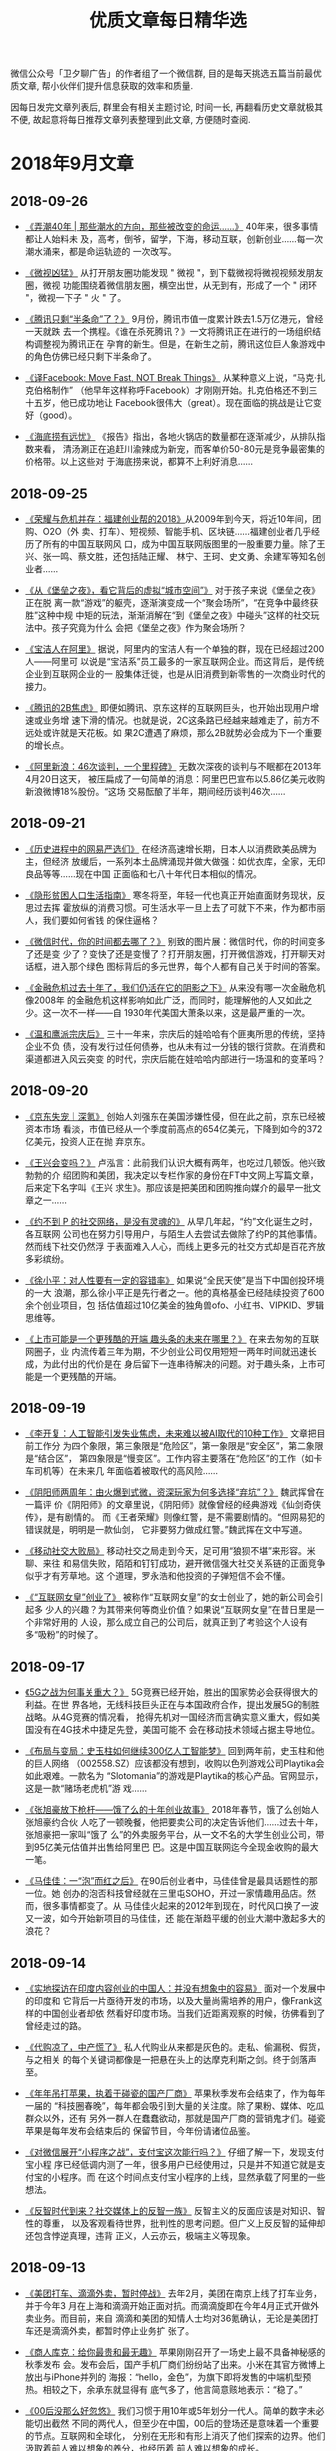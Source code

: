 #+title: 优质文章每日精华选
#+options: toc:nil num:nil

微信公众号「卫夕聊广告」的作者组了一个微信群, 目的是每天挑选五篇当前最优质文章, 帮小伙伴们提升信息获取的效率和质量.

因每日发完文章列表后, 群里会有相关主题讨论, 时间一长, 再翻看历史文章就极其不便, 故起意将每日推荐文章列表整理到此文章, 方便随时查阅.

* 2018年9月文章
** 2018-09-26
- [[https://mp.weixin.qq.com/s/qEv8webFvlAKkGpLVkMITA][《弄潮40年 | 那些潮水的方向，那些被改变的命运……》]] 40年来，很多事情都让人始料未
  及，高考，倒爷，留学，下海，移动互联，创新创业……每一次潮水涌来，都是命运轨迹的
  一次改写。


- [[https://app.myzaker.com/news/article.php?app_id=13&_appid=AndroidPhone&_version=8.22&_bsize1080_1920=&sharechannel=wx&pk=5baae57177ac6407da63d786][《微视凶猛》]] 从打开朋友圈功能发现 " 微视 "，到下载微视将微视视频发朋友圈，微视
  功能围绕着微信朋友圈，横空出世，从无到有，形成了一个 " 闭环 "，微视一下子 " 火
  " 了。


- [[https://mp.weixin.qq.com/s/LWMQbtWim-nxKFc5g09J7g][《腾讯只剩“半条命”了？》]] 9月份，腾讯市值一度累计跌去1.5万亿港元，曾经一天就跌
  去一个携程。《谁在杀死腾讯？》一文将腾讯正在进行的一场组织结构调整视为腾讯正在
  孕育的新生。但是，在新生之前，腾讯这位巨人象游戏中的角色仿佛已经只剩下半条命了。


- [[https://mp.weixin.qq.com/s/4W__fVCBbXtb3Gq1GIeiAg][《译Facebook: Move Fast, NOT Break Things》]] 从某种意义上说，“马克·扎克伯格制作”
  （他早年这样称呼Facebook）才刚刚开始。扎克伯格还不到三十五岁，他已成功地让
  Facebook很伟大（great）。现在面临的挑战是让它变好（good）。


- [[https://mp.weixin.qq.com/s/lthEXrkSp_i0cAkbWnpauw][《海底捞有远忧》]] 《报告》指出，各地火锅店的数量都在逐渐减少，从排队指数来看，
  清汤涮正在追赶川渝辣成为新宠，而客单价50-80元是竞争最密集的价格带。以上这些对
  于海底捞来说，都算不上利好消息……
** 2018-09-25
- [[https://mp.weixin.qq.com/s/p82QEPSnCrKO4H9LxqygxQ][《荣耀与危机并存：福建创业帮的2018》]]从2009年到今天，将近10年间，团购、O2O（外
  卖、打车）、短视频、智能手机、区块链……福建创业者几乎经历了所有的中国互联网风
  口，成为中国互联网版图里的一股重要力量。除了王兴、张一鸣、蔡文胜，还包括陆正耀、
  林宁、王珂、史文勇、余建军等知名创业者……


- [[https://mp.weixin.qq.com/s/fDTEZxM-dcQe5TEpTd7HVg][《从《堡垒之夜》，看它背后的虚拟“城市空间”》]] 对于孩子来说《堡垒之夜》正在脱
  离一款“游戏”的躯壳，逐渐演变成一个“聚会场所”，“在竞争中最终获胜”这种中规
  中矩的玩法，渐渐消解在“到《堡垒之夜》中碰头”这样的社交玩法中。孩子究竟为什么
  会把《堡垒之夜》作为聚会场所？


- [[https://mp.weixin.qq.com/s/X2O8Kr9u9spdpC5sy4hrTg][《宝洁人在阿里》]] 据说，阿里内的宝洁人有一个单独的群，现在已经超过200人——阿里可
  以说是“宝洁系”员工最多的一家互联网企业。而这背后，是传统企业到互联网企业的一
  股集体迁徙，也是从旧消费到新零售的一次商业时代的接力。


- [[https://mp.weixin.qq.com/s/7XWJZ_o6YGerJrajF2fxQw][《腾讯的2B焦虑》]] 即便如腾讯、京东这样的互联网巨头，也开始出现用户增速或业务增
  速下滑的情况。也就是说，2C这条路已经越来越难走了，前方不远处或许就是天花板。如
  果2C遭遇了麻烦，那么2B就势必会成为下一个重要的增长点。


- [[https://mp.weixin.qq.com/s/5KP6LWFXWBES0hX2Y3_3pg][《阿里新浪：46次谈判，一个里程碑》]] 无数次深夜的谈判与不眠都在2013年4月20日这天，
  被压扁成了一句简单的消息：阿里巴巴宣布以5.86亿美元收购新浪微博18%股份。“这场
  交易酝酿了半年，期间经历谈判46次……
** 2018-09-21
- [[https://mp.weixin.qq.com/s/kHFivGHbzdEu3K90Z1nB2Q][《历史进程中的网易严选们》]] 在经济高速增长期，日本人以消费欧美品牌为主，但经济
  放缓后，一系列本土品牌涌现并做大做强：如优衣库，全家，无印良品等等……现在中国
  正面临和七八十年代日本相似的情况。


- [[https://mp.weixin.qq.com/s/ibv9EIDkA03l_wKvOAGbsA][《隐形贫困人口生活指南》]] 寒冬将至，年轻一代也真正开始直面财务现状，反思过去挥
  霍放纵的消费习惯。可生活水平一旦上去了可就下不来，作为都市丽人，我们要如何省钱
  的保住逼格？


- [[https://mp.weixin.qq.com/s/qguLiiKXEv1fRmS7IlDoSA][《微信时代，你的时间都去哪了？》]] 别致的图片展：微信时代，你的时间变多了还是变
  少了？变快了还是变慢了？打开朋友圈，打开微信游戏，打开聊天对话框，进入那个绿色
  图标背后的多元世界，每个人都有自己关于时间的答案。


- [[https://mp.weixin.qq.com/s/POTKziG7q6MG7MYXVHYzJg][《金融危机过去十年了，我们仍活在它的阴影之下》]] 从来没有哪一次金融危机像2008年
  的金融危机这样影响如此广泛，而同时，能理解他的人又如此之少。这一次不一样——自
  1930年代美国大萧条以来，这是最严重的一次。


- [[https://mp.weixin.qq.com/s/CT2uGF6dcjhfMBuX5XiCJA][《温和鹰派宗庆后》]] 三十一年来，宗庆后的娃哈哈有个匪夷所思的传统，坚持企业不负
  债，没有发行过任何债券，也从未有过一分钱的银行贷款。在消费和渠道都进入风云突变
  的时代，宗庆后能在娃哈哈内部进行一场温和的变革吗？
** 2018-09-20
- [[https://mp.weixin.qq.com/s/72JeVe73xN8c8jvYL4pkJQ][《京东失宠｜深氪》]] 创始人刘强东在美国涉嫌性侵，但在此之前，京东已经被资本市场
  看淡，市值已经从一个季度前高点的654亿美元，下降到如今的372亿美元，投资人正在抛
  弃京东。


- [[https://mp.weixin.qq.com/s/kSCD8JagvlXNHZfIz_xIiA][《王兴会变吗？》]] 卢泓言：此前我们认识大概有两年，也吃过几顿饭。他兴致勃勃的介
  绍团购和美团，我决定以专栏作家的身份在FT中文网上写篇文章，后来定下名字叫《王兴
  求生》。那应该是把美团和团购推向媒介的最早一批文章之一……


- [[https://mp.weixin.qq.com/s/_mcGgyHud8Ke0edymaxiEw][《约不到 P 的社交网络，是没有灵魂的》]] 从早几年起，“约”文化诞生之时，各互联网
  公司也在努力引导用户，与陌生人去尝试去做除了约P的其他事情。然而线下社交仍然浮
  于表面难入人心，而线上更多元的社交方式却是百花齐放多彩缤纷。


- [[https://mp.weixin.qq.com/s/jqEWgp656vhjWunsF28F6g][《徐小平：对人性要有一定的容错率》]] 如果说“全民天使”是当下中国创投环境的一大
  浪潮，那么徐小平正是先行者之一。他的真格基金已经陆续投资了600余个创业项目，包
  括估值超过10亿美金的独角兽ofo、小红书、VIPKID、罗辑思维等。


- [[https://mp.weixin.qq.com/s/zxZ5LTqyVlgLr7z-9PZSsg][《上市可能是一个更残酷的开端 趣头条的未来在哪里？》]] 在来去匆匆的互联网圈子，业
  内流传着三年为期，不少创业公司仅用短短一两年时间就迅速长成，为此付出的代价是在
  身后留下一连串待解决的问题。对于趣头条，上市可能是一个更残酷的开端。
** 2018-09-19
- [[https://mp.weixin.qq.com/s/s7m1n3dLuwRhbDlGZsspcA][《李开复：人工智能引发失业焦虑，未来难以被AI取代的10种工作》]] 文章把目前工作分
  为四个象限，第三象限是“危险区”，第一象限是“安全区”，第二象限是“结合区”，
  第四象限是“慢变区”。工作内容主要落在“危险区”的工作（如卡车司机等）在未来几
  年面临着被取代的高风险……


- [[https://mp.weixin.qq.com/s/ZMiXj1UXwyWX_8rXTig__w][《阴阳师两周年：由火爆到式微，资深玩家为何多选择“弃坑”？》]] 魏武挥曾在一篇评
  价《阴阳师》的文章里说，《阴阳师》就像曾经的经典游戏《仙剑奇侠传》，是有剧情的。
  而《王者荣耀》则像红警，是不需要剧情的。“但网易犯的错误就是，明明是一款仙剑，
  它非要努力做成红警。”魏武挥在文中写道。


- [[https://mp.weixin.qq.com/s/iA0393GRw58sz_6Xy2wEpg][《移动社交大败局》]] 移动社交之局走到今天，足可用“狼狈不堪”来形容。米聊、来往
  和易信失败，陌陌和钉钉成功，避开微信强大社交关系链的正面竞争似乎才有芳草地。这
  个道理，罗永浩和他投资的子弹短信不会不懂。


- [[https://mp.weixin.qq.com/s/qD3DALYkhPPHxo1mbHM_UA][《“互联网女皇”创业了》]] 被称作“互联网女皇”的女士创业了，她的新公司会引起多
  少人的兴趣？为其带来何等商业价值？如果说“互联网女皇”在昔日里是一个非常好用的
  人设，那么成立自己的公司后，就真正到了考验这个人设有多“吸粉”的时候了。
** 2018-09-17
- [[https://mp.weixin.qq.com/s/nRWH_h2l5nHz-aQEKfkypg][《5G之战为何事关重大？》]] 5G竞赛已经开始，胜出的国家势必会获得很大的利益。在世
  界各地，无线科技巨头正在与本国政府合作，提出发展5G的制胜战略。从4G竞赛的情况看，
  抢得先机对一国经济而言确实意义重大，假如美国没有在4G技术中捷足先登，美国可能不
  会在移动技术领域占据主导地位。


- [[https://mp.weixin.qq.com/s/NNiyWnz0m56QjPrYNtiAHA][《布局与变局：史玉柱如何继续300亿人工智能梦》]] 回到两年前，史玉柱和他的巨人网络
  （002558.SZ）应该都没有想到，收购以色列游戏公司Playtika会如此艰难。一款名为
  “Slotomania”的游戏是Playtika的核心产品。官网显示，这是一款“赌场老虎机”游
  戏……


- [[https://mp.weixin.qq.com/s/92snGoYITx2neyc--j5rAw][《张旭豪放下枪杆——饿了么的十年创业故事》]] 2018年春节，饿了么创始人张旭豪约合伙
  人吃了一顿晚餐，他把要卖公司的决定告诉他们……过去十年，张旭豪把一家叫“饿了
  么”的外卖服务平台，从一文不名的大学生创业公司，带到95亿美元估值并出售给阿里巴
  巴。这是中国互联网迄今全现金收购的最大一笔。


- [[https://mp.weixin.qq.com/s/Ft9rxJioXyWYMY-RO8ONog][《马佳佳：一“泡”而红之后》]] 在90后创业者中，马佳佳曾是最具话题性的那一位。她
  创办的泡否科技曾经就在三里屯SOHO，开过一家情趣用品店。然而，很多事情都变了。从
  马佳佳火起来的2012年到现在，时代风口换了一波又一波，如今开始新项目的马佳佳，还
  能在渐趋平缓的创业大潮中激起多大的浪花？
** 2018-09-14
- [[https://mp.weixin.qq.com/s/J9JXFXJvUi6ram-IjPWBiQ][《实地探访在印度内容创业的中国人：并没有想象中的容易》]] 面对一个发展中的印度和
  它背后一片亟待开发的市场，以及大量尚需培养的用户，像Frank这样的中国创业者却依
  然看好印度市场。当我们近距离观察的时候，彷佛看到了曾经走过的路。


- [[https://mp.weixin.qq.com/s/vUCYQNHZ59PeCHv3b64_eA][《代购凉了，中产慌了》]] 私人代购业从来都是灰色的。走私、偷漏税、假货，与之相关
  的每个关键词都像是一把悬在头上的达摩克利斯之剑。终于剑落声至。


- [[https://mp.weixin.qq.com/s/JRko9jXyKJ_TSLQfksvRAA][《年年吊打苹果，执着于碰瓷的国产厂商》]] 苹果秋季发布会结束了，作为每年一届的
  “科技圈春晚”，每年都会吸引到大量的关注度。除了果粉、媒体、吃瓜群众以外，还有
  另外一群人在蠢蠢欲动，那就是国产厂商的营销鬼才们。碰瓷苹果是每年发布会结束后的
  保留节目，今年份请诸位品鉴。


- [[https://mp.weixin.qq.com/s/6EA-f7465tnmxLS9g7xukw][《对微信展开“小程序之战”，支付宝这次能行吗？》]] 仔细了解一下，发现支付宝小程
  序已经低调内测了一年，很多用户已经使用过，只是并不知道它就是支付宝的小程序。而
  在这个时间点支付宝小程序的上线，显然承载了阿里的一些想法。


- [[https://mp.weixin.qq.com/s/S4guBgCnoOIVKBp9kOTofQ][《反智时代到来？社交媒体上的反智一族》]] 反智主义的反面应该是对知识、智性的尊重，
  以及客观看待世界，批判性的思考问题。但广义上反反智的延伸却还包含悖逆真理，违背
  正义，人云亦云，极端主义等现象。
** 2018-09-13
- [[https://mp.weixin.qq.com/s/qAnAbJnTPzUi4i1isGSwBQ][《美团打车、滴滴外卖，暂时停战》]] 去年2月，美团在南京上线了打车业务，并于今年3
  月在上海和滴滴开始正面对抗。而滴滴旋即在今年4月正式开做外卖业务。而目前，来自
  滴滴和美团的知情人士均对36氪确认，无论是美团打车还是滴滴外卖，都暂时停止业务扩
  张了。


- [[https://mp.weixin.qq.com/s/CLt1k2azjyIU9idONylEwQ][《商人库克：给你最贵和最无趣》]] 苹果刚刚召开了一场史上最不具备神秘感的秋季发布
  会。发布会后，国产手机厂商们纷纷站了出来。小米在其官方微博上放出与iPhone并列的
  海报：“hello，金色”，为旗下即将发售的中端机型预热。相较之下，余承东就显得有
  底气多了，他言简意赅地表示：“稳了。”


- [[https://mp.weixin.qq.com/s/MU__AQXb1Iil9pioR-d5Hg][《00后没那么好忽悠》]] 我们习惯于用10年或5年划分一代人。简单的数字未必能切出截然
  不同的两代人，但至少在中国，00后的登场还是意味着一个重要的节点。互联网和全球化，
  分别在无形和有形上消灭了他们探索的边界。他们汲取着前人难以想象的养分，也经历着
  前人难以想象的成长。


- [[https://mp.weixin.qq.com/s/7SkiXAajHnY9SmEIZyqMHw][《小米变阵 与 组织的三个支点》]] 小米极大幅度地调整了组织架构，有一点很明显：为
  年轻人留出空间。新设立的十条业务线，其负责人一半是80后。但更让我感兴趣的是“组
  织部”这个新设的直接向雷军汇报的部门……


- [[https://mp.weixin.qq.com/s/3fWyasbE1Ns8nIaxSGWa3g][《我死后，活着的人该拿我的微信号怎么办？》]] 当网络在人类生活中日益重要，并且快
  速成为个人数字档案中心的时候，数字财产就出现了。每个人的数字财产都有变成数字遗
  产的那一天。一直是大数据“算计”人类，也到了人类考虑自己数字财产的时候了。比如
  说：后人该如何打理我的微信？
** 2018-09-12
- [[https://mp.weixin.qq.com/s/-22Fe1GoIjE0SoMMkHwGTQ][《刚刚两岁的“资讯界拼多多”趣头条，也要在争议中上市了》]] 前几天，趣头条更新了
  向美国证券交易委员会（SEC）递交的招股书，消息称其将于9月14日在纳斯达克挂牌交易，
  估值达27亿美元。对于很多没有接触甚至没有听说过这款产品的人来说，趣头条的出现，
  就跟拼多多一样的突然~


- [[https://mp.weixin.qq.com/s/Jxd4XpA7a5peZiOisyx83Q][《计划的阿里和市场的腾讯》]] 最新的质疑说，腾讯内部不同业务群之间各自为政，数据
  割裂，没有公司层面的统一的大数据平台和算法。你看看人家阿里，你再看看人家头条，
  全公司共同下一盘很大的棋。前者是市场经济，那后者就是计划经济……


- [[https://mp.weixin.qq.com/s/B5aRuVBwN-_eU3RSpSchxQ][《微信的下半场，将向何处去？》]] 近日，微信共完成了22次更新，涉及到37处变化，平
  均不到每3天就会完成一次更新——这样的更新频次，一般只会出现在早期功能体验和产品
  逻辑都并不完善的产品身上。看起来，2018年的微信，要么就是正在焦虑不已慌不择路，
  要么则是在处心积虑的下着另一盘大棋。


- [[https://mp.weixin.qq.com/s/NVvf_JKYhot5iQMIpWi8rQ][《社交围猎00后》]] 人民离不开微信，人民试图逃离微信。这个问题创业者知道，资本更
  是在用脚投票。因此，一位投资人透露，近期大概20家左右的社交app拿到不同量级的融
  资。“2018是一个社交大年”，不止一位投资人如是说。


- [[https://mp.weixin.qq.com/s/nl03l02pnG6h1ps7ToJClw][《减税后为什么到手钱却变少了？3个问题告诉你》]] 自2018年8月31日《个税法》修改以
  来，引起了广泛讨论。此次调整里，和公司人最息息相关的变化莫过于个税起征点从原来
  的3500元上调到5000元。税改真的减负了吗？起码财务并不这么认为。
** 2018-09-11
- [[https://mp.weixin.qq.com/s/fIcsmd13mCWvw3xIRj77yw][《张勇接班马云，或是中国互联网职业经理人时代的开始》]] 9月10日，是教师节也是阿里
  巴巴集团董事长马云的生日。就在这天，他表示将于明年今日正式卸任董事局主席一职，
  继任者为现任集团CEO张勇。这或许也是中国互联网行业职业经理人时代的开端。


- [[https://mp.weixin.qq.com/s/TgFKt4iBSS-G9HfEri7sgg][《腾讯的黑天鹅之年：监管如何影响互联网巨头》]] 腾讯今年可谓多灾多难、危机重重，
  挑战前所未有。股价下跌，不仅如此，文化旅游部今年加强对涉赌游戏监管，国内最主要
  的德扑游戏、腾讯《天天德州》于9月10日终于宣布启动退市。


- [[https://mp.weixin.qq.com/s/I3lQTucMAO-ZORzTXYIapA][《不是消费降级了，是社交消费时代到来了》]] 日本作家三浦展专门写了一本书《第四消
  费时代》，告诉人们仅仅从消费文化的角度，就可以准确判断一个人属于哪一个社会阶层，
  所以目前中国的消费降级意味着什么呢？


- [[https://mp.weixin.qq.com/s/6Yf9UK7yEcskrHxM6OC_DQ][《声音崛起！文员、学生和写字人的“有声故事”》]] 4月23日，世界读书日当天，有人做
  了一张各个知识付费平台推出的语音阅读的表格，一眼看去，琳琅满目。用耳朵“阅读”
  成为一种趋势。连传统出版集团也不甘示弱，参与到正面竞争。


- [[https://mp.weixin.qq.com/s/eKJ1T7yUgKWA7TYkRTutMw][《网秦创始人林宇：被董事长绑架13个月 拳打脚踢、电击、生不如死》]] 林宇说：我是董
  事长兼CEO，他是COO，我是北邮的，他是北大的，可能他有些不甘人后，这才有了后面一
  系列匪夷所思的故事。
** 2018-09-10
- [[https://mp.weixin.qq.com/s/ikhrXhiadrVeawBnph91zw][《直播抽大麻、高管离职、股价跳水，马斯克还能“任性”多久？》]] 本月，马斯克提出
  以420美元的价格使特斯拉私有化，而“420”恰好是吸食大麻的暗号（国际大麻日），让
  人不得不怀疑，这位CEO在发布将特斯拉私有化推特时，是否同样也在“大麻”状态。


- [[https://mp.weixin.qq.com/s/B38Jx77K8bWQo9EEOMnNiQ][《阿里不能没有马云》]] 这不是马云第一次辞职。2013年，马云辞任阿里巴巴CEO。马云在
  告别会上说：我以后不回来了。要回也不回来。因为我回来了也没什么用，你们会做得更
  好。这句话是说给接任者陆兆禧听的。


- [[https://mp.weixin.qq.com/s/6BBlFOLu_neaf-UV6fHGwg][《裁员潮，互联网寒冬的至暗时刻》]] 最近3个月时间内，一根不断逼近互联网经济体泡沫
  的尖针悬在了互联网头上。从第一波冲击的传统行业，第三波是互联网公司，对于一众寻
  求自保的企业主来说，裁员成了当下简单粗暴却也无法避免的必要手段。


- [[https://mp.weixin.qq.com/s/jAcVOLYyCK7Ri9m-z-Prjg][《TFBOYS和他们背后的少年时代 》]] 少年们的崛起，代表了如今女性消费者的独立和更多
  的选择，也代表了更多元的审美消费。可以在当下讨论的是，在这样的市场渴求下，偶像
  产业是如何回应这种需求的？


- [[https://mp.weixin.qq.com/s/bgAGL2OmrENOf0KBTSQGlw][《数字技术对就业的影响分析》]] 1930年，英国伟大的经济学家凯恩斯在《我们后代的经
  济前景》中指出：“一种新的疾病在折磨我们，某些读者也许还没有听说过它的名称，不
  过在今后几年内将听得不想再听，这种病叫作‘技术进步导致的失业’。”
** 2018-09-07
- [[https://mp.weixin.qq.com/s/OrShhY4OIIgadCbAQFD_SA][《失去刘强东？京东可能一直在做准备》]] 京东的危机在于，这是一家CEO掌握79.5%投票
  权的公司，权力的过分集中可能意味着高效，也同时意味着高风险——刘强东可以力排众议
  推进自建物流这样的重模式，并由此建立起公司的核心壁垒。如今刘强东仍面临被诉讼，
  逮捕甚至判刑的风险。一旦这些情况发生，京东的损失将无可弥补。


- [[https://mp.weixin.qq.com/s/s_Si1n7iC47UrWsjEOuiRg][《大象公会创始人黄章晋：如何把文字制造成像鸦片一样的产品？》]] 不同的渠道如何通
  过标题吸引受众？诱发朋友圈分享的心理学原理是什么？什么样的选题更受欢迎……此文
  分享人为“大象公会”创始人黄章晋，是其在真格内容行业闭门会议上所做的分享整理。


- [[https://mp.weixin.qq.com/s/8Des282_v8ILi33WZ9eEBQ][《社交之战：飞不停的“子弹”》]] 今天的子弹短信，依旧是智能手机上的一个IM，这就
  决定了它不可能对微信造成颠覆。甚至可以说，如果子弹短信成功了，那么对曾经的来往、
  易信就是一个巨大的讽刺。那么，马云也可以重新考虑造一个导弹短信，丁磊也可以再搞
  一个核弹短信。


- [[https://mp.weixin.qq.com/s/ancXmUAv7moHjhZEPGMoJw][《《福布斯》专访贝索斯：无业务边界的亚马逊 令对手生畏的CEO》]] 亚马逊CEO杰夫·贝
  索斯(Jeff Bezos)近日接受了《福布斯》网站专访。在采访中，贝索斯介绍了自己如何引
  导创新，选择扩张的领域，从而让亚马逊未来的路线图浮出水面。贝索斯表示：我很少被
  眼前的事情缠住，我现在在做的是2021年的事情。


- [[https://mp.weixin.qq.com/s/5Bzr_ghGNev6SQ47Zzn7-g][《网易云音乐是如何做到和那些妖艳贱货不一样的》]] 那种一个产品内，依靠少数几个
  “策略”就干掉了诸多人力劳动成本，极大提升了效率的现象将会越来越多见。因而，我
  们认为，“策略”能力将会是成为最值得互联网从业者们学习的能力。这次我们就把目光
  放在网易云音乐的歌曲推荐功能，来看看策略是如何在其中发挥作用的。
** 2018-09-06
- [[https://mp.weixin.qq.com/s/aD5UeFkNqwwscVs7DW1oKA][《广告人都在给头部KOL打工》]] 一个头部KOL号两个月的头条，对，仅仅是一个号的头条
  纯利润，可以完爆一家20人左右广告公司一年的纯利润。大部分广告人忙死忙活一整年，
  不及头部KOL两个月？


- [[https://mp.weixin.qq.com/s/-Q0MUgJZszJi5Xrr68tn7g][《超过500亿，美团估值飙升的原因是什么？》]]相当一部分预计认为，美团的估值有望超
  过小米。相比下来，低调的美团，比热爱捕捉风口的小米在IPO这条路上，更要顺风顺水
  一些。美团为什么能获得这样高的估值？


- [[https://mp.weixin.qq.com/s/deFl_Q94TErFuSmKzhrQ0Q][《拼多多为什么崛起？这是目前解读最深刻的一篇》]] 最近几乎所有的新闻都在讲拼多多
  的假货，这是媒体人的视角。我们要思考的是，是不是只要卖假货就可以成为拼多？这家
  成长速度很快、很强的公司，除了假货，还有什么？


- [[https://mp.weixin.qq.com/s/SWwX9MP-IQ02k6T7thOISA][《腾讯的产品思维VS阿里的终局思维 | 有赞白鸦内部分享》]] 很多时候，企业的目标决定
  了企业文化的特质。比如，如果你的愿景是要做最赚钱的公司，你就要赚钱第一；你的愿
  景是最被尊敬的企业，你就得口碑第一……


- [[https://mp.weixin.qq.com/s/Ipoh3PNm96hNoMGATPy7sg][《视频刷量公司到底是如何运作的？》]] 爱奇艺起诉杭州刷量公司（杭州飞益信息科技有
  限公司）不正当竞争，最终获赔50万。这是国内首例因“刷量”引发的不正当竞争案件，
  也是刷量公司首次浮出水面。
** 2018-09-05
- [[https://mp.weixin.qq.com/s/44Mazl7x-HEkMWULzydmCw][《咪蒙之后，再无“咪蒙”》]] 咪蒙：是的，我要离婚了。当然，落井下石，说离婚事件
  是一次流量操作自然会遭受道德谴责。但借此机会，我们不妨共同探咪蒙这辆流量收割机
  到底是怎样练成的？以及离婚热点过后重整山河，咪蒙是要再出发？还是待后生？


- [[https://mp.weixin.qq.com/s/kdPy9KKKQ9N3PvAIMwdpww][《「饭美美」：5年300亿，用无人售饭机颠覆外卖的野心》]] 饭美美是一个无人售饭机。
  布局在企业、交通枢纽、写字楼等场所，每台售饭机一次可放 84 份盒饭。部分食品机器
  在 40～60 秒的加热后就可以取出食用了，也有部分无需加热的冷餐。创始人郝景振称：
  这是一种比目前外卖效率更高、收益更好、品质更可控的解决方案。


- [[https://mp.weixin.qq.com/s/AKnfe937P14MfjS1m3op9g][《程序员为什么都穿得那么丑》]] 多数人眼里的程序员更接近于一群情趣干瘪的宅男，而
  非高智商高收入的精英群体不过，程序员群体遭到戏谑的原因实在也不难理解。其中最重
  要的因素，就是他们与自身收入和社会地位完全不匹配的服饰装扮……


- [[https://mp.weixin.qq.com/s/Ofe_f4KyLBMLV8quSxxYWw][《新经济与旧世界的对决》]] 当技术爆炸之际，新贵们一夜暴富，老钱们或满心失落或充
  满鄙夷，而更多的群众，被遗忘在旧世界里。就如传统金融圈vs互联网独角兽……


- [[https://mp.weixin.qq.com/s/_MYplabjiQzp_Pb5B7mhTQ][《2001年李彦宏DoNews三篇搜索引擎Blog》]] Donews自2000年4月创立以来，只用半年时间
  就成为中国最大的IT写作社区。同时间，刚满一岁的百度才刚上路，彼时的它有何许思考？
  李彦宏在2001年的这几篇文章或许能找到启发。
** 2018-09-04
- [[https://mp.weixin.qq.com/s/OaLIeV91clMA4k8g5MTkcQ][《拐点之年，破局之道｜2018中国创投行业白皮书》]] 一方面一级市场的现状可以用“困
  局”来形容。募资难从年初开始已成为主题。国家金融战略严控风险、自上而下去杠杆、
  市场流动性降低。另一方面，今年又是头部项目集体IPO的大年。中概股赴美赴港上市，
  但又接连遭遇破发。


- [[https://mp.weixin.qq.com/s/ZJ-r6eUDRh7eVceWUlAmRw][《爱奇艺关闭前台播放量动了谁的奶酪？》]] 视频网站的播放量一直被作为评判影视剧
  “好坏”的重要指标，过去几年，爆款剧往往以百亿计的点击量为主要宣发“亮点”。亮
  眼的成绩下不免有“注水”的成分，同时背后也有着“刷量”公司的身影。爱奇艺关闭前
  台播放量动了他们的奶酪吗？


- [[https://mp.weixin.qq.com/s/lLNxudJerslZVVkzq4Y3kA][《通勤，正在“杀死”1000万北京青年》]] 有人“凌晨三点不回家”，有人“清晨五点已
  上路”。数据显示，北京是全国最先醒来的城市。清晨五点，人们已经在为通勤奔波。人
  潮一早从东南西北的四五六环涌入城市中心，又在晚间回归，这是属于北京的潮汐。在北
  京，人们平均每天上班超过一个半马（26.4Km）。


- [[https://mp.weixin.qq.com/s/_l88BqN_QT13TgatsSTzZA][《猫眼招股书攻略：这家互联网公司如何“闯”进娱乐圈？》]] 娱乐产业万亿级市场就在
  眼前，但又有多少人能一路闯关，真正地融入进去？ 6年前推出独立 “猫眼电影”APP的
  美团怎么也想不到，自己的一项非主营业务居能在如此短的时间内野蛮生长，真的完成了
  一家互联网公司看似不可完成的任务——“闯”进娱乐圈。


- [[https://mp.weixin.qq.com/s/6X6uO5EW6C7ZKpOCHbd5MQ][《在抖音发“干货”有没有“钱”途？》]] 都说抖音是kill time的产品，那是否只有轻松
  的内容才被接受，发干货会有人看吗？既然抖音上卖货可以卖得这么火热，那是否也能卖
  课程呢？官方称，用户正在从年轻人走向普世，平台的内容也越来越多元。文章求证的就
  是这一点。
** 2018-09-03
- [[https://mp.weixin.qq.com/s/upY3hjjOtBOeP6UACLjr2w][《头条为何会败给知乎？》]] 2016 年底，今日头条的一次算法竞赛，披露了当时还叫头条
  问答的新产品细节。该产品的定义“今日头条最新推出的协同创作工具”让人摸不到头脑，
  头条也刻意避免人们联想到知乎。 去年 6 月，悟空问答成为独立产品，不必再隐藏自己
  的野心……


- [[https://mp.weixin.qq.com/s/IlPwKCAMXIlSSrRClZkbrg][《自如不自如》]] 近日，一篇名为《阿里P7员工得白血病身故，生前租了自如甲醛房》的
  文章又把自如推到了风口浪尖。这不是自如第一次站在舆论风口。被指哄抬房租的舆论硝
  烟尚未平息，自如遇上了大麻烦。


- [[https://mp.weixin.qq.com/s/BeoryPstLBPEyt93ziyLnA][《89天“休克”之后 中兴还能否回归正轨？》]] 在获美商务部解禁后，中兴迅速投入5G相
  关关键内外场测试。中兴通讯把恢复冀望在5G身上，从89天的“休克”到如今恢复经营，
  中兴通讯在快马加鞭地回归正轨。


- [[https://mp.weixin.qq.com/s/23z4nX0NBS7PPqHMpgGSog][《从 00 年的互联网泡沫到 18 年的估值倒挂》]] 在过去的几周里，我们能明显察觉到互
  联网市场的各种波动。其实，现在看到的很多问题，都可以归结为是周期问题……今天，
  我们就先回到 2000 年，看看当初的互联网泡沫发生了什么。


- [[https://mp.weixin.qq.com/s/EQidM61aqiVnXNxR2RxBMQ][《靠抓娃娃机月入过万，你是魔鬼吗 ？不，我只是较真》]] 今年 Xpwn 破解大会来了两位
  看似跑错片场的演讲者：其他选手都是破解苹果设备、收银系统、智能手机什么的，相比
  之下这两位现场画风奇特——他们破解抓娃娃机。
* 2018年8月文章
** 2018-08-31
- [[https://mp.weixin.qq.com/s/ZPPLna_VHhzSYMQWZ6zleA][《中国游戏监管史》]] 可曾想你可以在国内买到正版的《生化危机2》？在很长一段时间里，
  国内游戏市场处在一个监管力度非常弱的环境中，游戏行业都十分熟悉的审查制度在当时
  还没有建立，游戏沿用的是图书出版物的审查流程——只需要出版社的自审即可上市。


- [[https://mp.weixin.qq.com/s/Q9jxcak6d3nSTT1yQeFmtw][《学而思15年：野蛮生长的补习班与中国家长焦虑症》]] “学习改变命运”是学而思的第
  一句价值口号，也是深深烙在中国家长心中一段“咒语”。教育依旧是阶层跨越的唯一可
  控途径。从零开始到今天的教育巨无霸，学而思这15年的江湖，恰是一场中国社会跨越阶
  层的持久战。


- [[https://mp.weixin.qq.com/s/tYRaYJ68oVq2ClDeGTtXcw][《厌倦微信，拒绝陌陌，现在「地图社交」给你一种新方式 | 36氪新风向》]] 通常基于
  LBS 的社交软件，会优先展示附近的人并显示距离，但数字给人的感觉却不如直接显示他
  所在学校、小区或者街道来的直观，而视觉上的直观一定程度上可以带来心理上的亲近感。
  加入熟悉的互动场景这是地图社交的一种思路……


- [[https://mp.weixin.qq.com/s/ztoaAilt60g_4_8CrBWusg][《读者消费升级，自媒体的烦恼 》]] 从前在微信或是今日头条上开个订阅号，就能轻松获
  得不菲的广告收入。不过如今，大多数自媒体账号持有者都会告诉你，虽然订户仍然很多，
  但他们打开文章的欲望正在下降，快钱不那么好挣了。当初期近乎盲目的热情消退后，一
  个行业可能才会真正迎来良性发展。

- [[https://mp.weixin.qq.com/s/mRU6jliTqBtLFc3kSTd7gg][《既练轻功也练内功——面对风口的正确姿势》]] 公众号的福利退去后才显示出自媒体该有
  的样子，不过仍有人懊悔：为什么我没赶上公众号的福利？为什么错过风口的总是我？如
  何正确面对风口？这是一个极其复杂的战略战术问题！在这篇长文中，卫夕只提供一些最
  基础的原则……

** 2018-08-30
- [[https://mp.weixin.qq.com/s/NQfJXsiSODGu0vVR7-1Aug][《微商金字塔崩塌：普通代理消耗朋友 财富属于金字塔塔尖》]] 加他一次微信999元，郑
  九洲是深圳落地荟服务社群的联合创始人，工作是给想要在微商行业里发财的从业者提供
  建议，他从不直接卖货，而是制造了一个物欲世界。他们通过放大人们对权贵与生俱来的
  渴望，从而构建起自己的微商网络。


- [[https://mp.weixin.qq.com/s/RF8TPfrHSQ5Qc6GPUPeuXg][《如何给美团进行估值？》]] 我们认为美团的估值，最高可达到645亿美元。而在美团的收
  入当中，外卖是最大的一块资产，占收入总额的62%以上。我们就讲一下这部分的互联网
  基因……


- [[https://mp.weixin.qq.com/s/PtLwfR9OiXu5lRDs6YwH5A][《抖音最红的城市，为什么都在西部？》]] 城市得到的曝光率在抖音上重新洗牌，凡在抖
  音上火起来的城市，无一属于一线城市阵营。城市注意力被移动互联网重新分配，身在一
  线城市的用户，也更愿意把目光投向精彩纷呈的二三线城市。西部城市在抖音上更是红得
  发紫。


- [[https://mp.weixin.qq.com/s/zzKGdSUdlRhdyvWIFswu4g][《流量造假成风的年代，如何甄别真假博主？》]] 作者连续几天观察发现，10万+的阅读中，
  凌晨2点到6点，阅读量飙涨一大半，但点赞数据在第二天上午才开始上涨，很明显的刷量。
  人人都可以创富的环境下，数据造假者一个比一个凶猛。从早期的微博，到微信公众号、
  抖音、小红书等平台，反正有人的地方，就有真假。


- [[https://mp.weixin.qq.com/s/7EsyvEFrS0U00xoQxmhkLg][《创业、艺术家和量子物理》]] 她说有两种人真正能称得上好的创业者：一种是像画家一
  样去激情地创造产品，技术不技术的无所谓，用户觉得好用才行；另一种人是脚踏大地的
  技术问题解决者，让不可能变得可能，让困难变得简单。一面是艺术，一面是量子物理。

** 2018-08-29
- [[https://mp.weixin.qq.com/s/NfHP1B015t_Qyy34flpW8A][《从千亿跌至百亿，只用了一年！Q版“腾讯”到底做错了什么？》]] 2016年底，美图在港
  上市，成为了继腾讯之后12年来香港最大的互联网IPO，董事长蔡文胜曾说，美图是迷你
  版的腾讯。然而谁都没料想到美图坠落地如此之快。更糟糕的是，时至今日，美图依然没
  能意识到问题出在了哪里……？


- [[https://mp.weixin.qq.com/s/iEEvxYb7TcAEmnY6MojUdg][《Magic Leap的“虚拟梦境”，终于梦碎了》]] 由 Google、阿里、A16Z、高通、凯鹏华盈
  等顶级公司和机构大手笔联合投资的混合现实 (Mixed Reality) 技术创业公司Magic
  Leap的“虚拟梦境”，终于梦碎了。可能又要恭喜又一批投资人：花钱打水漂，买了个教
  训。


- [[https://mp.weixin.qq.com/s/rIOsRlPzjbdjo_FDypmH0g][《淘宝15年后「二次创业」：突出设计，押注原创》]] 在价格、品质和功能保持平均水平
  的基础上，如果能设计再稍微往前突出一点，设计就会成为商品的最大的卖点。这个商品，
  往往会在淘宝上特别受欢迎。淘宝降低店铺的门槛，目的就是为了突出这些设计。


- [[https://mp.weixin.qq.com/s/rO77mEwRNHg9_EGeLH6ZxQ][《为什么说大多数ICO都是诈骗？》]] 区别于IPO [4] （英文简称Initial Public
  Offering）首次公开发行，ICO（Initial Coin Offering缩写），首次币发行。都有着以
  股份换集资金的概念，而他们又有什么不同，为什么说ico都是诈骗?


- [[https://mp.weixin.qq.com/s/FnHdmwUHBav_TJLxjr1VtQ][《一位连续创业者复盘的支付简史：对手毁灭你，但与你无关》]] 在那个时代的创新举措
  不叫支付，叫代计费。2001年，中国移动发布“移动梦网创业计划”，通过扣除话费来缴
  费，电信运营商实际上可以充当支付通道的角色。但在2008年左右，随着移动互联网兴起，
  这就变成了被新技术革命掉的行业……

** 2018-08-28
- [[https://mp.weixin.qq.com/s/66YdYTcSQr4yjknxnMkSqg][《消费降级是否会催生“降级”品牌？》]] 谈得上降级品牌，优衣库算一个，那小米呢？
  投资人子柳在《小米是一家什么公司？》一文中提到，小米和优衣库两家公司很像，
  “‘优质低价’正是优衣库的产品理念，想这么做的人很多，但这两个词是相互矛盾的，
  真正做到的我只看到优衣库一家。”


- [[https://mp.weixin.qq.com/s/YilXyXNtJDXCg6dQH7di-Q][《一个小思考：为什么大家都不喜欢“罗氏交互”》]] 先下一个定义：“罗氏交互”，泛
  指要求用户调用各种感官、肢体进行运动（感官/肢体≥2），才能完成的交互方式。代表
  作有今年5月15日发布会上发布的TNT以及本次发布会上的无限屏。但大家对包含着未来美
  好愿景的“罗氏交互”似乎并不买账……


- [[https://mp.weixin.qq.com/s/OHAJeES7we0QoKGBXeupCg][《支付宝“扫盲”东南亚》]] 2017年7月，腾讯就申请到了马来西亚的第三方支付牌照。然
  而在2017年上半年，菲律宾本地电子钱包GCash的办公室里来了一群中国员工。这群中国
  加班狂来自蚂蚁金服。


- [[https://mp.weixin.qq.com/s/Eh0ytEs-M3eGKtTtAqRdWA][《明星转战短视频》]] 2018年以来，短视频平台的影响力提升和主流化速度越来越快，有
  两个表现：第一，国家部委、地方政府的政务号大批入驻快手、抖音两大平台；第二，社
  交形态的更迭明星比普通人有着更强的嗅觉，哪里有流量、哪里有注意力他们就走向哪里，
  这一波他们涌向了短视频。


- [[https://mp.weixin.qq.com/s/Kvxdzd4GDRitEUuKrEvk1g][《实地访山东新媒体村：农妇做自媒体收入破万 平均工资比上海还高》]] 现在，一支不一
  样的留守妇女军团出现了，她们每天与电脑为伴，在鲁北农村拿着一线城市的收入填补家
  用，家庭话语权也变得硬气起来。她们上班的地方，就是她们的家乡，不用担心住房，也
  不用担心孩子教育。她们做的便是自媒体，收入最高者，一个月拿了1.5万。

** 2018-08-27
- [[https://mp.weixin.qq.com/s/DeBzk80xybDMXOII5Prd6w][机器短信你会点广告: 写给普通人的CTR预估科普]]


- [[https://mp.weixin.qq.com/s/F-PgHZ55TpROzqeGWNODaQ][《是子弹短信真那么好用？还是逃离朋友圈的欲望太骚动》]] 8月20日的锤子科技发布会没
  让人太记住新手机的特点，反倒让子弹短信出尽风头。一周过去，子弹短信仍然是 App
  Store免费排行榜的第一名。人们在脱离微信？


- [[https://mp.weixin.qq.com/s/yawxhPpLJ6XA9wUK9PvDqA][《40岁的于正，想要收获尊重了》]] 于正似乎翻身了。他担任制作的《延禧攻略》里一路
  开挂的女主角魏璎珞显然给他带来了好运气，好口碑让他有底气打开弹幕，在夸赞中享受
  逆袭快感……


- [[https://mp.weixin.qq.com/s/3WNUT0GMQnU3yEtJkA9CiQ][《小米想革新广告业，能成功吗？》]] 一线互联网公司都有自己的广告营销模式，可小米
  与BAT们有所不同，它主要通过硬件获客，别人获客需要花钱，它却还能赚钱。流量被小
  米聚集，不再流动。


- [[https://mp.weixin.qq.com/s/j2lCpeyiOUiCBGhJqKg-hQ][《全球社交媒体遭遇中年危机，下一个用户增长点在哪里？》]] Snapchat Q2 的财报显示
  其日活用户数达到17年来首次下滑。对比 Facebook 和 Twitter 在面对隐私泄露和外部
  监管等等危机而笼上的阴霾，《卫报》和《纽约时报》分别刊文提出了疑问：社交媒体的
  增长是否已经到达了顶峰？


- [[https://mp.weixin.qq.com/s/SM6KUqTqtF6YcW6rIjl_WQ][《有品质的写作是最高效的社交》]] 潘乱的《腾讯没有梦想》微信后台阅读过100万。文章
  击穿了整个行业引起媒体大讨论，创造了一个公共议题。如果科技财经媒体也有像学术论
  文那样的单篇文章引用指数的话，2018年度被引用次数第一肯定是它。

** 2018-08-24
- [[https://mp.weixin.qq.com/s/V8zxgzoNGU_6Or5xNpxZmA][《可遇而不可求的李子柒终于商业化：田园视频造梦，食物走向市场》]] 8月初，李子柒在
  微博告诉粉丝：李子柒旗舰店正式营业。这一支品宣视频的转发量也能超过10万次，评论
  量超过8万，点赞数突破30万。已经趋于艺人化的经营和发展，有非常强的商业IP价值。


- [[https://mp.weixin.qq.com/s/o8-wY3YXo1WTRYZZII_8gg][《骗人要趁早？扒一扒福布斯中国30岁以下“掺水”精英榜》]] 一周前，号称国内自主内
  核的红芯浏览器获得2.5亿融资，随后被爆出山寨黑幕。而红芯（原云适配）背后公司联
  合创始人高婧则上了一个榜单，全称叫做福布斯中国30位30岁以下精英榜……


- [[https://mp.weixin.qq.com/s/lTav1QaEmy0Jk4slG1XQMw][《中国电商往事》]] 二十年，马云、刘强东、王峻涛、邵亦波、郭凡生、雷军、李国庆、
  陈年、黄峥，这些熟悉的、陌生的名字，或登上财富巅峰、或黯然离场。二十年，旧的故
  事还在继续，新的故事已经开始上演。


- [[https://mp.weixin.qq.com/s/_p3JprOpoeBhvcHfcai2eA][《上市，退市》]] 不止中国，美银美林银行年初预计，2018年IPO的美国科技初创企业多达
  50家，远超前两年。然而，在全球互联网公司的上市潮中，也有着一批退市的公司，有如
  特斯拉……
** 2018-08-23
- [[https://mp.weixin.qq.com/s/adVHxSVeOW66my5IDN7nPQ][《区块链媒体微信号被“团灭”：人人都想身价破亿，但财富自由是一碗毒鸡汤》]] 前日，
  深链财经、金色财经网、火币区块链、火币资讯、币世界、吴解区块链等一批区块链&币
  圈自媒体微信号被发现遭微信官方封禁。而被封的他们表示，这一次寒冬只会让他们更强
  大……


- [[https://mp.weixin.qq.com/s/4EBV4ljP5FIJIbKE6wWauQ][《存量战争》]] 目前存量的争夺，最典型的就是阿里和京东。两家日常的新货电商业务占
  据中国市场的八成以上，介于中国增量市场天花板已经到顶的局面下双方只得冒险争夺对
  方手中的存量寻求业绩突破，而当前最大的存量机会来自二手市场。


- [[https://mp.weixin.qq.com/s/a5NovYSMkMdD-ftbIncneg][《抄底腾讯？》]] 作者把股票分为三类，第一类股票超跌可以抄底，第二类要冷静分析，
  第三类即便到“地板价”也不要碰，地板下是十八层地狱。那腾讯属于哪一类，可以抄底
  吗？


- [[https://mp.weixin.qq.com/s/SRmjHZjdz77QazU0qeaRLQ][《王信文 | 让暴风雨来的更猛烈些》]] 赌博赢钱的人常常把赢钱归因为自己赌技超群，而
  忽略运气因素。越赢钱，越觉得是自己牛逼，越要加注。直到突然发现运气不在，输到血
  本无归。股市是这样，币圈也是这样。


- [[https://mp.weixin.qq.com/s/L98YI_gY-ZTCLgcFxdWgTQ][《广告业已经是夕阳产业了吗？》]] 麦迪逊大道是纽约曼哈顿区的一条大街，美国许多广
  告公司的总部都集中在这条街上, 因此麦迪逊大道逐渐成为了美国广告业的代名词，现在
  这条街要拆迁了。互联网公司正在瓦解传统广告业。
** 2018-08-22
- [[https://mp.weixin.qq.com/s/9Zk6o77P8E3fO-h0XjNQ3Q][《「网易人格测试」刷屏朋友圈，套路你都知道，为何还中招？》]] 昨日，网易云的人格
  测试再次刷屏。其实刷屏的爆款来来回回招数就这几样，为什么我们偏偏都愿意吃这套？
  说白了，这是用户和品牌之间一场心照不宣的“合谋”，用户要人设，品牌要转发量。


- [[https://mp.weixin.qq.com/s/U6JQ55aGKK7BmTAcpFPV0g][《信息流江湖未定》]] 网络广告市场正在迎来一个新变化，一是信息流广告的比重和比例
  正在提高，二是互联网广告即将结束高速增长期，效率竞争将取代增量竞争。从长远来看，
  在线广告依然是BAT三家的主流战场，并且随着时间的推移，其门槛和难度也会不断加大。


- [[https://mp.weixin.qq.com/s/9OPO6L9A1z0AnSev99i68Q][《智能手机零和博弈：用户的换机奥秘与厂商的中年焦虑》]] 在整理分析了约800万条换机
  行为记录后，今日头条发现了一些秘密：比如三星、锤子、魅族正在被自己的老用户抛弃；
  华为与苹果已经开始正面交锋；OPPO、vivo推出高端品牌其实另有图谋……


- [[https://mp.weixin.qq.com/s/mD0VcQFrPNRgJ_svUGDH5Q][《东南亚何以成为中国技术公司的淘金圣地》]] 600年前“郑和下西洋”的故事里，船队首
  先抵达的一个叫麻喏八歇国的地方，正是印尼境内的爪哇岛。现在，大批的中国技术企业
  也是遵循相同的轨迹，演绎了一个全新版本的“下南洋记”。


- [[https://mp.weixin.qq.com/s/_YggCL43xMqCMimmgCgasQ][《攒局者马云》]] 马云擅长攒局，但不是饭局。过去几天最热闹的事儿是马来西亚总理马
  哈蒂尔·穆罕默德到访中国，他首站选择了杭州，选择了阿里巴巴。毫无疑问，马云扮演
  了中马交流的使者。
** 2018-08-21
- [[https://mp.weixin.qq.com/s/0cFqB937RkZhWv_dcw9dWw][《百事可乐70年代的逆袭：我买的不是可乐，是理想中的自己》]] 上世纪70年代，可口可
  乐统治了美国市场。百事可乐深知，单从产品上无法与可口可乐抗衡。因此百事充满了革
  命色彩的，做出了有史以来第一次，品牌把注意力放在消费者身上。这个决定几乎是标志
  性、历史性的举动。他们说“不要再把重点放在产品本身上，我们把重点转移到用户身上。


- [[https://mp.weixin.qq.com/s/qPfgHIdzdZ4Wz1JFGR-p2g][《办公遇上社交，腾讯文档如何用4个月拉来1600万月活？》]]四个月前，腾讯正式推出腾
  讯文档，对标去年11月份被今日头条领投的“石墨文档”。截止目前腾讯文档的月活已经
  突破1600万，实现千万量级，其不过用了4个月。腾讯是如何杀入文档竞争的？而1600百
  万这个数字大都是c端用户，未来的腾讯文档该如何发展？


- [[https://mp.weixin.qq.com/s/YPczXl3OZBqrVhl18RR3tw][《房租上涨，资本无罪》]] 最近卷入舆论漩涡中的自如、蛋壳却颇受资本青睐。前者年初
  获得40亿元人民币的A轮融资，刷新中国长租公寓行业单笔记录。后者则在上半年完成两
  轮融资，合计1.7亿美元。然而，资本青睐一定与房租高低有关系吗？


- [[https://mp.weixin.qq.com/s/GewD-H7yj7brdudN1YIivA][《区块链火了这么久，为什么我们能用到的 DApp 还是没几个？》]] 区块链近期的火热，
  多源于其被过分夸大的金融属性。随着今年上半年金融有关部门的联合打击、区块链行业
  的自律和投资者的日趋冷静，区块链逐渐走向了应用化的「正途」。最终“区块链到底能
  不能实现普通用户的互联网应用场景？” 先说结论：能实现。


- [[https://mp.weixin.qq.com/s/BoFFzalB6m3ZWiT0ZC6XZw][《一个传销的神女子教会我的用户拉新和留存》]] 一个由很有趣的故事所探究出来的干货，
  一位传销大姐的分享有体系、有套路、有实例、有干货。进来看看一看有病治病，没病防
  身，不仅可以防骗，好多招数拿来用在写公众号，都是好使的。

** 2018-08-20
- [[https://mp.weixin.qq.com/s/BO211JD01XLbV3ZNtjkHXw][《六年，公号改变命运》]]故事开始于2012年八月，微信公众平台诞生，六年间，它孵化出
  超过2000万个大大小小的公号，彻底改变了内容传播的生态格局，也彻底改变了很多人的
  命运。那时的咪蒙还在《南方都市报》副刊工作，罗胖刚发出自己的第一条60秒语音。到
  如今……从写文章到成名、变现，从未像这样直接。


- [[https://mp.weixin.qq.com/s/ekD6daXqnxF4WLcxn7F9Bg][《上海不相信互联网》]] 据《中国互联网发展状况统计报告》，在102家互联网上市公司中，
  注册地上海的占比18.6%排名全国第二。乍看来，上海互联网行业发展总体上是好的，甚
  至远超杭州，深圳。但这数据像极了老底子上海人所说的：表面光鲜，外套一脱吓死人。


- [[https://mp.weixin.qq.com/s/8Rdaly1kHntyUAie8R6uVg][《中介风云：左晖与姚劲波的百亿美金豪赌》]] 你可能不知道左晖，但你很难不知道链家，
  因为它到处都是。如今在大小街头上，能跟链家拼门店数的只有兰州拉面和沙县小吃。有
  趣的是2015年07月13日，百度发生了一件怪事，中国最大的搜索引擎搜任何关键词出来的
  东西都是链家的广告信息，这让链家在互联网界赚足了鳌头。


- [[https://mp.weixin.qq.com/s/IjhDKvHjpwZQXq1vNTEavA][《负矿《爱情公寓》》]] 在《爱情公寓》电影上映之前，这个ip即使背负着抄袭的名头，
  还有超6成网友支持编剧汪远，还是有多年死忠粉们热切期待着《爱情公寓》电影带他们
  重走青春路。但《爱情公寓》电影直接给这一伤痕累累的IP进行了休克疗法，“爱情公
  寓”的人设彻底崩了。


- [[https://mp.weixin.qq.com/s/WOBWRHNfzT_cEGYrls8axg][《蔚来上市到底开了个好头还是坏头》]] 如何评价蔚来？有人说：从退出摩拜单车到建立
  蔚来社区，他依然在尝试连接用户的线上和线下。摩拜的李斌，李斌的蔚来，应该就是一
  家披着新造车企业外衣的互联网公司吧。

** 2018-08-18
- [[https://mp.weixin.qq.com/s/hBjKfQ2tnz6TqjCV3cFBjg][《进击的BA，模糊的T》]] 进入2018年，腾讯的业绩依然突出，盈利能力是BAT三家中最强
  的，但市场对它的看法却大变样。腾讯股价开始一泻千里，到8月，已经跌掉了1万亿港元
  （超过1400亿美元），约等于三个小米，创下史上最大的一年内跌幅。不到一年的时间，
  腾讯究竟怎么了？


- [[https://mp.weixin.qq.com/s/rE4weFmoyJVyarghVsU_qg][《币圈寒冬将近：韭菜暴富梦碎，资方被迫「从良」》]] 伴腾讯进入寒冬的还有币圈，终
  于各方都在回归理性。韭菜已经在涨跌中逐渐成长，他们暴富继而被套牢，在风浪中变得
  佛系；资本寒冬总是洗牌的机会，撑过了之后即是出头之日。但何时是出头之日？


- [[https://mp.weixin.qq.com/s/uVjkMY54DRZ-29hnmQZoMQ][《拿好，这是一份旧路径失效时代的方法清单》]] 生活中那些听上去或者看上去特别熟悉
  的名词，我们其实非常陌生。这种陌生感来自于我们思维认知的一种舒适性，又或者是天
  生的一种盲区。我们天生对身边的事情不那么敏感。如何走出天生盲区，这时候你需要
  “反”的思维。


- [[https://media.weibo.cn/article?id=2309351000894273982235889209][《白酒反叛者江小白，它质疑所有质疑》]] 江小白就是一款有“反”的思维的产品，它走
  出了“酒”凭口感竞争的盲区。一个贴开题为“江小白这么难喝为什么你还要买”，获得
  1.1万个赞。有人甚至说，江小白其实是一家营销公司，只是顺带着卖酒。


- [[https://mp.weixin.qq.com/s/ORUheX6I_wnb8UnMpEHs1A][《年轻人的群体失眠，养活了一批公司 》]] 都市人的睡眠状况越来越差，有电子产品的干
  扰，也因为生活节奏的加快。有些讽刺，但这是一个事实——很大程度上，技术的发展造成
  了人们的睡眠障碍，而如今，我们又通过技术来寻求解决方案。

** 2018-08-15
- [[https://mp.weixin.qq.com/s/GlI0-vmT1xldK1VD6wP9uw][《89天后，陆奇一箭三雕》]] 距离陆奇5月18日正式离开百度，过去了89天后，陆奇选择把
  创业与投资两件事融合在一块，担任YC的中国创始人兼首席执行官。同时，YC并不与百度
  在核心技术领域形成竞争关系，这样的选择还没得罪他曾希望“在这退休”的百度，堪称
  “一箭三雕”。


- [[https://zhuanlan.zhihu.com/p/23672766?utm_source=wechat_session&utm_medium=social][《Sam Altman: YC、硅谷与人类未来的天选之子？》]] 陆奇任职的YC是个什么样的公司？
  这家以Y Combinator函数为名的公司，在两年前就被称作硅谷与人类未来的天选之子，于
  是，哪怕录取率只有斯坦福大学的一半，每年还是有成千上万的年轻人们申请进入 YC。


- [[https://mp.weixin.qq.com/s/MR05RiXelfen2d1EA9YJbg][《以慢打快，如何定义唯品会这家公司？》]]转到唯快不破的中国互联网竞争里，唯品会近
  几年的新业务往往不是最快的那一个，但总是能以慢打快的那一个。两年前，所有的人都
  认为电商没机会了，这场战争已经结束，接下来是京东和阿里的事，唯品会上演了一场在
  巨头眼皮底下做大的精彩故事……


- [[https://mp.weixin.qq.com/s/hWhG6GMnMICOfptqZsSTuQ][《一家50平米小店的老板，如何用社群打垮平台电商？》]]电商进击如此汹涌，本地小店该
  如何抵挡？本地生活圈的垂直化经营是关键，而如何让本地化生活圈服务更容易取得凝聚
  力？何以提供“供应及时、挑选优化、体验强化”的线下服务？这家50平米小店是个不错
  的案例。


- [[https://mp.weixin.qq.com/s/5jzZeE-UDPdIe91T6V0Y4Q][《为什么高亏损公司会去布局新高亏损业务？》]] 8月6日的晚间，在美股上市公司爱奇艺
  和新英体育宣布成立“新爱体育”。在此之前，同是视频网站的乐视视频、PPTV，都把体
  育频道单出拆出来“重点建设”。爱奇艺为何会去布局不看好的新高亏损业务？难道他们
  忘记了乐视体育的故事了吗？
** 2018-08-14
- [[https://mp.weixin.qq.com/s/OQw3ezOtJ1_P10eTc_tZWA][《“特斯拉的门徒”蔚来汽车要上市了，不过它怎么越看越像小米的门徒？》]] 2014年11
  月，由李斌、刘强东、李想、腾讯、高瓴资本、顺为资本等企业家和投资机构联合发起创
  立的蔚来，广义上是一家汽车公司。此前，“蔚来汽车”曾拿掉“汽车”，统称“蔚来”
  品牌。拿掉“汽车”的蔚来现在算什么呢？


- [[https://mp.weixin.qq.com/s/C2Rqn7QKBZgWtJCYCwx30A][《谷歌双雄》]] 黄峥和蒋凡，分别代表着过去几年中国移动互联网大浪淘沙的两种典型成
  功者。奇妙的是，他们同从谷歌出发，一个坚持独立创业，一个在巨头内部建功立业，离
  开谷歌后走上两条截然不同的道路，辗转多年却又回到同一个地方，最终成为彼此最大的
  对手。


- [[https://mp.weixin.qq.com/s/ePj0ZkMN_uIZMlVQ15y5qA][《宣战前夜：陌陌变形记》]] 陌陌似乎越来越像一家直播公司，哪怕唐岩一直在强调这家
  公司的社交基因。陌陌的社交关系一直处于陌生人社交的弱关系链，对于它，其未来的想
  象空间的扩大就在于，它能够创造出多少种表达方式，将自己的弱关系不断向强关系延伸。


- [[https://mp.weixin.qq.com/s/C0tVK0mc7QnYQBrdfnXFug][《年轻人，没事别想不开去创业》]]腾讯企鹅智库曾对20多个省市的5万多网民做过一项创
  业意向调查，结果显示：从来没想过创业的人，只有3％。这篇文章，正是给给那些想创
  业的年轻人泼泼冷水，反正那些真正的创业者从来不怕泼冷水。


- [[https://mp.weixin.qq.com/s/ET5HtwbO1JKBLlNtXtH9sw][《工具产品面临瓶颈，美图把社交当做「二次创业」》]] 美图现在已经拥有 4.5 亿用户，
  很难依靠用户高速增长来推动营收和利润增长。美图必须在已有基础上，以更多业务来带
  动互联网业务营收，同时增加用户黏性和使用时长。于是，美图选择了社交，希望它能带
  动公司继续增长。

** 2018-08-13
- [[https://mp.weixin.qq.com/s/WsBS_khYtV0ehtWHuog6ew][《厦门房价下跌，网红城市的潮来潮去》]] 有一种不算新鲜的观点再次引起注意：厦门的
  房价，一直以来都与其城市发展水平不相匹配。很多非厦门人惊讶地发现，这座名声在外
  的城市，经济总量只排在全国五十名左右，房价却一度冲到了北京上海深圳后面。而在一
  排排洋楼的遮掩之下，是否是荒芜的现实？


- [[https://mp.weixin.qq.com/s/0sbPJkTXlpgIhBSE_hBx6Q][《潘越飞：世上已无捷径，“重”才是时代关键词》]] 文章来由潘越飞的一篇演讲，有人
  说：“小潘是在中国自媒体时代留下过自己烙印的人。”在锌财经上线的时候，很多人都
  说他是 “自媒体的上古神兽”。不管这样的封号是否带了点“过气明星”的揶揄，在那
  个只要有才华就可以信马由缰的自媒体草莽时期，这个钱江晚报的记者的确风华绝代。



- [[https://mp.weixin.qq.com/s/Oi6GuK1N0XVatrNvN5cqvQ][《市值堪比小米，比特大陆凭什么值500亿美金》]] 去年 11 月，在数字货币市场正沉浸在
  史无前例的狂欢之时。比特大陆这个掌握了全球超过 50% 的比特币算力，矿机市场份额
  也达到 70% 以上的公司，突然宣布调整战略方向：全力转向人工智能，要淡化矿机公司
  的外界印象？


- [[https://mp.weixin.qq.com/s/2W7YuTUCFIDhftJqgYKSkQ][《一头自媒体的供给侧改革》]] 互联网或者说中国人将不得不被迫的转入向内求的阶段，
  向外求的好日子到头了。王兴以前有个讲话，说互联网到了需要供给侧改革的时候。他估
  计餐饮业的效率和成本优化有25%的空间。所以就知道现在苦哈哈的美团以后赚钱的地方
  可能在哪了。


- [[https://mp.weixin.qq.com/s/6ydm-mskssyjDNaL45BcXQ][《生态会员是视频网站的破局之道吗？》]] 8月8日阿里“88VIP”发布，优酷在阿里大生态
  中的作用开始显现。88VIP会员将同时拥有购物优惠、优酷年度VIP会员、虾米音乐年度
  SVIP会员等权益。那为什么零售商都在布局视频流媒体？电商会员与视频网站会员能如何
  打通，相互赋能？打包会员的推出对于视频网站来说究竟是增量还是减量？

** 2018-08-10
- [[https://media.weibo.cn/article?id=2309351000894271099180365285][《想创业，就来新东方》]] 后来创业的新东方老师们，罗永浩创办了手机公司、李笑来成了
  币圈首富、李丰则是风险投资新贵。除了他们三个，新东方还孕育了各种神。这一长串名
  单有唐宁、胡敏、陈向东、包凡一、刘畅、李哲、印建坤、马薇薇等等200多人。


- [[https://mp.weixin.qq.com/s/xiSVuLGAZIyJ-97RqIaVYw][《惊魂一夜，马斯克713亿美元「私有化」特斯拉意欲何为？》]] 马斯克在特斯拉官网发布
  博客，详细阐述了以420美元每股价格私有化特斯拉的缘由，同时坐定这则消息的真实性。
  但特斯拉究竟为何退市？有人认为马斯克想要更大的控制权，摆脱华尔街的控制；还有人
  则认为拉高特斯拉股价……


- [[https://mp.weixin.qq.com/s/q0wkN6NNZ9e2sfhWEloR-g][《小镇青年的金融梦》]]因为众所周知的原因，这篇文章主人公的不能被叫做小吴或者小
  hui，姑且取他名字最后一个字的右边，把他称作小军吧……相较于大多数金融大佬令人
  发指的身材，50岁的小军总依旧风度翩翩，神采奕奕。多年来，小军总烟酒不沾，只在实
  在意思不过去的时候倒点葡萄酒意思一下。


- [[https://mp.weixin.qq.com/s/bnHiWG17mVAAn4Hr44-NeQ][《游戏人间太艰难》]] 2015年8月，以枪火联盟内测为主题的一篇帖子，下面有5条评论，其
  中三条是产品开发者甘来发的。可见，关注者之少。今年2月，公司进入清算模式。甘来
  已不在法兰游戏股东行列。 8月7日这一天，“谢谢。我会在天堂安好。”甘来最后一条
  朋友圈信息意味着他一生的急速坠落。


- [[https://mp.weixin.qq.com/s/hGfXIOdHOywyoQj3wdD8uQ][《人民呼叫网约车》]]今年7月1日开始“严查网约车”行动，那些不符合京车京人条件，以
  及三证不全的运营车辆，都会被扣押。这样的查处力度超出了所有司机和网约车平台的预
  期……而工信部下属的中国信息通信研究院研究发现，目前我国从事网约车运营的司机有
  3120万，而资质符合各地新规的共有34万，比例仅为1.1%……

** 2018-08-08
- [[https://mp.weixin.qq.com/s/6eo8q2NtLozZWu6U-WWOcg][割舍存量, 拥抱增量]]
** 2018-08-07
- [[https://mp.weixin.qq.com/s/QnevYCQABiXJOAVLc0sjXg][《谷歌要回中国？人民日报发文欢迎 李彦宏“有信心再PK，再赢一次”》]] 谷歌的退出使
  得他们错过了内地互联网发展的黄金机会。在谷歌缺席的过去八年，大陆的互联网市场格
  局迅速改变，移动互联网用户的数量翻了一倍多，从2010年的3.03亿增长到现在的7.53亿。
  而谷歌的回归能带来什么改变，人民日报的推文和李彦宏的朋友圈又意味着什么？


- [[https://mp.weixin.qq.com/s/O-aDr_v8vMEjDIjKjpXM9w][《直播这些年：狂欢、裂变和虚妄》]] 那一年， YY聚焦游戏语音，陌陌深耕LBS社交，相关
  行业热火朝天。刚失恋的MC天佑写了一首自己的喊麦作品，叫做《女人们你们听好了》。
  陈一发辞了工作搬到在上海，每周坚持至少播四天。开播前压力大到无法承受时，一个人
  哭一会。直播这些年：有着哪些狂欢、裂变和虚妄？


- [[https://mp.weixin.qq.com/s/lrcWJdimhvNpGJrkF-Utxw][《我走进"黑客交易中心"，看见有人在收智商税》]] 搜关键词 “黑客交易中心”后 ，一个
  号称“国内首家黑客交易站点”的网站排在百度搜索结果第一位。在里面有人把自己老公
  “弄丢了”，想找黑客定位，开价3000元：有人头顶绿意盎然，想查查老婆开房记录，开
  价5000元：还有俩同学挂了科想逆天改命，开价3000~3500元……


- [[https://mp.weixin.qq.com/s/dWJurca2gLUEMcvhmNI_0g][《吴声：未来一年，新物种的六大趋势预测》]] 文章根据吴声在8月5日「新物种爆炸·吴声
  商业方法发布2018」演讲内容整理。在整场180分钟的演讲中，带来的信息量同去年一样
  庞大：2.5次元、家庭会员、订阅万物、知识新零售、透明化机遇……涵盖了过去一年全
  部的商业爆发级现象，以及观点独特的深度预测。
** 2018-08-06
- [[https://mp.weixin.qq.com/s/IqjGWPnU2qhKFqYWhuIBig][《我闺蜜在龙泉寺禅修的5天》]] 创造了贤二动漫形象其及机器人的龙泉寺，并不会止步于
  动漫和机器人。从龙泉寺的官网来看，这个外表低调的京西寺庙，已经开始研究AI了。这
  究竟是个什么地方？


- [[https://mp.weixin.qq.com/s/trWiVKAdyvkqBeJvYGq_MA][《极路由风云》]] 极路由濒临破产，创始人王楚云一份内部信遭曝光，引起了不少创业者
  的同情，各种对王楚云的遭遇同情一边倒的时候，也有另外一种声音夹杂其中，极路由与
  i财富的真正关系被质疑……


- [[https://mp.weixin.qq.com/s/o1hE-MKnzMHDHVLPTtlghw][《他们曾在百度销售竞价排名》]] 在过去很长一段时间，竞价排名都被认为是一种自然的
  信息检索服务，但现如今，已令人嗤之以鼻，转折是2016年爆发的魏则西事件。而身处竞
  价排名内部的他们如何面对这转变？


- [[https://mp.weixin.qq.com/s/EQUwy17d_oJucgVSPyfkzw][《京沪白领图鉴：隐形土豪、无产中产阶级和猪猪女孩》]] 城市间总会有比较，文章这次
  谈及了城市规划，办公场合，吃喝玩乐以及最重要的住，各方面均有数据支撑，希望在您
  下次与人辩论时有所帮助。


- [[https://mp.weixin.qq.com/s/TQXIkwUzZHFOmZO2YFdvhw][《2018，捷径消亡史》]] 1980年，风靡全国长达半年的爆文是刊登在《中国青年报》上的，
  6万多人参与了后续大讨论，主题是“人为什么而活着”。2018年，占据朋友圈的爆文则
  是《你的同龄人，正在抛弃你》。捷径不再是捷径，捷径变成了救生艇。

** 2018-08-03
- [[https://mp.weixin.qq.com/s/04Ww9Ce32YO9MX8pwjsosA][《苹果市值登顶万亿美元！这家伟大公司如何走到今天》]] 谁是第一个市值万亿美元的公
  司，亚马逊、谷歌、微软、苹果一直前赶后超。终于美国当地时间8月2日，苹果股价在当
  天开盘后延续了前几日的涨势，盘中突破每股207.05美元，成功登顶市值1万亿美元！


- [[https://mp.weixin.qq.com/s/vrEeVBnfxNhWxWrcvxd93w][《星巴克+阿里=？》]] 对于阿里来说，与星巴克的合作有些“反常规”，在其铺展新零售
  业务以来，这是阿里第一次在没有资本介入的情况下开放自身的各项核心业务。实际上，
  两者一年前就已经“暗生情愫”了。而到今天才最终拍定，可以想见其中的难度。这种重
  量级的联盟不仅改变了合作的彼此，还会影响整个行业。


- [[https://mp.weixin.qq.com/s/sMM7wk0C-QZTF2UFC9BoDw][《2018年中国少儿编程教育创投及行业研究报告》]] 2018年以来，少儿编程的融资速度也
  逐渐加快，头部资本和教育科技公司也纷纷入局，这将会是一个火热的风口？在重度依赖
  Scratch的普遍情况下，国内团队如何创造核心竞争力？课堂教育与在线教育，在少儿编
  程领域分别有怎样的优势与劣势？该篇报告较长，可按目录阅读。


- [[https://mp.weixin.qq.com/s/jRuWymL_TThtn4-NjR5H_Q][《汪涵加持，抖音头条护航：西瓜视频为何、如何自制综艺？》]] 终于字节跳动（今日头
  条）旗下西瓜视频宣布全面进军自制综艺领域，将投入40亿打造移动原生综艺IP。首档综
  艺《头号任务》将由西瓜视频联合银河酷娱共同打造，湖南卫视主持人汪涵则将作为节目
  的主嘉宾。该综艺的亮点在于用户可以通过手机发布视频直接参与到综艺的进程中来。


- [[https://mp.weixin.qq.com/s/rNnagTO8dfxaYYn7tLlBng][《“30亿+”爆款频出的暑期档，为何却成为了韭菜收割机？》]] 七月连上的多部爆款影
  片，重新点燃了资本市场对国内影视公司久违的热情。每一部爆款影片背后，都有一颗影
  视资本跳动的心，但与不断抬高的票房相比，影视公司在资本市场的价值却成为更大的问
  号。爆款电影对定义影视公司价值的说服力也越来越无力。
** 2018-08-02
- [[https://mp.weixin.qq.com/s/4HmtMeC9YqGIw7iTJg7Plg][《P2P爆雷潮波及实业》]] 截至今年5月，邻家便利店共在北京开出160多家门店，与全时、
  便利蜂等一道，被看作北京市场上较有代表新的新型便利店品牌。8月1日，北京市朝阳路
  上的多家邻家便利店大门紧闭，门上贴上了“暂停营业”的牌。一天之内，多家邻家便利
  店整齐划一地关店，究竟出了什么问题？


- [[https://mp.weixin.qq.com/s/Ibqj3jl7rvVP4DTjwoNpsA][《46万条评论数据+人工智能，我们发现了986家网红餐厅的生存之道 》]] 文章分析了25个
  城市中一共986家网红餐厅。从城市，选址，评价等方面来分析一个餐厅成为网红的线索。
  比如：如果你想在上海开一家网红餐厅，费些心思想一些听起来复杂的菜名，可能会有意
  外的收获……


- [[https://mp.weixin.qq.com/s/Cwooc4lBdRGRKUAiBkrh1g][《为什么这个时代会出现这么多“新穷人”？》]] 英国著名思想家齐格蒙特·鲍曼在《工作、
  消费、新穷人》中首次提出“新穷人”概念，原指“有缺陷的消费者”，即手中没有足够
  的钱随心所欲购买必需品。用通俗的话说，就是拿着并不丰厚的薪水，却追逐中产的品味
  和生活方式，导致没有存款、透支消费甚至负债的贫穷。


- [[https://mp.weixin.qq.com/s/Hb8-tONBS1dxOHt3ikNAkw][《家乡啤酒兴亡史》]] 曾几何时，几乎每个人的家乡都产过自己的啤酒。而自古以来，酿
  酒业自带高税收、高利润，给地方财税带来的贡献非其他产业可以相比。既然如此，那家
  乡啤酒都哪儿去了？


- [[https://mp.weixin.qq.com/s/3iPEK_R5E8f_fqSnWOxDlg][《革命尚未成功，雷军仍需努力》]] 真实故事计划之雷军——雷军拖着助理和印度的同事走
  到车站，得知当天的全部火车都已经开出。刚听到了这个消息雷军很失望，但是一转身他
  突然跳下站台。踩着枕木向夕阳的方向跑去，身后的同事们也只好跟着跑了起来。这时从
  站台的方向看去，雷军好像是电影里的阿甘，在身后留下长长的拖影和一群跟随者……

** 2018-08-01
- [[https://m.huxiu.com/article/255332.html][《被封掉的陈一发和卢本伟》]] 关于网红陈一发，共青团、人民日报先后发声，现在谁都
  知道——陈一发也凉了。说到底，直播终究是草根的舞台，中间的佼佼者，也是草根中的王
  者，是平台和其他草根把他们推到了云端，现在也是平台和另一些人让他们重重摔下。


- [[http://www.tmtpost.com/3346104.html][《爆文、公关和网红大V背后，是刷流量的游戏规则》]] 草根中的佼佼者一旦有火的潜力，
  一系列的平台、公关便会主动找上门。然而随着行业竞争，内容已经渐渐变得不再重要。
  如何快速敛财，才是这部分他们所关注的重点。


- [[https://mp.weixin.qq.com/s/Rt5pM59zaxeYP2T8ZzeBgg][《百万粉丝启示录：普通人成为网红有N种方式》]] 看到国外，YouTube 有一个粉丝数奖项，
  十万是白银、百万是黄金，千万是钻石，美国网站Tubefilter开设了“YouTube百万俱乐
  部”访谈专题，新榜编译了其中几个故事 ，关于国外百万粉丝网红的故事。


- [[https://mp.weixin.qq.com/s/x2-qQRIUwXWu8QKs-8MzgA][《去香港，收割一个时代》]] 2018年7月9日，小米的上市，拉开了香港资本市场这一轮狂
  欢的序幕。之后，无论是体量庞大如美团、比特大陆，还是那些在各自垂直领域做到前几
  名的独角兽，都悉数交表，排队敲钟。有一天，港交所敲钟的公司有8家，但只有4面锣，
  只能两家“分享”一只锣……


- [[https://mp.weixin.qq.com/s/-0hLdVEcWtyAgdlUuyddug][《小程序推广难？这14种小程序的推广方式你不能不知道！》]] 这篇是大家喜闻乐见的
  “干货”，一年半时间，小程序成为了炙手可热的流量风口。对于很多企业来说，小程序
  的开发并不是什么难点，但是如何推广却难倒了不少企业。14种推广方法，有老酒新装，
  也有属于小程序的独特方式。
* 2018年7月文章
** 2018-07-31
- [[https://mp.weixin.qq.com/s/hatAwHFDWpm4aEq7WcXq8Q][一下科技踩中双响雷，秒拍、波波视频同时被无限期下架]] 短视频APP们像是迎来了本命年，
  而且遭遇了水逆。一下科技是此次唯一被下架两款产品的公司，也就是其过去的王牌产品
  “秒拍”，以及去年主要打造的“波波视频”。


- [[https://mp.weixin.qq.com/s/foXyYGweRfOdm7URaXzbMw][互联网早期是怎么发展起来的]] 1995 年比尔·盖茨给微软写了一封名为“互联网潮汐”的
  亲笔信，这封信解释了微软为什么下决心要 all in 互联网，部分奠定了它此后二十年雄
  踞互联网一方的格局。


- [[https://mp.weixin.qq.com/s/Gu0GkA8CcODnkBkh3ydRiQ][P2P 爆雷，小米给年轻人上的最后一堂课]] 据财经网报道，多位小米用户爆料，因在小米
  的 VIP 任务系统和小米运动 App 中看到了管家金服、秋田财富等 P2P 理财平台而购买
  的理财产品，如今这些平台却“跑路”，数万元的投资“折了”。而如今，P2P “爆雷”
  事件频发，小米也卷入其中。


- [[https://mp.weixin.qq.com/s/NNk_v2MR9sV4B9BnUUsjdg][网红复活记：1100万粉丝和他的困局]] 网红斯外戈以搞怪短视频爆红，容貌与表演与主流
  的“偶像”不符。这个骄傲的年轻人，还未做好准备，就被戏剧性地推向台前，接受大众
  的观看和审视。他的成与败，代表了当下年轻人的更多可能性吗？


- [[https://mp.weixin.qq.com/s/vy7cgT7y_F2VLBIqNTMlmg][转转斗闲鱼，争夺4000亿闲置市场，谁能问鼎王座？]] 转转和闲鱼生而不同却纠缠撕斗，
  谁能问鼎闲置交易市场的王座？龙争虎斗又向来暗潮汹涌的闲置交易市场，终于迎来一个
  关键节点。根据易观数据统计：后来的追赶者转转月活跃用户数快速增长，目前已突破1
  500万，与闲鱼相差无几。

** 2018-07-30
- [[https://mp.weixin.qq.com/s/NhQiEh0VauHlA26KdjagsQ][百度没有文化]] 百度的文化悲剧在于，最核心的几个产品都是靠技术推导出来的，最早期
  的MP3、图片检索，都是前端超级简单的产品，后端超级复杂的技术，技术在这里面话语
  权变大，大到漠视/践踏版权的地步......


- [[https://mp.weixin.qq.com/s/5KLqFUk9M4gwVWavrDVfwA][改版后的豆瓣，身上都是新浪微博曾经的影子]] 当商业化成为不得不考虑的问题，用户体
  验和商业利益之间的冲突就凸显出来。而豆瓣才刚刚开始上路，如果有一天豆瓣的广告也
  变得像微博一样多，也许用户也不用太过惊讶。


- [[https://mp.weixin.qq.com/s/_Wjp_fwi2KBTqVRspl9x6Q][雷军、黄峥、王兴，互联网江湖终于被撕开了一道口子]] 即便在看似垄断的互联网江湖，
  后来者依旧有机会。拼多多VS淘宝，美团VS阿里新零售，小米VS京东。在AT长期“对峙”
  之后，互联网江湖终于重新焕发了活力。


- [[https://mp.weixin.qq.com/s/JYD0HlIiIrBeHz1NAV9E2A][我的第一份工作]] 两年前黄峥公众号的一篇文，到现在阅读量也没过4000。文章记录了他
  在google工作收获，也是在google，黄峥早早地就实现财务自由。


- [[https://mp.weixin.qq.com/s/hwqjWAue80xmrL0TXm6Lrg][智慧零售：推动业态革命到科技革命]] 最近两年，零售搭配不同的前缀出现在大众面前，
  从新零售，到无界零售，再到智慧零售、智能零售。一系列概念陆续提出，不管最后哪个
  名称会被确定下来，都预示着零售业第四次变革的开展。
** 2018-07-27
- [[https://mp.weixin.qq.com/s/TmVZhm-hmLyuaLCCm1ykEQ][创办三年，三亿用户，市值三百亿美元：拼多多的本质是什么]] 拼多多被称为北京五环内
  居民无法理解的平行世界，黄峥曾表示，全品类扩张还是传统的流量逻辑，升级也是五环
  内人群的俯视视角，“我不认为拼多多要品牌升级，要全品类，我们要做的事情永远是匹
  配，让合适的人在合适的场景下买到合适的东西，拼多多的使命是多实惠多乐趣。”


- [[https://mp.weixin.qq.com/s/IH1MwhbWN54kQmaBd8kJLA][大疆走下神坛]] 做好飞行和影像这两件事，仍是大疆未来的核心，但是大疆并不想只做一
  家纯上游的技术公司。“生态搭建者”或是更准确的定位。不过，在成为“无人机界的苹
  果”之前，大疆要先走下神坛……


- [[https://mp.weixin.qq.com/s/n2o06UM7l6QLPEkEDAWQJg][创意人「大逃亡」，广告业的罗曼蒂克消亡史 | 营销观察]] 到如今，已经没有人怀疑互联
  网公司能够帮助广告主“找对人”和“找对场景”，但是“说对故事”的能力还需要补足。
  无论对于提升用户体验，还是提高商业变现的效率而言，这一点都至关重要。


- [[https://mp.weixin.qq.com/s/yZv19FUZI1i3cUFJAsleNw][虎扑硬刚吴亦凡背后，这是我们的观察与思考]] 这场史称7.25吴亦凡虎扑事件的事注定是
  一个大事件，是一个过了很久之后依然会不断被提起的事件。这是国内第一个跨圈层、跨
  平台的两个群体之间的正面硬刚。对于互联网人，则可以侧面观察这场神仙打架。


- [[https://mp.weixin.qq.com/s/SgfwO4jWydx3eshXvDZIlA][疫苗事件追踪：你最需要了解的七个真相 ]] 疫苗事件发展到现在，公众逐渐对此恢复了理
  性。第一财经之前给出的疫苗相关建议较为可观。比如：被狗咬伤，狂犬疫苗必须要打吗？
  国产疫苗抽验方式靠谱吗……

** 2018-07-26
- [[https://mp.weixin.qq.com/s/OdieBeX7iyIAk__4LOQVvQ][AI定价，算法卖车]] 二手车市场信息严重不对称，算法可以重构整个交易链条，提升效率，
  让这门生意大到前所未有。然而，总有一部分人为的、偶然的变量，会超出算法，甚至工
  程师们的常识范围。


- [[https://mp.weixin.qq.com/s/pfv-RZCXk3xoUW_uRWMaiQ][央妈“放水”是认真的：因为“清算”也是真的]] 为“松”与“紧”，央妈与财政部吵了
  一架后。7月23日，央妈通过MLF实现净投放5020亿，是MLF出现以来投放额度最高的一次。
  放水就是一场赌注，如果要赢的话，就只有让这笔资金流到它该去的地方。


- [[https://mp.weixin.qq.com/s/_OXkvHkG1A_YRGw4qRf72w][从OPPO/vivo到今日赴美上市的拼多多：幕后教父段永平再也无法保持神秘]] 2006年，段永
  平成为了第一位与股神共进晚餐的华人。这条消息在中国网民圈炸开了锅，一时间流言四
  起。有人说段永平是要去找巴菲特取经，有人说事作秀，也有人说他赚了中国的钱装阔气
  去硬充美国上层社会,而黄峥知道他不是。


- [[https://mp.weixin.qq.com/s/o-zoo4F2O9vPk93v4aDJyw][深山中的比特币矿场：网吧老板转型矿场主，大矿场每年交电费3.6亿]] 矿场里电线缠成一
  坨乱麻，几千台矿机在彩钢房里单调地嗡嗡作响，两侧墙体上挂着硕大的风扇，水冷系统
  随着矿机24小时不停地运转。到了晚上，矿机上几千盏绿色的灯光同时闪烁，让人觉得仿
  佛到了冰冷的幽冥之地……


- [[https://mp.weixin.qq.com/s/bPihNaX7t6_nJN-V-mRFYQ][《深度工作》万字实战笔记 | 21种可操作的深度工作方法，总有几种适合你]] 什么是深度
  工作？在无干扰的状态下专注进行职业活动，使个人的认知能力达到极限。这种努力能够
  创造新价值，提升技能，而且难以复制。举例：在无干扰的情况下专心完成一篇文章的创
  作、一本书的写作或一项技能的学习。
** 2018-07-25
- [[https://mp.weixin.qq.com/s/FxYUOVuYnwHXJVAmwXEQhA][《当社交电商“喜提”微商》]] 多层分销，虽然能带来爆发式增长，但处于监管的灰色地
  带；如果只有一级分销，又要以牺牲增长速度为代价。如何取舍，做自营和做平台的给出
  了答案。


- [[https://mp.weixin.qq.com/s/CoGaomxYKdS_jYmIEfvI6A][《新生代黑客群像：这个时代不再需要侠客》]] 这个时代不再需要侠客，而某种意义上说，
  他们每个人又都是侠客。不同的是，这些年轻人要面临的环境更加复杂，黑客不再单纯的
  是一门兴趣，年轻的黑客们化身“白帽子”开始以此为生。


- [[https://mp.weixin.qq.com/s/lej2KTgOW6MZf8s47rgajA][《他反对美团收购摩拜，3个月后，他再谈胡玮炜、王晓峰、美团和摩拜》]] 李论认为，一
  定有会属于00后自己的社交平台。当00后成为社会主流的时候，这个平台就会干掉微信，
  干掉QQ。他们投了几个新零售领域、和线下流量有关的项目，也在拼命寻找年轻人喜欢的
  项目。


- [[https://mp.weixin.qq.com/s/d3cFS65N2VYUO-eCdH4AAQ][《知识付费，还有哪些你能把握的机会？》]] 学习是一件痛苦的事情，要让人们心甘情愿
  买罪受，这很难。但事实证明，越是反人性、帮助用户客服自身弱点或者看似能帮助用户
  克服自身弱点的产品，用户反而愿意为其付费。健身、医美都是同一道理。


- [[https://mp.weixin.qq.com/s/6y61S735LHfBylPPFtdQ6w][《为什么很多炫酷的产品并没能流行起来？》]] 总有些你会惊呼“amazing”的物件，在发
  布会后鲜有关注。这就引出一个话题：为什么很多炫酷的产品并没能流行起来？其中有个
  原因是——炫酷本身没错，错的是炫酷的体验成本太高……

** 2018-07-24
- [[https://mp.weixin.qq.com/s/cfw9_VE39-YLzSmK5Qvbww][《电击健身、AI教练，「科技健身」能否为健身行业带来春天？》]] 过去随着互联网的普
  及、资本的助推以及AI的应用，教育行业已经为健身行业提供了模板与启示。而健身教练
  将如未来的老师一样，从过往的“重”教书“轻”育人”逐渐过渡为“轻”教书“重”育
  人……


- [[https://mp.weixin.qq.com/s/Cj0FnudV5wVGEJtCGupcjg][《价值观、米粉和生态链：小米的市场权力游戏》]] 创业公司的首要战略不是构建“护城
  河”，而是形成有效的权力。而在小米股票的认购者名单中，出现了从吴晓波到索罗斯，
  从李嘉诚到马云、马化腾等众多熟悉的名字，正如有香港股评专栏所说“这班投资者向来
  无宝不落”，他们的投资仅仅是为了友谊吗？


- [[https://mp.weixin.qq.com/s/4c4LIKQ2YbtGlb_h-irzew][《低调的快手要发力游戏直播了？》]] 在今年2月份，快手就已上线直播PC平台。整整5个
  月，快手直播都躲过了媒体的视线。这倒是很像这家公司的发展气质，快手用户达到4亿
  的时候，还没做过任何的免费或者付费的市场活动。就像另一个产品团队——微信。


- [[https://mp.weixin.qq.com/s/pAMitCWrh0cWOuJmAZTRYg][《深度调查行业的兴衰》]] 疫苗事件诞生数十篇十万＋，而腾讯棱镜团队发出《造假不断，
  6年销售上亿支，长生生物疫苗流通链调查》，这种有料有据的硬核报道，48小时过去了，
  阅读量还没到十万。调查记者面对的问题不仅有资本势力的威胁，还有群众的无感。


- [[https://mp.weixin.qq.com/s/9XlQTTwCYy3GvPee3pEZ4g][《50个广告趣味冷知识》]] 一些沉积在广告史角落的知识借此付出水面，广告是有魔力的，
  它不仅自身有趣，它的历史也伴随着风趣。比如：1993年，相声演员姜昆在央视说了一句
  文案金句：「劲酒虽好，可不要贪杯」。
** 2018-07-23
- [[https://mp.weixin.qq.com/s/ygvyAFNoHeWoTcM9e1zMAg][《网易云音乐王诗沐：我们是如何四年时间做到 4 亿用户的》]] 网易云音乐副总裁王师沐
  说：“对于一个产品经理来讲，最重要的不是抽象地去学习别人的方法论，而是通过自己
  的深度思考和用户洞察，不断总结和迭代自己的方法论，不断的形成闭环。”这是他的方
  法论，或许你可从中获益。


- [[https://mp.weixin.qq.com/s/xIagTfkUGkPgSyfJ7pzoQg][《拿下分众盯上头条，这源于阿里的流量焦虑》]] 7月18日，阿里150亿人民币入股分众传
  媒，公开资料显示分众传媒目前覆盖了300个城市的2亿城市中产。不难想象，写字楼电梯
  间被迫接受广告轰炸的白领，也是淘宝和天猫的主流消费力。面对微信月活9.3亿的流量，
  阿里别无选择……


- [[https://mp.weixin.qq.com/s/97TDDL5MrqmX3u4T4fp3jQ][《我是一个P2P投资者，我现在慌得一批》]] “投资有风险，理财需谨慎。”每个“韭菜”
  都被这句话教育过。而从2018年7月以来，有40家P2P平台纷纷跑路、自首、出清。从跃跃
  欲试到哭天抢地，投资者只用了几个月，而人性的贪婪与弱点也在其中展露无遗。这次潮
  水退去，裸泳之人还会得到惩罚吗？


- [[https://mp.weixin.qq.com/s/hsXoc_SphWr1sOx7uABMTA][《在分析了抖音近期最热的100条视频后，我们发现了如下规律……》]] 文章结合第一期抖
  音TOP100短视频，整理了如下8条爆品内容规律供大家参考。其中有两条爆红规律仍很明
  显——内容和明星，明星不多说。而何种内容更受人喜欢，文中有指出方向。


- [[https://mp.weixin.qq.com/s/XzNRDBPUkQv2vGg3nj1Trw][《转转与闲鱼PK，背后是阿里与腾讯的新战场》]] 极光大数据统计，2017年度渗透率排名
  方面，闲鱼以4.30%的渗透率排在首位，转转渗透率为1.96%。闲鱼与转转之间的差距，似
  乎是无法逾越的鸿沟，不过这种趋势在2018年有了反转式的发展。这背后自然是有推手，
  不过为什么资本会看上二手市场这块蛋糕？

** 2018-07-20
- [[https://mp.weixin.qq.com/s/8-dBiR4rO06PLN3-1qIleQ][《留给陆奇的工作机会不多了》]] 人们之所以对陆奇的去向感兴趣，除了对陆奇本人的期
  待和兴趣之外，还因为陆奇选择去哪家公司，实际上意味着这家公司具备了某种不可言说
  的地位——与BAT，至少是BAT当中的B——等量齐观的业界地位。但正是因为这个原因，陆奇
  的选择，其实是接下来一段大历史的序幕。


- [[https://mp.weixin.qq.com/s/-nse_ZAeMFF_rubMxUpQBw][《左手李嘉诚，右手贾跃亭》]] 李嘉诚正式退休了，他最后一次来到汕头大学，亲自把校
  董会名誉主席的职务传给了次子李泽楷。远在地球另一面的贾跃亭，会见许家印，FF大计
  不留余力地推动着……这两位，看似八竿子打不着，但对比起来看，会隐隐觉察到一股暗
  线连着他们。


- [[https://mp.weixin.qq.com/s/ZkHdSyZLN_OeGMliJYca0g][《上市破发启示录：2018年互联网公司能从泡沫时代学到什么？》]] 2000年的互联网IPO变
  得异常残酷：网易则是上市即破发，曾连续9个月跌破1美元，而在之后18年的发展中，截
  至目前，网易市值344亿美元。因此文章选取网易作为研究范本，试图厘清，在那波泡沫
  期上市浪潮中，网易如何“逆袭”成功，对于今日诸多破发的公司又有何借鉴意义。


- [[https://mp.weixin.qq.com/s/ZQtuqWevWSENbrCaAPnL1g][《拼多多的多和少》]] 摘取文章底部一条评论：“一篇写拼多多的文章却以孙彤宇开篇，
  然后整个电商江湖英雄粉墨登场，数尽风流人物，鲜衣怒马少年时，一日看尽长安花！”


- [[https://mp.weixin.qq.com/s/1aR6lmKh44P3IX3KmP_hQQ][《王信文 | 成年人也分对错》]] 成年人的世界也分对错，不过这对错有着更为严苛的标准。
  比如：对错有时候不重要，有人愿意信就好；对错没有绝对，有时候只是强者的共识；对
  错没有绝对，有时候只是文化差异……提出并长期坚持一个非共识的观点， 即勇敢笃定，
  不问西东，无所对错！
** 2018-07-18
- [[https://mp.weixin.qq.com/s/KsrfE7ocRuKR6Kj8I1Fmig][《百度的第二条命》]] 百度从一开始就相信，技术不仅仅是一种手段，技术可以创造前所
  未有的东西。正是这种对技术的关注，给了百度第一条命搜索……


- [[https://mp.weixin.qq.com/s/OoYzYo7wBQmDZL9xKKoyow][《“E时代”的网吧里，有毛片、聊天室和我的启蒙》]] “因特网”在中国城市普及开来时，
  已是千禧年初。网吧在那时展现出其最大的魔力，让“未成年禁止上网”变成“吸烟有害
  健康”一般的标语，而最终在隔壁网咖的照应下，也慢慢蒙上灰尘。


- [[https://mp.weixin.qq.com/s/gUxXnrXjIYgFCGswAFtrLA][《正式入局知识付费！流量变现的另类赌博？》]] 7月2日，今日头条上线付费专栏功能条，
  这款以数据辅以算法为导向的产品，这种数据导向的判断方式，今后在知识付费的探索中，
  相信会被不断践行下去。


- [[https://mp.weixin.qq.com/s/BFdRJQlQokC5VgMi--6UDw][《后互联网：无聊已死、社交危机、故事崛起》]] 人的大脑有神奇的可塑性，无论是认知
  科学、临床医学还是脑神经科学都有大量实验证明：无论是猴子还是人类，仅玩几天游戏
  便会使大脑皮层产生变化。而如果说，我们天天浸泡在互联网其中……？


- [[https://mp.weixin.qq.com/s/jD4Z2-S6zCVocGuLm7l1-g][《App Store 10岁了，它与移动互联网是如何互相成就的？》]] 很有意思的研究，不是从
  app store这十年来的变化历程方面做出探讨，更多是分析其这十年来与整个互联网的关
  系变化，毕竟十年前app store只是是一个小型分发平台。

** 2018-07-16
- [[https://mp.weixin.qq.com/s/kGYjEb5fD-u0IWWI_o8wow][《决赛夜，我们不谈世界杯》]] 足球和中国足球不是一回事！富了一批足球明星，似乎是
  中国足球职业化的唯一成果。白岩松在今年世界杯期间发出感叹：“中超太有钱了，中国
  球员因为太安逸而丧失了出国踢球的闯劲。”


- [[https://m.toutiaocdn.cn/i6578030103026991620/?iid=17759764755&app=news_article&timestamp=1531706147&wxshare_count=12&tt_from=weixin_moments&utm_source=weixin_moments&utm_medium=toutiao_android&utm_campaign=client_share&share_type=original&pbid=6578746429396518414&from=singlemessage&isappinstalled=0][《第一批被AI累死的人》]] 深度学习最关键的就是需要大量的数据训练，而在数据训练之
  前，又必须先对大量的数据进行标注，作为机器学习的先导经验。因此，催生了大量数据
  标注员的产生。简单的说，数据标注员类似于AI的老师，他们是第一批被AI累死的人。


- [[https://mp.weixin.qq.com/s/lBcct9FDtWhZvn7CeKfGoA][《快手产品副总裁徐欣：如何像玩好王者荣耀一样做好产品？》]] 王者荣耀作为策略游戏，
  自然是有着一定的潜在逻辑。你看，这篇文章便把这快节奏战局投射到产品经理身上。作
  者徐欣现任快手产品副总裁。此前供职于腾讯，先后参与QQ空间、QQ、腾讯开放平台、应
  用宝等项目。


- [[https://mp.weixin.qq.com/s/Q8rJAXEpyYQjoNuk5Yse4w][《真实跟踪记录：中国 3 个阶层孩子的 10 年人生轨迹，结果令人震惊》]] 对不同阶级孩
  子们的特写记录，在英国有《56up》，在中国则是《出路》。一加对比，好在今天的中国，
  社会分层还没有最终形成，教育分层还远着呢，所以这是一个大好的时机，去超越自己的
  阶层。

** 2018-07-12
- [[https://mp.weixin.qq.com/s/3FUyQnpTo8WjHYtlqKdtHg][《知识星球：如何才能做高品质社群？如何让社群持续产生价值？》]] 这是来自知识星球
  创始人的投稿，对于我们长讨论的知识付费问题，他又有了新的思考。所以，他希望用这
  篇文章来表达自己的一些观点和心得。一般我们看到的都是他人对一款产品的测评分析，
  而这次自我复盘角度难得。


- [[https://mp.weixin.qq.com/s/fzWQWKEI4HueKcMHmPw-Hw][《微信战抖音，映客当渔翁》]] 熬过了2017年的倒闭潮和政策监管，直播平台逐渐开始秀
  出肌肉。接连上市、行业合并、巨头布局，混沌过后直播平台似乎进入了秩序构建的世界。
  在微信激战抖音短视频同时，直播行业正迎来一场资本盛宴。


- [[https://mp.weixin.qq.com/s/0srzL84Wz1iHMXiL6wWXwA][《算法猛如虎？最通俗语言为你拆解算法分发全过程》]] 打开视频，新闻甚至是音乐软件，
  不管你愿意或不愿意，你我已经事实上被时代的浪潮所挟裹，走进了内容的算法分发时代。
  你我都知道算法会针对用户习惯个人定制，而具体操作是什么?这里有篇文章，深入浅出。


- [[https://mp.weixin.qq.com/s/rkQDFUuiKtGnyeVkMb4vBw][《特斯拉入沪 | 焦点分析》]] 7月10日，特斯拉与上海临港管委会、临港集团签署协议，
  将在临港地区独资建设集研发、制造、销售等功能于一体的特斯拉超级工厂。这也是上海
  有史以来最大的外资制造业项目。对于中国汽车市场这篇池塘，特斯拉的搅入，或许会让
  其更有生气。


- [[https://mp.weixin.qq.com/s/5rWG57GQt3dcrymllM6nMw][《独家：揭秘90后渡鸦创始人离职百度真相！》]] 百度的“all in AI”一提出，作为语音
  AI载体的“渡鸦”音箱便很快被推上舞台，而在百度内部的人事变动以及产品策略摇摆之
  间，这个团队又急流勇退，如烟花一般匆匆谢幕。度的产品路线将走向哪里，或许这一谜
  题最终还要由李彦宏最终来抉择……
** 2018-07-11
- [[https://mp.weixin.qq.com/s/w7KX7uMLQNuZs4xUGTmneg][《三万网站含挖矿代码：当你上网的时候，可能就在帮黑客挖矿了》]] 浏览即挖矿，如果
  你在上网的时候觉得自己的电脑和手机莫名其妙地发烫，那么你就要考虑是不是已经被网
  站利用来挖矿了。截止 7 月 9 日，全网有超过 3 万家网站内置了挖矿代码，全球约有
  5 亿台电脑曾被绑架挖矿。


- [[https://mp.weixin.qq.com/s/VMsRz8sfy1KPKBiIg-y7Kw][《共享经济10周年，这5个问题还没解决》]] 从08年Airbnb和Uber相继成立，再到我们已经
  习惯了使用滴滴叫专车、用摩拜租自行车、在旅行时使用Airbnb和小猪短租来预定民宿。
  共享经济已走过十年。而其与几百年来商业社会仍未兼容，主要存在着这五个问题。

- [[https://mp.weixin.qq.com/s/iv3SJeCs_jCqD2hu3m2r7g][《广告日流水过千万，像做公众号那样做小游戏？》]] 有预估，两年后内整个小程序一年
  的广告流水会超过1000亿，大过微信公众号广告市场如今500亿－600亿的规模。 在小游
  戏生态里，在不同的产品之间互相导流，逐渐形成矩阵，在可预见的未来，又有一家小程
  序的“量子云”会诞生。


- [[https://mp.weixin.qq.com/s/LAwaEDKyJSAnfg4unclnyw][《雷军敲钟，“金山帮”的创业浮沉》]] 不完全统计，“金山帮”里，成功IPO的就有王峰
  的蓝港、冯鑫的暴风、陈睿的B站，而傅盛也执掌了更名猎豹之前的金山网络。他们在金
  山获得财富自由后，分别开启了自己的新时代，而现在随着小米完成IPO一个新时代又要
  开始了……

- [[https://mp.weixin.qq.com/s/pZaDBgPkl5wvYiwDJl5nSA][《比腾讯赚得多，这家公司不足30岁，已是世界500强，没想到，又开启了新一轮转型》]]
  传统金融行业没有互联网那般渴望曝光，低调地获取了令人讶异的成绩，而这次传统行业
  也转过弯来了，朝着互联网进发……2017年的中报显示，平安集团上半年有1800万的新增
  客户，其中36%左右来自互联网客户，而一年前这一数字是22%。

** 2018-07-10
- [[https://mp.weixin.qq.com/s/I7h8woIksofUAaSVGVh_kg][《土创者哈罗单车》]] 当初ofo与摩拜激烈竞争时，外界就有声音称，这是阿里和腾讯的竞
  争。果然，从“百车大战”到如今的“三强争霸”，共享单车依旧是巨头“撑腰”下的资
  本游戏。那么不起眼的哈罗单车是如何活过资本围剿闯到现在的？

- [[https://mp.weixin.qq.com/s/8c99JIpfySI9hyOXdMLzDw][《商人徐峥》]] 荧幕中徐峥喜欢塑造的角色有点油腻，有点糙，甚至还动手打老婆。接着，
  小人物崩溃到极点，开始反弹。而荧幕外，徐峥也大秀了一把财技。从追IP，到打造IP，
  现在成为“中年流量”担当，并赚得盆满钵满，商人徐峥被推到台前。


- [[https://mp.weixin.qq.com/s/hZ_plrM1M1--9X-CA6-SMg][《滴滴要玩防守反击》]] 在6月30号前后，滴滴官方宣布专车品牌服务全新升级，滴滴专车
  将更名礼橙专车并将上线独立APP。临近上市，这时发布独立品牌“礼橙专车”，滴滴打
  了什么样的算盘？

- [[https://mp.weixin.qq.com/s/IGq28CXNxImO55yelW6JIw][《“中年海漂”归国潮渐起：在硅谷养老，还是回中关村搏命？》]] 不再同于“职业天花
  板”这样的个人原因，还因为硅谷这片曾经的蓝海越变越挤，生活变得愈发温吞之时，中
  国已经悄悄进入了互联网经济发展的黄金时代。告别硅谷养老，中关村搏命时代开启。


- [[https://mp.weixin.qq.com/s/8QIuhuFrNRlsZ_97q7TmWQ][《一支纪录片，解构《纪念碑谷》》]] 一只关于《纪念碑谷》的广告片，其实更算是访谈
  纪录片。去年同期腾讯游戏收购了很多手游，但《纪念碑谷 2》似乎有很特殊的位置和意
  义，为了宣传游戏，他们推出了包括直播、H5 和纪录广告片等一系列整合项目。一起来
  看看这支不一样的游戏广告片。
** 2018-07-06
- [[https://mp.weixin.qq.com/s/qfr0MZ13sBigMFUk8NgVTQ][《从《战狼》到《药神》，这家公司是怎么成为爆款挖掘机的？》]] 传统影视企业里，有
  一家公司尚处于第二梯队。发行的电影《心花路放》、《鬼吹灯之寻龙诀》、《战狼2》
  就分别拿下了2014、2015、2017年国产电影的票房冠军。这家便是今年出品发行《我不是
  药神》的“北京文化”。


- [[https://mp.weixin.qq.com/s/qsVNkrducS6aXLVmMFc2dw][《科普：你什么时候能用上5G？》]] 5g用于物联网的作用大于用于手机，然而每家手机厂
  商都在等着芯片厂商给到的时间表，就目前而言，或将在 2019 年才会推出第一款真正的
  5G 手机。这将是友商们期待已久的换机潮。

- [[https://mp.weixin.qq.com/s/3v-0RB3OBqv5b-NuNfbAmQ][《当我们谈战略，我们究竟在谈什么？》]] 战略这个词在中国被广泛应用，广义上甚至可
  以指代成一个目标，有时候显得大而空。其实战略也不是你看到了，想到了就是对的，做
  得到才是你的，只是这样说显得有点马后炮而已。



- [[https://mp.weixin.qq.com/s/0RCP41bNvfJALVqUZzyZJQ][《雷军怎么让5%成了靶子？》]] 前几天，在小米6X发布会上，雷军当众向所有用户承诺，
  小米硬件综合净利润率永远不会超过5%。尴尬的是友商的评论，让小米再次有了5%这个靶
  子。

- [[https://mp.weixin.qq.com/s/EPVq9XgWyebUl5cDB2bqcg][《世界上最遥远的距离，是我天天用你的产品，却不曾在意你的品牌》]] 对于一个中国移
  动的普通用户来说，它的产品本身的确给用户提供了非常大的价值但是其品牌却没有给用
  户提供价值（比如用户并没有在看到中国移动几个字的时候产生自信的感觉）。也就是说，
  中国移动给用户提供的，仅仅是产品的有形价值，而不是品牌带来的无形价值。

** 2018-07-05
- [[https://media.weibo.cn/article?id=2309404258483468911864][《海航非常48小时》]] 发布王健讣告的四个小时后，海航管理层向不知所措的员工下达了
  口头通知，让大家安静，不要妄意揣摩。

- [[http://www.ifanr.com/1059522][《你知道 App Store 在十年间赚了你们多少钱吗？》]] 2008 年，苹果 App Store 正式上
  线。2017 年，App Store 和 Google Play 的下载量份额基本呈「三七开」的局面。但这
  丝毫不影响 App Store 的吸金能力。在全球用户支出中，App Store 所占份额基本维持
  在 Google Play 的两倍左右。这十年间APP STORE究竟赚了多少钱？


- [[https://mp.weixin.qq.com/s/2IjUsW8DHTgLKNWB_iiFDQ][《为什么星巴克的“第三空间”越走越远？》]] 社会学家雷·奥尔登堡将居住的地方称之为
  “第一空间”，花大量时间用于工作的地方称为“第二空间”，而“第三空间”则是居住
  和工作地点以外的非正式公共聚集场所，“第三空间”的概念，更突出地强调了场所的社
  交作用。星巴克第三空间的理念在中国可以说发挥到了极致，而非其母国。

- [[https://media.weibo.cn/article?id=2309351000894258474962869526][《毕业季“抢人”比拼：新一线城市最受青睐》]] 根据调研数据，在毕业生求职前十五位
  城市中，一线城市占比39.06%；新一线城市占比56.36% 有49.05%的毕业生计划在30~34岁
  之间完成购房目标，另有35.61%的毕业生表示希望在25~29岁期间买房。


- [[https://mp.weixin.qq.com/s/foUx3cHuYsE5u90zT4AMkQ][《互联网公司上市的时机与命运》]] 18年，中国互联网企业迎来第三波上市潮。可以预期，
  随着第三次互联网企业上市潮的开启，一批拥有新技术、新模式的“互联网+”公司将迎
  来收获期。某种程度上，这也是中国经济转型升级交出的一份靓丽成绩单……
** 2018-07-04
- [[https://mp.weixin.qq.com/s/3SgHzbfrfZjet1sQ21grdw][《今日头条内测付费功能，全面开启粉丝红利期》]] 从一开始，张一鸣心目中的粉丝变现
  路径便是：流量—粉丝—付费用户。为了迎接这一时代，今日头条推出“千人百万粉计划”：
  未来1年内，在平台上扶持1000个拥有一百万粉丝的账号。但直到现在，变现手段才以付
  费专栏形式体现。


- [[https://mp.weixin.qq.com/s/QWbz0tzmnShfr6qJPeDAQg][《天不生你李笑来，币圈万古如长夜？》]] 7月3日深夜，几个币圈微博号突然曝出李笑来
  在年初和人谈话的录音。在这段长达53分钟的对话中，除了脏话连篇，李笑来也算是“妙
  语频出”。文章非公关，分析李笑来同时吐槽币圈。言辞犀利同时感情饱满。

- [[https://media.weibo.cn/article?id=2309351000894258089208550517][《中国手机往事》]] 从2009年开始，雷军四处向人科普智能手机，好几次在吃饭间隙，他
  都直接掏出一部魅族M8手机，现场讲解起这部手机的好处……雷军、黄章、罗永浩、刘作
  虎、贾跃亭……他们或没落，或挣扎，或成功，这是他们十年间发生的故事。


- [[https://mp.weixin.qq.com/s/rmuNmALqPyJO7tBGvpowpw][《华谊困局》]] 崔永元因为《手机2》的拍摄，揭露了一系列影视行业的税务问题，引发不
  少影视公司股票的下跌。作为《手机2》的主要出品方，华谊股价首当其冲。表面来看，
  这只是场舆论风波。但整个事件背后却暴露出大众对于影视行业的不信任感，危机一触即
  发。

- [[https://mp.weixin.qq.com/s/6ljWiMMjsFIoXEeQ_afu5g][《钱荒、人慌、项目黄，狂奔6年的资本遭遇寒冬，机构该“还债了”》]] 创投圈流行一个
  段子，资本寒冬来了，会有张颖内部信流出，王冉发文跟上，包凡总结陈词。近日，王冉
  再发朋友圈称“募资越来越难，GP（普通合伙人）们势必开始珍惜子弹。” “2018年是
  投资机构的清算期。”

** 2018-07-03
- [[https://mp.weixin.qq.com/s/gI1y9NptHYkD_yShaWE3tQ][《5G 会彻底改变我们的生活，但不是从手机开始》]] 世界移动大会如期在上海开展，三大
  运营商均大规模在场外试验了5G测试，距大家真正使用上5G指日可待。而5G实现的将不只
  是移动网络的提速，还有中国工业4.0时代的开启。

- [[https://mp.weixin.qq.com/s/UYS-uxYpg1vluXMDUT-Kog][《抖音被暂停广告业务，收入损失以外还有什么影响？》]] 2018年5月1日，《中华人民共
  和国英雄烈士保护法》正式施行，也是是保护英雄烈士的一部法律。暴漫和今日头条的事
  儿，刚刚好，发生在《英雄烈士保护法》正式施行一个月的后的6月。头条系产品的品牌
  形象带来严重伤害。江湖上对抖音积怨已久的不在少数。一看抖音被约谈，网友的留言常
  常是：这样的平台该关了。


- [[https://mp.weixin.qq.com/s/ifBg4jKMRJuCZELEJN_Hvw][《寻找下一个拼多多：资本抢滩微信生态》]] 资本不是从一开始就青睐微信生态。3年前，
  “看不懂”是很多投资人在看微信生态项目时面对的问题。所以在2015年、2016年入场的
  投资机构才是最大赢家。现在，明白过来的资本们开始抢夺向程序流量，本质是抢滩微信
  生态10亿月活。

- [[https://mp.weixin.qq.com/s/oKzBwRz1f3ReMk9uVMW_yg][《2018新媒体下半年深度预测：增长恐慌，流量洼地》]] 全文7500字讲到了公众号，看一
  看与小程序，还有抖音与知识付费，从微信这个新媒体巨头平台的近期改变，分析猜测下
  半年新媒体总体变化，值得阅读建立体系。


- [[https://mp.weixin.qq.com/s/zqQ6y39bsJx0Nse_6okv3w][《两万字深度揭秘 Amazon 千亿营收的增长黑客策略》]] 又是一篇两万字的长文，或许你
  可以收藏这消息再慢慢品尝。文章图文解说了亚马逊如何成为[世界上最大商店]。分8个
  部分，每个部分都可单独成文。
** 2018-07-02
- [[https://mp.weixin.qq.com/s/l4K6fCZOcYituvUrNyoJwg][《支付宝和微信躺着赚钱的日子结束了》]] 央行规定，从 2018 年 6 月 30 日起，微信、
  支付宝等支付机构受理的涉及银行账户的所有网络支付都必须“断直联”，通过“网联支
  付平台”处理。标志着巨头们再也不能用备付金躺着赚钱了。


- [[https://mp.weixin.qq.com/s/GElZ55bj7_uPdJc-bXZilg][《独角兽们着急上市在宣告什么？》]] 今年以来排队上市的独角兽们已经超过了20家，密
  集程度也是罕见。美联储调高基金利率，美元加息，人民币贬值，中美贸易战下经济局势
  不稳定，局势开始动荡。此时上市意味着可以获得一块免死金牌。随之，独角兽们的打法
  也要变了。

- [[https://mp.weixin.qq.com/s/Vu9JiqIlux7d-QfESJjnoQ][《拼多多是跑在微信上的一款游戏》]] 拼多多的获客之道无法复刻，因为可资利用的社交
  渠道只有微信、QQ，而腾讯又是坚决反对“诱导分享”的。鉴于腾讯持有拼多多18.5%股
  权，微信搞双重标准是天经地义的。向腾讯要公平好比跑到王健林面前说“王思聪有什么
  我也要什么！”


- [[https://mp.weixin.qq.com/s/qGp0b6EiUJOkjgbhvPJRSA][《600天后，这是我关于小程序生态、入局和流量的理解》]] 开发一款操作系统很难么？早
  在2016年，余承东（华为消费业务CEO）就说过“做操作系统对华为来说完全没难度，但
  做生态体系却十分的不容易，WP系统死掉就是生态体系出了问题。手机厂商无法实现的生
  态体系，微信或许可以做到。小程序的征途是星辰大海？

- [[https://mp.weixin.qq.com/s/_UI0q49mgELuA1VS3yBkWA][《去你的流量！》]] 流量指的不只是10+，还有被流量哄抬的IP鲜肉，基于点击率发明的
  “猜你喜欢”，为博得朋友圈关注的打卡旅游等。人们都渴望流量，就放佛渴望那15秒的
  聚光灯。
* 2018年6月文章

** 2018-06-29
- [[https://mp.weixin.qq.com/s/0XVM0ez7ivWsbIRqEweI5w][《20 支好看的世界杯广告片》]] 世界杯上除了叶茂中的洗脑广告，还有许多良品。这里有
  二十支优质世界杯广告索引集锦，欢迎进来洗眼睛。

- [[https://mp.weixin.qq.com/s/mnIdjfgvB9S1OdzIoIb1ZQ][《前南方周末评论员创业，曾被20家投资机构拒绝，如今项目估值3亿元》]] 盖得排行app
  声称：致力于公信力建设，竞价排名，工匠精神打造榜单。概不考虑盈利问题，而以科学
  公正为考量标准。然而其本身却充满非议。创始人李铁曾任《南方周末》首席评论员是个
  老媒体人，他也正是靠这些非议迅速出现在受众视野中。


- [[https://mp.weixin.qq.com/s/MH3C-84DxRQF8un0sxUlgw][《谁的FF | 棱镜》]] Faraday Future是美国一家公司，简称FF。经营范围为汽车。乐视于
  16年与其达成合作，之后的故事大家都知道了。不过这次贾跃亭找到了救星，18年6月25
  日，恒大67亿港元入股成为公司第一大股东，6月26日恒大健康单日涨幅66.16%！？

- [[https://mp.weixin.qq.com/s/0XVM0ez7ivWsbIRqEweI5w][《你还在喝可口可乐吗？不，要用穿的》]] 可口可乐与百事可乐这两家为买糖水厮杀百年
  的企业，终于意识到市场在加速抛弃碳酸饮料，速度快得让巨头们必须加快步伐，探索新
  增长点。除了本身的去碳酸化，高打健康牌，都开始推出联名周边，甚至自己做起了服装
  支线。


- [[https://mp.weixin.qq.com/s/mHVqkXRhXdmHlFbTCiNN3g][《AI、拍照、解锁、全面屏，这是一场定义未来手机的竞争》]] 中国手机市场停滞下滑，
  目前消费者持有手机均能满足其日常需求。如何在5 G到来前提早勾起消费者的购买欲望？
  很多厂商的选择时撩起袖子秀肌肉，于是乎AI、拍照、解锁、全面屏粉墨登场，争着定义
  未来手机。
** 2018-06-28
- [[https://mp.weixin.qq.com/s/nSsrqJv9bxa6ohbmZKZQHw][《广告狂人叶茂中》]] 叶茂中广告哲学的两个核心概念：制造冲突和不断重复。哪怕是无
  中生有，也要制造话题，不择手段追求传播效应，强行洗脑，并且乐此不疲。争议正是期
  望中的的二次传播，这也是中国的广告狂人们曾最常用的操作手段。


- [[https://mp.weixin.qq.com/s/LmlIuy6dDEut8TLI5kHrlw][《谁是中国第一网红城市？》]] 互联网时代，在各种报道下，一座有旗帜鲜明的城市，能
  迅速崛起成为“网红城市”。同时短视频放大了各城市特点，使新晋网红城市——西安、重
  庆与老牌网红成都、丽江面临着交接使命的时刻。

- [[https://mp.weixin.qq.com/s/ohx20ktd_MKfFcq6uAdTAA][《阿里巴巴副总裁：农村淘宝不怕跟社交电商抢流量》]] 虽然带着“淘宝”二字，村淘的
  模式其实与天猫更接近。村淘也有农村的线下零售店品牌“天猫优品”；村淘也需要对卖
  出去的商品负起更多的责任。王建勋说：村淘要卖的是真正的正品，我也不好说别人的问
  题，但我们是正品、好服务、全系列的东西。不知道友商听到会怎么想。


- [[https://mp.weixin.qq.com/s/IQ3LSv7fUKXmGp-2jihNbw][《美团的前景和隐忧》]] 一份招股书让美团再次来到聚光灯下，资料表明：在美团整体收
  入的339亿里，主要组成部分是三块：1、餐饮外卖，占比62%，到店业务，包括酒店和旅
  游，占比32%，3、新业务，包括单车和网约车业务，只占比6%。但作者认为这6%才是美团
  的未来。

- [[https://mp.weixin.qq.com/s/ueJ0OREZHCUKl4IpShL22A][《增长的接力棒》]] 一个业务在不同时期都有着最好的增长手段，因此，能否在业务迈入
  一个新的阶段时，调整增值的节奏，显得尤为重要。文中有facebook、微博、Line等增长
  节奏，可供参考。

** 2018-06-27
- [[https://mp.weixin.qq.com/s/79sGc_RbncD63Pw3LMWYXg][《“头腾大战”白热化，双方都暗示对方使用的“黑公关”，究竟是什么样的存在？》]]
  2010年，有网贴提到：伊利QQ星里加了鱼油，会导致孩子性早熟，这份黑伊利的计划，事
  后调查发现来自于对手蒙牛。简单来说，就是要大规模地在不同平台推送相同的信息，只
  要舍得砸钱，没有发不出去的稿件。无数的黑公关事件证明，成为黑公关是个高危动作。

- [[https://mp.weixin.qq.com/s/FQ6tCMBErD-SpUg88DdXKw][《杨超越政治学｜大象公会》]] 土创在选材阶段，打造了多元并斗争的政治学，这种政治
  学的首次高潮就是王菊，一个未必有革命家自觉的革命家。但针对杨超越的战争，却更为
  变本加厉。此前，杨超越和她的村民们还只是「不努力」，现在，他们已经是「独立女性
  的敌人」，是「男权社会的奴才」了。


- [[https://mp.weixin.qq.com/s/WObhbJvf6ODV56euYhUXoQ][《还在买买买？「新租赁经济」正在全面接管你的生活》]] 凭着共享经济对消费者的教育，
  新租赁经济兴起。不同于传统经济的押金租赁模式，新租赁采用个人信用系统降低了租赁
  的门槛。现在，打开芝麻信用生活版块，定位上海，显示“芝麻分705， 133个信用服务
  可使用”。

- [[https://mp.weixin.qq.com/s/O-sMJO6XTRq-K_uk6PgBrA][《毛泽东才是中国最顶尖的“产品经理”》]] 一家企业，实际上永远要雕琢两个产品：一
  个产品通常意义上的“产品”，卖给顾客的；另一个“产品”，才更是CEO的职责所在，
  就是这个组织。产品想要卖得掉，是不是要靠精雕细琢才能得比竞争对手优秀？组织要想
  壮大、充满活力乃至常青，是否也得花最多时间来“雕琢”？

- [[https://mp.weixin.qq.com/s/wv8HFFB0gFa7h9qnSTABBg][《思考的质量，让你比别人优秀十倍》]] 文章将人类思考系统分为“系统1”，“系统2”，
  定义并介绍两种系统，并以此对人类思考方式一次新的探索，或许会对你有些许启示。
** 2018-06-26
- [[https://www.ithome.com/html/it/366855.htm][《当年被所有人看衰的Twitter是怎么“重生”的？》]] 一个社交平台变得流行后，年轻用
  户就会溜出来寻找替代品。比如：国外的年轻仔们还在看twitter，不过是在新平台
  Instagarm上看。这导致年轻用户的大量流失，而最近两年，twitter只有复燃现象，这是
  为什么？

- [[https://mp.weixin.qq.com/s/Pj4Wz0XTkdpqJghShNbhPg][《在抖音，如何做出爆款内容？（认知篇）》]] 标题说是如何做出抖音爆款内容，实际上
  更是从底层分析抖音的传播与成瘾机制，理论意义大于实践意义，算是一篇不错的科普，
  其中的一些原则同样可以延伸到微博、公众号等各种自媒体。

- [[https://mp.weixin.qq.com/s/EQer-kwkCKNUSGS8zkCfqA][《谈谈商业分析的思维养成》]] 商业分析，用接地气的说法就是，琢磨怎么赚钱。通过数
  据来判断商业走向，已是当今人习惯的思维。文章有意思的地方是，还谈到了“人性”方
  面，颇有复古风味。

- [[https://mp.weixin.qq.com/s/5OCW82fB5b3sLfKr4MiCRw][《600天生死场：资本逃离共享经济》]] 据一位投资人回忆，一年前他收到的项目多还是
  “共享经济”，为了抢夺创业公司，他甚至半小时便确定了投资计划。而最近半年收到的
  项目中多是“区块链”、“新零售”，“共享经济”早已不见踪影。

- [[https://mp.weixin.qq.com/s/TZKH4seNSXNrj5wU2WkSmQ][《ofo，战斗到底的最后一刻 | 深氪》]] 据36氪今日连推两篇关于共享经济的文章，上一
  篇宏观局面分析共享经济为什么不被资本爱戴，这篇将角度放到其中的ofo本身，或许可
  以从两篇文章中找到ofo衰落的奥秘。
** 2018-06-25
- [[https://mp.weixin.qq.com/s/rIjF8RRtZFZf8tqRas6FyA][《微信的操作系统之路》]] 微信最初是借着邮箱名义做出来的聊天工具，之后发展出朋友
  圈公众号的内容生态，再然后加入“钱包”以接入多个app成商业生态，最后就是大动作
  频繁的小程序。从一而终，微信发展出的生态都遵循着简单的哲学理念……

- [[https://mp.weixin.qq.com/s/3_k5prmH0zFTx3d9YVKmEg][《13年创业，王兴终成王》]] 王兴又极其快速的学习能力，凭此2004年，王兴创立著名社
  交网站校内网，后被收购改名为人人网；2007，王兴创立中国第一家微型博客服务饭否；
  2010王兴传力中国最早的独立团购网站，现在的美团。

- [[https://mp.weixin.qq.com/s/SAjnF2UcfkoAhlKP9iaA0g][《GQ报道 | 杨超越变形记：这不是我的世界》]] 杨超越这个名字，从四月开始，反复出现
  微博热搜数十次。追寻这个热点，GQ智族用非虚拟写作的手法写出这个女孩的故事，比起
  采访更像是小说，映射已固化阶级的小说。

- [[https://app.myzaker.com/news/article.php?app_id=562&_appid=AndroidPhone&_version=8.22&_bsize1080_1920=&sharechannel=wx&pk=5b2f48d677ac643d9913bae4][《专访刘胜义：营销已进入智慧零售时代 | 科技公司在戛纳》]] 智慧时代的营销开始步入
  零售时代，刘胜毅认为：微信本身作为一个社交媒体，几乎已经衍变成用户的必需品。这
  个必需品里面将近一半的用户有支付行为。支付 + 算法 + 社交 + 卖场，当把这几个点
  连结在一起就变成了智慧零售。

- [[https://mp.weixin.qq.com/s/t-dgROlZ1yAFk_Ei5tyYEQ][《火锅店也能倍速扩张？海底捞招股书里藏了这几招》]] 近五年里，海底捞一直盛传即将
  上市的消息，但知道今年五月才提交上市申请。上市后，企业模式规范显得尤为重要，而
  这五年里，海底捞的制度规划最终确立下来，其中有供应链，有员工制，精确得很，一点
  也不像其表面充满人情味。
** 2018-06-22
- [[https://app.myzaker.com/news/article.php?app_id=10523&_appid=AndroidPhone&_version=8.22&_bsize1080_1920=&sharechannel=wx&pk=5b2c47c277ac64340e05d8aa][《性、暴力和无处安放的少年荷尔蒙：透视 TFBOYS、杨幂和鹿晗的“黑粉群”》]] 不留余
  力地调谑权威，是少年们荷尔蒙最好的释放场所。在一个 TFBOYS 黑粉群里，曾经有人在
  里面发出了一个鹿晗黑粉群的群号。两个群成员重合度很高，对不同的明星和粉丝，他们
  照骂不误，骂的词汇也都差不多。

- [[https://mp.weixin.qq.com/s/xFe5ZSXU6-j3wdHgDeALsg][《几点看法：关于微信订阅的改版（兼谈何为信息流）》]] 张小龙在去年回答说，不知媒
  体所谓的信息流，并说所谓针对头条的信息流只用在“看一看”就够了，所以此次的微信
  改版到底是不是信息留呢？文章给出了很坚定的答案。

- [[https://mp.weixin.qq.com/s/x_bfz9KM8tQ0iqanDO8Hpg][《为什么中国互联网公司起名喜欢用动物、植物和叠词》]] 动物形象，叠词，从视觉与听
  觉上能迅速霸占一个人的记忆。看来这并不是互联网发展出来的独特情趣，而是互联网相
  对于其他产业太超前了？

- [[https://mp.weixin.qq.com/s/jyhjuZhKYAqIbozjJCfcMQ][《16秒一条，一周产量破万，你看到的世界杯集锦可能都是AI剪辑的》]] 新华智云自主研
  发的国内首个媒体人工智能平台“Magic”首次惊艳亮相。不多说，贴文中的一个数据——“通
  过“Magic”平台生产的世界杯短视频达到10296条，占主要视频网站世界杯中文短视频总
  产量的78%”。

- [[http://www.qdaily.com/articles/54483.html?share_from=app&from=timeline&isappinstalled=0][《1.65 亿起价的世界杯广告，最后怎么被三个互联网公司打成了“脑白金”？》]] 互联网
  超前的发展在于“算得太清楚”，广告收益被直接一组数字摆在决策者的面前。如何让这
  数字看上去更好看，如何让广告不被突发热点变得被动，的这是驱动互联网广告完成的主
  要原因。
** 2018-06-21
- [[https://mp.weixin.qq.com/s/HlNIyEJhenK0ewFV-95RXA][《微信真的焦虑了》]] 微信改版，大举杀入满是奶和蜜的信息流分发领域，其中的好处甜
  头会使微信如打开潘多拉的魔盒，一直走下去。进而走入短视频领域，用更高频刺激霸占
  用户时间。被微信夺回分发权，订阅号运营者是否会成为单纯的“内容工人”？文章更多
  以微信和运营者的角度来解读此次改动，提供值得思考的独特视角。

- [[https://mp.weixin.qq.com/s/sfh3NZ7xhO_Wv_wX_FzhFw][《当 OV 亮出肌肉，最受伤的还是小米》]] 不到10天，vivo、oppo接连放出大招，一改高
  明星代言费、低性价比的固有印象，给国内用户带来惊喜。在此刻，最该焦虑的不是这两
  款手机定价对标的华为或三星，而是一直主打情怀，继MIX1后再无惊喜的小米。

- [[https://mp.weixin.qq.com/s/nhlVj53zPLx_U_49ns73kA][《市值 1526 亿 Netflix 教科书增长：如果别人对你有偏见，那就进取到让自己毛骨悚
  然》]] S型曲线是每个组织和企业在预测未来时一定会参考的工具，即当某事物发展到一定
  水平后将进入发展滞缓期，不科学地概括便是进入了瓶颈期。因此企业必须在S型曲线发
  展滞缓前寻求改变，以找到快速发展的“第二曲线”。Netfiix就是成功代表，过去10年，
  Netflix成为投资回报率第一高的股票，而非亚马逊……这依靠的便是——单一元素最大化。

- [[https://mp.weixin.qq.com/s/qwlTpo_-9pZHKRnGNn0Ucg][《腾讯之必攻》]] 每一个社会化媒体一般都希望走向门槛最高也最稳固的熟人社交网络，
  微博是这样，于是有了几年前的微博大战，腾讯虽败，但也把微博拖在明星与机构上，阻
  止其向熟人社交再一步前进。社交网络会对社会化媒体坚决劫杀，正如最近被针对的抖音。

- [[https://mp.weixin.qq.com/s/tMr_92JVi7O7mmk_To1z_g][《陌陌唐岩的 2.5 次创业和 9 次电话会 》]] 最初的陌陌做的是陌生人交友工具，既然是
  工具，就只有在有需求时才会被使用，当需求满足或长期得不到满足后，工具就失去了它
  的价值。而后的陌陌推出了及时性社交这一概念，效用讲的就是一种陪伴感，目的从认识
  一个陌生人转到在特定场景中与陌生人交流，这或许就是陌陌新的增长点？
** 2018-06-20
- [[https://mp.weixin.qq.com/s/Ne9xjnuBSuXlZAwxR6wgSA][《下一个知乎，是否会出现在短视频领域？》]] 知乎，果壳等问答网站近年正从工具型网
  站转型为内容社区你意图将知识分享社交化。而短视频作为新的内容社交形式，与问答模
  式能碰出怎样的火花？

- [[https://36kr.com/p/5139467.html][《QQ如何应对中年困境？》]] 到了qq诞生的19个年头，这个年龄放到互联网里qq刚好处于
  中年危机，已有不错成就，但面临这在市场中被更年期产品比下去的困境。既需需求改变，
  qq便把方向对准了年轻人……腾讯数据显示，2018年春节期间QQ上共收发红包44.5亿个，
  00后占比达39％，是最大群体。

- [[http://www.ifanr.com/app/776082][《关于用户体验的这个 5 个误区，你都中了吗？》]] 相比于写给职业设计师，文章更像是
  写给社会对用户体验设计的刻板映像，用来推翻大家之前所认知的观点。其中一些闪光点
  也值得单独百度深究一二。

- [[https://mp.weixin.qq.com/s/bizuPulIBdAlHLI7CG-f0w][《知乎1300万阅读：这7种思维方式，让你的生活慢慢变好》]] 知乎上有个话题，“哪些思
  维方式是你刻意训练过的”，有超过1300万人次浏览。文章将其中主要且有用的观点提取
  出来，整理成八个大点，或许其中就有解决你眼前难题的答案？

- [[https://mp.weixin.qq.com/s/XOxcRri-xftUrXkfqF-2tQ][《烂广告是世界杯盛宴上的苍蝇》]] 杨幂的“你没事吧”溜溜梅广告即使招人烦，也在大
  多数人脑中植入了溜溜梅的概念。同样地，此次世界杯此类简单重复大嗓门的广告比比皆
  是，产品的审美终究向高效、制造受众记忆点低头。
** 2018-06-15
- [[https://mp.weixin.qq.com/s/cHrjHaAziKSTSVrrF0RUDQ][《ofo的四种命运走向猜测》]] 互联网专家王越认为，目前，共享单车市场正从ofo、摩拜
  两家独大的格局演变成摩拜、ofo小黄车和哈罗单车“三足鼎立”的格局。哈罗属于阿里，
  摩拜属于美团，小黄车危机之时，不管哪家谁吞下小黄车都能完整占下一线城市战场。

- [[https://mp.weixin.qq.com/s/U5x9Guep_uS2yuNseZO9Bg][《硅谷归国精英这一年：飞上枝头、跌落谷底、集体出轨、中年危机和再次逃离》]] 亚裔
  在美国科技公司发展到了一定水平，如总经理或总监等职位，便会碰到职场天花板。这批
  人意识到这一点，便有了回国的念头。可惜的是，当他们已触到职场天花板时已快到了不
  惑之年，因此回国后走出的每一步，机会成本都特别大。

- [[http://www.ifanr.com/1049005][《「防沉迷」是一场事先张扬的骗局》]] 上瘾分为两类，一类是物质上瘾，通过药物直接
  刺激大脑；另一类叫行为上瘾，通过一种行为来促进大脑分泌多巴胺。这两种上瘾的生理
  机制其实是相似的，借由此文中提出一个有意思的观点：科技公司推出防沉迷功能，就跟
  买烟送尼古丁贴剂（用于戒烟）一个道理。

- [[https://mp.weixin.qq.com/mp/profile_ext?action=home&__biz=MzI5MDU1OTk1NA==&scene=110#wechat_redirect][《零售业也没能逃过腾讯阿里之争》]] 零售与消费，与每个人都有关，这也可以代表阿里
  的绝大部分业务，阿里对这方面投入很大，如：大润发，居然之家等。而腾讯，尽管不是
  主营此类，但他也绝不能下牌桌，尤其当对面牌手是阿里时。

- [[https://mp.weixin.qq.com/s/i2rMBWn9uRkC86vnXL-Xfw][《怎样让奥巴马、克林顿、小布什为中国微商站台》]] 去年“全球中小企业峰会”在上海
  举行，这个“会议”举起了二十多位全球的前总领导人。于是乎，一夜之间，微商就如集
  体参观蜡像馆一般，与各国前总领导人均会了个面。这究竟是个什么会议？
** 2018-06-14
- [[https://mp.weixin.qq.com/s/9lxKvtUcGvaPwE4cwmRy6g][《“头腾大战”的核心是公共利益》]] 公共利益看上去比商业利益更高，它关乎的并不只
  是两家公司的营收，更是我们是否能够拥有一种更好的、基于数字技术的公共生活。然而
  当评判公共利益碰上基于公众研究的算法时，什么是公益越来越判断。

- [[https://mp.weixin.qq.com/s/yNSa3WuFB-SG_yNvfyTkyw][《张一鸣的战争》]] 多年前，在腾讯宣布“不兼容”360的前夜，《新世纪》周刊记者曾经
  问时任360公司副总裁的刘峻：你估计接下来腾讯会如何应对？刘峻答道：宣布不兼容呗。
  360后来的震惊戏、愤慨戏和悲情戏，也仍然是早已规定好的戏份。这都是一出戏，门票
  是吃瓜群众的注意力。

- [[https://mp.weixin.qq.com/s/5aa3ul32i3QqytEpTRCT4w][《微信把购物搜索的入口给了京东，这是拉一把京东还是带小程序的节奏？》]] 在拼多多
  之前的2014年，腾讯与京东久长时联合社交与购物，将京东一级购物入口接入微信钱包，
  只是雷声大雨点小。而最近，当你尝试在微信搜索一件物品时，你将会看到一件件商品，
  商品来自京东。

- [[https://36kr.com/p/5137502.html][《六年6倍，Adobe的1000亿美金之路》]] 2013年Adobe宣布：从过去卖版权的模式，转向用
  户订阅收费，并将这种付费用户模式称为Creative Cloud，也就是所谓的云服务模式，这
  种模式最牛之处就是抓住了原本使用盗版的轻度用户。

- [[https://mp.weixin.qq.com/s/EH-4L2MpLRHCZ4uAVz4w5w][《十元店”的大生意 ——QQ会员业务转型及深度运营》]] qq会员成功的一个方面在于两个方
  面，一个是立体的多方面小功能打包按月收费，一方面是在qq用户中对qq会员特权的建
  立……
** 2018-06-13
- [[https://mp.weixin.qq.com/s/GISpCPi823NGO-lXhwEQcg][《从“合群”到“本我”： 细观中国时尚消费者六大新趋势》]] 咨询公司麦肯锡针对中国
  时尚消费者，既正给这个市场注入新鲜的血液的活力源泉，做了调研，发现了中国时尚消
  费者的六大消费新趋势。总体来说涵盖：追求多样化，获知渠道扁平化，更个性，更冲动，
  更注重体验等。

- [[https://mp.weixin.qq.com/s/hHolDbRbX9grjmrtbmH46w][《鄙视链生存法则》]] 360行没有贵贱之分的理念，从小学课本便扎根在我们思想里。到现
  在，我们不鄙视清洁工，不鄙视服务员，可是鄙视的矛头对准了销售驱动行业。销售驱动
  行业如：保险，微商给大家其实带来了不少便利，但行业未规范，让越来越多的人对其产
  生了鄙视……

- [[https://mp.weixin.qq.com/s/uXwTxzmn83bv-V_55VmTGw][《自从在租房网站填过电话，再也无法逃出全国骚扰诈骗目标名单》]] 文中提到了一项互
  联时代的新兴服务——消失服务。因为在目前的网络环境里，想“消失”是很困难的，即使
  你删光了自己的社交账号信息，也总有痕迹留下，况且很多情况下，你还不能“删除”，
  只能“冻结”。

- [[https://mp.weixin.qq.com/s/gZEn65cKL9F6-6LDG0xzOA][《西二旗“码农”的迭代生涯：收入不菲 焦虑依旧》]] 网上有个段子：在这个浮躁的社会，
  不知多少人都是月入一万假装月入十万，只有西二旗人，月入十万却过得像是月入几千。
  全世界的“收入装逼守恒”，大概都是由西二旗人来守护。所以说，西二旗人简直就是装
  逼界的一股清流。

- [[https://mp.weixin.qq.com/s/LAo8tfSyidGTgfc11AjGPQ][《湖畔三十六：《俞军产品论》》]] 俞军，1997年毕业于同济大学化学系，后加入百度，
  推出百度知道，百度贴吧等产品。这次的内容是从他的一个ppt里提取出来的，ppt共四页，
  每页写满关键词，没图片，乱顺序，无案例，单看ppt算是理工直男典范。
** 2018-06-12
- [[https://mp.weixin.qq.com/s/E0QHaZOqho4cmstxiBn6VQ][《没有红米就没有小米》]] 这一次不再是“小镇青年”的故事，其实红米手机的用户一线
  城市偏多，小米 2016 年公布的数据显示，从城市分布密度来看，一线城市每百人就有
  11.4 台红米手机，二线城市为每百人 9 台，三线城市为每百人 4.7 台。

- [[https://mp.weixin.qq.com/s/-mmfb7xUSC0hUOEy_Ag8-g][《为什么说中国to B时代终于来了？》]] BAT中，百度主卖搜索，阿里主卖电商，腾讯最为
  明显卖的是社交与游戏，中国目前的几家独角兽居然都是to c业务，是什么风水导致to B
  业务在中国发展不起来？

- [[https://media.weibo.cn/article?id=2309351000354248726469249057][《“抖音之城”西安》]] 单看标题以为是一篇软文，点开发现是“南方周末”出品。才了
  解到，抖音推广得最全民的地方不是北上广深。而是昔日的汉唐故都长安，今日的西安。

- [[https://mp.weixin.qq.com/s/YhoE_vXyOERMfLBK_zJjtw][《靠写公众号养活自己？这事没有想象的简单 》]] 有些自媒体人惋惜着自己错过了公众号
  的红利期，若是当年早入局便怎么怎么。可即使是早入局的公众号营生也没那么简单。这
  里有4位从几年前便开始公号内容创业的创业者，分享他们的际遇。

- [[https://mp.weixin.qq.com/s/WrPugwJnG40UzMe9mrxVqg][《咪咕能否成为真正的互联网公司？》]] 多少年前，在中国移动总部曾经有过一场讨论：
  要不要向联通电信用户开放飞信业务。最终的决定是：不开放。此后的故事大家都清楚，
  飞信的自封错过了使其成为微信的机会。多年后，咪咕也到了面临是否开放的局面……
** 2018-06-11
- [[https://mp.weixin.qq.com/s/qjwdHRcNcWcV_NBa3W_WnA][《为什么我的儿子不沉迷游戏？》]] 在游戏这件事上，如果孩子站在两个对立面的中间，
  一面就是苦口婆心的劝孩子不玩游戏的家长，另一面是深知孩子（游戏用户）需求喜好的
  一群游戏策划。所以，若家长只是单纯劝孩子“断绝”游戏，必然是行不通的。

- [[https://mp.weixin.qq.com/s/-wmpSxWKBZT0R3R24PtmQw][《中国散伙人》]] 从通过电影被大家知晓的新东方，到13年销量跃升世界第一的联想，再
  到被称为·房地产界“黄埔军校”的万通，中国这些年的“合伙人”企业许多都到了面临
  散伙的尴尬局面，似乎走进了“中国散伙人”的怪圈。

- [[https://mp.weixin.qq.com/s/xuvxKVp2L6zygZJUAMdJug][《社交广告正在杀死文案》]] 杜蕾斯文案赶热点及时，且幽默搞笑，以至于人们会养成，
  一有热点就上杜蕾斯官博看看的习惯。然而，杜蕾斯广告做得“这么好”，可大家还是更
  愿意买冈本。

- [[https://mp.weixin.qq.com/s/MFiqc2_xbo4HO4bCcopowQ][《傅盛：与焦虑共生，更以焦虑反抗平庸》]] 猎豹傅盛，京东金融陈生强，得到李翔，经
  纬万浩基……等六个完整经历中国从PC跃迁至移动互联网的人围座而谈。即使只是聊娱乐
  八卦，也能聊出打破固有模式的新鲜。

- [[https://mp.weixin.qq.com/s/K6T4iPbVN9_SuwAA5MMZBg][《互联网巨头终极战场：得开发者得天下》]] 微软上周一宣布计划以75亿美元股票收购软
  件开发商平台GitHub，此举预计将帮助该公司迎接新一代开发人员。开发者的地位越来越
  重要，而他们却在远离大公司，面临开发者青黄不接这问题的，可不止微软一家。
** 2018-06-08
- [[https://mp.weixin.qq.com/s/ChflfgzUBIp17ruYaiEgAw][《暴风，下一个乐视？》]] 暴风如乐视一般紧随热点VR、AR、DT、AI竟是一个都没错过，
  甚至推出了自己的挖矿机——“酷播云”。只是乐视编织出来的梦境，连贾跃亭自己都相信，
  暴风却知道自己一直都是在“小打小闹”。

- [[https://mp.weixin.qq.com/s/Aiuf-6uFjHhxE4VpE-TZ_w][《互联网人必须要懂的“幸存者偏差”》]] 高考落幕，全国卷中的作文之一便是：二战时，
  著名数学家亚伯拉罕·瓦尔德要求美军战机在弹痕少而非弹痕多处加强防护。故事背后的
  就是“幸存者偏差”理论。或许这是也是一次对互联网思维的考验？

- [[https://mp.weixin.qq.com/mp/appmsg/show?__biz=MjM5OTAwNTQ0MA==&appmsgid=10000614&itemidx=1&sign=e8cb37209f321355142caadc30be6358&mpshare=1&scene=1&srcid=1217cN745xtJpQQDp8te7zNo&uin=&key=&ascene=1&devicetype=Windows+10&version=6206021b&lang=zh_CN&winzoom=1][《对于腾讯，你必须搞懂的任宇昕》]] 任宇昕，辽宁人，1974年，腾讯公司coo。随boss小
  马哥的低调，很多人尤其是圈外人都没听说过他。但有个事实摆在那：腾讯旗下七大事业
  群中，三个（IEG、OMG、MIG）都归属任宇昕统领。

- [[https://mp.weixin.qq.com/s/DiU2d-85BDVt4yg_t3hogw][《聚美优品的关键时刻》]]陈欧的聚美优品去年几乎只做了一件事：花钱。导致最后17年财
  报显示聚美全年亏损3698万元。其中聚美投资的对象主要是：共享充电宝——街电，电视连
  续剧——《温暖的弦》。投资这两样看似风马牛不相干的东西，聚美在想什么呢……
** 2018-06-07
- [[http://36kr.com/p/5137704.html][《7分钟搞定120年营销进化史，我们都去装大师吧》]] 营销学诞生于上世纪初，当时还只
  是经济学的一个分支，终于在上世纪中期才正式与经济学分离，那时二战结束不久，为了
  刺激内需各种营销理论频出，罗斯福甚至说出:“不当总统，就做广告人”这经典大忽悠。

- [[https://media.weibo.cn/article?id=2309351002534248000821127011][《快手、抖音，龙头决战就在今年》]] 同为小视频行业的两个头部app，快手和抖音难免被
  拿来比较，但其实你知道吗，在定位上抖音更像是一家制造流行的媒体，而快手则像是带
  有互动社区性质的朋友圈……

- [[http://www.tmtpost.com/3287698.html][《A站B站的同根殊途，折射出二次元商业世界的AB两面》]] 同样瞄准Z世代喜好的二次元市
  场，B站在纳斯达克上市当天市值就超过30亿美元，A则在快手的收购下勉强度过了危机。
  同样是新潮好玩最欢乐的垂直视频聚集地，并共同引领国内视频弹幕风潮，A站B站为何同
  根殊途？

- [[https://mp.weixin.qq.com/s/oxa2jJKujQOQNXEc9beY_Q][《除了拼技术，谷歌、微软、IBM都争相给AI搞价值观》]] 前段时间，谷歌迎来了史上最大
  的辞职潮与声讨，辞职的原因皆为谷歌与军方合作，可能将AI运用到武器的制作中。从中
  看出，民众对于新兴技术的担忧，在一定程度上关系到AI公司的发展。

- [[https://mp.weixin.qq.com/s/hOgxVwLdAovVew-kjUMRjQ][《海草式上网：如何拯救我们摇摆的注意力？》]] 多线程处理任务已成为新世代人类的基
  本技能，然而即使是一边听歌一边工作，注意力也有被分散的可能。那么要如何脱离多线
  程任务的习惯呢？或者如何让多心程任务更据效率？
** 2018-06-06
- [[http://36kr.com/p/5088657.html][《互联网的两极：阿里和腾讯为什么未来市值能达到1万亿？》]] 互联网应该是强者恒强，
  巨头公司们掌握了大量用户数据，能更快地尽心产品迭代和创新。宏观来看，会产生巨头
  与新公司见会有越来越多的信息不对称。然而围观去看，每出现一样新事物都会充满不确
  定性，比如这两天躁动的腾讯。

- [[https://mp.weixin.qq.com/s/VZ_DeJa0pzByc3PlAVs-ew][《公众号赞赏全新升级，微信的作者体系终于浮出水面》]] 腾讯的躁动一方面体现在微信
  近期的频繁变化。比如今天早上，“微信公众平台”发布公告《公众号赞赏功能升级》，
  宣布在iOS版和Android版微信上，作者可以直接收到读者赞赏。在公众号体系外，增添作
  者体系，运用“喜欢作者”按钮更牢的拴住读者和作者。

- [[https://mp.weixin.qq.com/s/As-ev5YFSGs1qiXb61Mxqg][《抖音的抖》]] 腾讯躁动也体现在对头条抖音的态度。抖音的异军突起，着实让很多人都
  张大嘴巴。不过仔细探寻下其实有迹可循，比如抖音里的“抖”就是充满用户交互设计思
  想的一字。

- [[https://mp.weixin.qq.com/s/g61sOv0UMhsASuuMtLO0lA][《头条已经没那么重要了 | 42章经》]] 由于今日头条发展得太成功，人们把抖音等后起之
  秀视为头条旗下，出现了一批冠以“头条系”的app。人们不知道的却是随着“字节跳动”公
  司的布局，头条已不是那么重要了……

- [[https://mp.weixin.qq.com/s/qi1Ib8sl5B1xSpGaOb86HA][《谁都想杀死微博 | 过招》]] 腾讯和抖音闹得风风火火，让本也应是抖音“头号对手”之
  一的微博显得低调很多，其实在腾讯复推微视之前，微博就一直在调整短视频布局，“微
  博故事”等竖屏内容的引进创新，让微博也被行业暗中关注。
** 2018-06-04
- [[https://mp.weixin.qq.com/s/joLSJO7vemjfkKzx8EAUIg][《短视频发展简史：从20分钟到15秒的新秩序》]] 人的器官对于刺激感到兴奋的阀值，被
  称作刺激阀值。电影电视剧成功以更多感官的刺激取代了文字，短视频则以更快的刺激达
  到人的刺激阀值，紧接其后的是小视频。

- [[https://mp.weixin.qq.com/s/hEWDjzZckO3lCUzxiVjp9A][《特稿 | 耶鲁校长在2018届毕业典礼上“画了一个圈”》]] 一个圈可以理解为一个人的自
  我边界，当一个人与另一个人相接触，两个圆就有了融合扩大的可能。看上去有点抽象，
  其实道理类似于中文中的“圈子”一词。

- [[https://mp.weixin.qq.com/s/RXpa32AH3lL4TrRPDqWBig][《小黄车快黄了》]] 6月1日，有消息称ofo由于资金链紧张，总部已经开始大规模裁员，同
  时高管层变动剧烈。消息传出后，却立马又有辟谣传出。虎嗅这次的消息，从多个内部员
  工处获得消息，或许能从其中窥出一些端倪。

- [[https://mp.weixin.qq.com/s/42FQ46tHDH0L9Hi-TYRnwg][《《西部世界》，能给现实世界的人工智能带来怎样的启示》]] 若将电视剧《西部世界》
  划一个分类，他将被划到“软科幻”一类。这类科幻不管科技理论的限制，直接让观众接
  受设定。在这样的设定下，能让观众直接对未来产生思考，比如：不在可信的人工智能。

- [[https://mp.weixin.qq.com/s/6eVBz6KOTT20Rm8WTOZjWw][《头疼大战，一场短视频刺刀见红的白刃战》]] 信息量十足。文章作者分析腾讯与头条之
  争，将从刚冒出一点点苗头，到如今的自媒体报道得热火朝天的文章整理了一遍。可以算
  是一本“头疼”大战的札记。
** 2018-06-01
- [[https://mp.weixin.qq.com/s/moDaYUlMKrH6QjYqNdTABg][《全网独家首发｜2018互联网女皇报告中文完整版来了！》]] 互联网的世界里没有国王，
  但却有位女皇。“互联网女皇”这个看似夸张的称号，只属于玛丽-米克尔(Mary Meeker)
  一个人。二十年来，她一直被视为互联网行业的诺查丹玛斯(大预言家)，同时，她与互联
  网领域几乎所有成功的投资人和创业者都建立良好的关系。不用水晶球，点开链接就可以
  看到女皇的预言。

- [[https://mp.weixin.qq.com/s/s4vGggboo-DsfL0U1VDFLA][《在不可描述的网站上打广告是一种神马体验？》]] 印度饿了么——Zomato在不可描述的网
  站上打了广告。理念是这样:看不可描述内容用户找不到一起吃饭的小伙伴是大概率事件，
  选择外卖也就顺理成章。效果拔群：单次点击成本，仅仅为1.98卢比。可是这次营销的结
  局并不是皆大欢喜……

- [[https://xw.qianzhan.com/t/detail/508/180601-8f1268c3.html][《硅谷产品经理与国内产品经理的3大不同》]] 中国互联网往往更看重商业应用创新，而美
  国互联网则往往是由技术创新引领。着重商业权衡，使中国产品经理会对一条产品线上对
  于业务进行思考和关注，不过对纵向长期的关注也导致国内产品经理定位模糊。

- [[https://mp.weixin.qq.com/s/a9SfGV84oPQoxPzWpfdx9g][《杀入娱乐圈的小红书》]] 小红书营造了这种氛围：演员林允的“口碑逆转”便是上佳案
  例。这个小红书上最爱记录画妆和卸妆的女星成功改变了“在微博被负面传闻包围”的局
  面，转型成为了“美妆博主”，如今小红书粉丝数已经超过了670万。明星们愿意主动分
  享真我，或是说塑造另一种人设。

- [[https://mp.weixin.qq.com/s/w32qaJFBJaU2__Q4HvW36g][《比特大陆残酷物语 | 深氪》]] 比特大陆在B3矿机的销售中给出了“一个账号限购一台矿
  机”的限定策略。这激起了小白矿工们关于“去中心化”的理想，然而这终还是个乌托邦，
  在残酷的比特大陆上，蚂蚁矿工始终是被碾压的那一个。
* 2018年5月文章
** 2018-05-31
- [[https://mp.weixin.qq.com/s/5sF_ynZ_lq6GUgFp1x8D-w][《几点看法：关于今日头条的开炮》]] 8年前的3Q大战，相信很多人都知道打了几个月，还
  是工信部出面调停，双面才各退一步。如今腾讯封杀抖音，这个过程很像腾讯封杀当年的
  360和快播，不过360挺过来了，快播已成为过去。

- [[https://mp.weixin.qq.com/s/HYUen6X-WpWybRORbWtwKA][《BAT纷纷布局短视频，谁才能把抖音拉下马？》]] 抛去微视不说，百度在1月推出Nani小
  视频软件，淘宝在一年前就在app内加入直播，短视频“种草”，也宣布其独立app将于6
  月初上线。可以看出，BAT都在死死盯着抖音的成功，但仍被抖音牵着鼻子走。

- [[https://mp.weixin.qq.com/s/DwofDuIxjn9OxC89z1JfNg][《快手宿华交出半条命》]] 去年3月25日，腾讯宣布3.5亿美元领投快手。今年3月，腾讯再
  启微视，大发30亿补贴，标示着进军短视频市场的决心，也标志着快手进入生死存亡时刻。

- [[https://mp.weixin.qq.com/s/8h5_NfndOPf0fla-phaGdA][《公众号的生态和病态》]] 北京的798艺术区，最初由300位艺术家在那里生活创作，但作
  为全世界最年轻的艺术区，798盛名在外，吸引了一批商人涌入，哄抬房价，慢慢把真正
  的艺术家从这里彻底挤走。798从此形成新的商业生态，或许还惨杂着些病态。

- [[https://mp.weixin.qq.com/s/Vhw7LsHqo-bdnwP4bwt5EQ][《微信里的机会，拼多多只是个开始 | 42章经》]] 去年年末跳一跳引爆小程序，从此微信
  小程序被摆上台面，作为最新赛道被时刻关注，然而早在更早小程序便暗流涌动，其中还
  不止拼多多一家。
** 2018-05-30
- [[https://mp.weixin.qq.com/s/E2-KfGzW7Z8Mb_DGVfP_Hw][《腾讯《00后研究报告》：未来十年新消费如何布局？》]] 2018年是00后的成年元年。世
  界归根结底是属于年轻人的，腾讯深谙这一点，于是基于社交大数据，腾讯对这个群体做
  了半年的研究。其中有两个数据很有意思，00后补课时间是90后的三倍，但同时上网时间
  高于90后。

- [[https://mp.weixin.qq.com/s/_TGgWP2B-bN6a5y2hFNo8A][《Facebook社交短视频产品矩阵及演变：今日头条的对标或是facebook？》]] 头条收购
  musical.ly相当于拿到了一张进入国际市场的门票，旗下的抖音是否以竖屏短视频的形式
  席卷全球，这还是未知数。不过竖屏短视频却与facebook布阵的stories不谋而合，
  Facebook的首席产品官克里斯·考克斯(断言——“明年的某个时候，Stories将超越
  Feeds（动态消息），成为亲友间内容分享的首选方式。”

- [[https://mp.weixin.qq.com/s/KXHIqOf6qoN9I1PRFpApww][《上大学还有价值吗？》]] 文章并不是读书无用论，是肯定了大学教育的作用，然后陈述
  出一些事实。比如：自2000年以来，高中毕业生和大学毕业生之间的工资差距增长已经放
  缓、停滞，25%的大学毕业生现在挣的钱不比普通高中毕业生多。当然，上述情况发生于
  美国。

- [[https://mp.weixin.qq.com/s/V3nOzsMgadVuv4W-SZGx5Q][《《创造101》中王菊爆火背后的新媒体营销逻辑》]] 王菊突然火了，大众媒体也被其粉丝
  “特立独行”的拉票方式吸引注意力。结群，编口号，漂流瓶拉票，此类为明星拉取流量
  的粉丝行为其实一直都有。我们更应该想想为什么这些行为会通过王菊得以曝光？

- [[https://mp.weixin.qq.com/s/Em9cPE4xSqKbKIg-CTnxrw][《煽动你的热点事件背后，我们可以拥有多少真相？》]] 忽然一夜之间，身边出现了许多
  王菊的“粉丝”，各家媒体甚至艺人也都赶来蹭这波流量。看到有人：王菊的爆红是早安
  排好的剧本，这时另一个人反驳他，两人你来我往，说的话都听上去有理有据。唉，欢迎
  来到脑补真相时代！
** 2018-05-29
- [[https://mp.weixin.qq.com/s/bclobxtqtEyiM7e7ZkSoew][《「喂养」981个微信大号的写手们》]] 本月13日，新媒体公司量子云被收购，估值高达38
  亿；这家公司拥有981个微信公众号，一共却只有50个编辑，每个编辑手下有的是七或八
  个日薪100的实习生。

- [[https://mp.weixin.qq.com/s/jaPAUcxSHwWHxT0Dte_VNA][《携程在手，该往哪走？ | 深氪》]] 并购去哪儿网之后，一家独大的携程几乎快成为全民
  公敌。在默认捆绑销售，机票价格方面多次撞上大V枪口。事件发酵至今，携程还不改吗，
  或是携程不能改

- [[https://mp.weixin.qq.com/s/VU38inOVHqRsA7DvEJtX8A][《【李叫兽】一条公式解释：为什么得势的变成了小品牌？》]] 文中提到的“复利模型”
  其实就是“棋盘上放大米”的故事，当初数学老师多次用它试图唤醒你对数学的兴趣。这
  个亘古的公式模型为什么最近才提现得凶猛？

- [[https://mp.weixin.qq.com/s/PBcrmJte3rXi9ku9BsRIiw][《游戏厅养猪史》]] 游戏厅里的赌客们相信，只要自己冷静分析，不贪心，靠自己的知识，
  绝对不会输。游戏厅的员工相信，什么都不用做，只需任顾客从大厅走进小包间，一头待
  宰的猪就有了。

- [[https://mp.weixin.qq.com/s/ZHHvwMaWcT1q-aDHbhN2dg][《微信发展简史：微信成功的必然和偶然》]] 七年前，与微信一同诞生的还有雷军的“米
  聊”，有传言其使用体验甚至优于微信，但缺少自发的传播渠道。最终在微信强大的推广
  资源和病毒式营销下，用户彻底被微信绑架。是的，在七年前微信也有过病毒式的推广营
  销。
** 2018-05-28
- [[https://mp.weixin.qq.com/s/kUg0Y2kUdc9Tf5PeaRCrDw][《抖音盛宴：收割一个新流量帝国 | 深氪》]] 两个月前，抖音出现账号“代古拉k”，一
  个月狂揽1000万粉丝。从春节到现在抖音一直在宣传渠道上砸钱，流量富集终于爆发，终
  于让平静已久的腾讯躁动起来。

- [[https://mp.weixin.qq.com/s/Bz9-PPUlyiaQsn2-rKKDZA][《“巨变”将至？微信最近有点不寻常》]] 腾讯的躁动还源于公众号打开率不断下降的焦
  虑，公众号是微信收入的主要来源。更加上抖音的刺激，从3月以来，微信一共进行了22
  次更新，上线了公众号助手app。对于一款稳定下来且长期克制的软件这是罕见的！

- [[https://mp.weixin.qq.com/s/TXk19j14wBZWNZlrsGuJXw][《UGC思维做爆款视频，月入流量21亿，病毒视频工厂解一下？| 新榜编译》]] 大洋彼岸，
  UCG用户自传视频也席卷了网络。人们用病毒视频（Viral Video）来称呼这些像病毒一样
  极具传染性，长度极短，内容以搞笑、萌和励志为主的UCG视频。Jukin Media就是其中翘
  楚，或者说“美国抖音”

- [[https://mp.weixin.qq.com/s/U3HBmmfTv-eka6NcNhl3KQ][《生于1983》]] 每一个汹涌向前的时代，都会将其特质投射到一群不特定的人群上。84年
  邓小平南巡，诞生王石为代表的“84派”；92年政府鼓励下海创业，陈东升等“92派”崛
  起；12年互联网经济萌发，一批熟知人物崛起，称为“12派”，而他们多生于1983年。

- [[https://mp.weixin.qq.com/s/1M7-3AiCB3sg7P2wHLRaAw][《竞价排名永不倒》]] 多亏百度搜索的多次“黑料”爆出，大众了解到了竞价排名。而竞
  价排名不是搜索引擎专享的商业模式。电商平台，重度游戏，直播打赏，等等都有它的影
  子，最近它又走进了币圈。
** 2018-05-25
- [[https://mp.weixin.qq.com/s/tyAZmxsntvI8tkfGOimxBQ][《过去几年的变化，正在消失的移动流量红利》]] 快手成立于2011年，拼多多成立于2015
  年，通过渠道下沉获得三四线城市人口流量，这是企业们在几年前就开始做的事。如今，
  一季度智能手机出货量跌破一亿台，创2013年来新低，当我们还在谈论三四线人口福利时，
  这些流量却也快消失了，未来何去？

- [[https://mp.weixin.qq.com/s/nta90pboGgSW9_u3pSnX8w][《把媒体当流量收割机，必给差评》]] 前两年“内容创业”的春天来了，这个领域需要价
  值观，需要持续创作，需要一直运营它的用户群体，而“流量创业”的苗头也萌生了，他
  们为了自己的流量肆无忌惮地割着其他平台的韭菜，比如，今日早上仍在用洗稿来“无声
  反抗”的差评。

- [[http://www.fromgeek.com/aisygc/167133.html][《亚马逊商业帝国版图：在三大支柱支撑下，收购和投资日益狂热》]] 2017年是亚马逊收
  购历史上最活跃的一年，亚马逊在这一年完成了10笔收购，而以前该公司每年的收购交易
  基本不超过5笔。而这些收购都指向了同一个点——围绕Alexa简历的AI助手。

- [[https://mp.weixin.qq.com/s/HvW2jhXMWOaJMZ26crmurQ][《看清小米的价值：现金流、供应链、生态链》]] 作为一家手机公司，小米身上还能看到
  互联网公司，金融公司，甚至是零售公司。理智的广告投放，适当的饥饿营销，全程把控
  的供应链，像是中国互联网的缩影。文中的一句话：小米的成败代表着中国互联网的成败，
  小米是中国互联网行业的锚。

- [[https://mp.weixin.qq.com/s/rHaWLvOdBCGxERn9vlkXzg][《乔布斯并不总是成功的》]] 罗永浩自己是这样说的：“锤子事一个屡获殊荣的工业设计
  驱动型公司。”无论产品优劣，实际品控如何，锤子手机设计的确能展现出独特品味。老
  罗意识到了这一点，然后无视了它。
** 2018-05-24
- [[https://mp.weixin.qq.com/s/QI3ARq8krd4MMqhU5gayvw][《咨询公司崛起，广告公司落幕 ？|《广告时代》行业报告》]] 以下这段内容摘自文中：
  “阳狮集团向投资者进行推介而发布了一篇9页的新闻稿，其中提及以下词汇的次数：
  “转型”，21；“数字化”，13；“营销”，9；“传媒”，2；“广告”，0。”

- [[https://mp.weixin.qq.com/s/O7Xuh3FCoyRjnz3qdmNJig][《腾讯和头条的offer，怎么选？》]] 从张一鸣庆祝抖音app store登顶开始，腾讯和头条
  间就充满了火药味。是新兴的以算法驱动的公司更有未来，还是自带造血功能的巨大流量
  池有希望，这个问题的答案你应该也想知道。

- [[http://www.ifanr.com/1012678][《五环内人群和看不懂的拼多多》]] 一种新兴的病叫做“五环内视障”，比如说一个人写
  了《中国的傻子，一半在快手，一半在抖音》，该文的作者，转发或是对这种说法表示赞
  同的人，不管是否是五环内人群，都患了“五环内视障”

- [[http://www.ifanr.com/1031732][《中老年人到底是被互联网抛弃了，还是重新抢占了高地？》]] 类似“小镇青年”之于
  “五环内人群”，“中老年人”之于“年轻人”，也突然有一天在互联网上变成了一种现
  象。也许那一天，他们会像占领篮球场跳广场舞一样，占领我们曾以为他们不会来的互联
  网产品高地。

- [[https://mp.weixin.qq.com/s/yM2wrcHYw28w2hWhtU6YMQ][《我只带一台笔记本上路，全职工作和环球旅行两不耽误》]] 有那么一批等不及实现“财
  富自由”就蠢蠢欲动的人，选择成为数字游民。所谓数字游民，首先是游民，就是不定居
  的人。其次，由于有了数字技术（比如互联网），游民有稳定连续的事业和收入。或许这
  也是不错的选择。
** 2018-05-23
- [[https://mp.weixin.qq.com/s/UalJB5rSoMFmmt9eZIqJzA][《先洗粉，再洗脑，再卖货，然后微商：看看 ayawawa 这么多年苦心经营的商业帝国》]]
  5月22号新浪微博宣布封禁ayawawa账号6个月。一首《凉凉》送给这位曾输出过“慰安妇
  可以保命是性别优势”、“女性吞精可以预防先兆子痫”等言论的网红情感教母。不过她
  所有的在公众平台发表的奇葩言论，都在为其背后的商业帝国服务。

- [[http://tech.qq.com/a/20180417/005953.htm][《深网 | 从资讯红海中逆袭，趣头条的下沉市场逻辑》]] 如今一二线城市用户群体获取信
  息的渠道越来越广，然而三线以下城市获取信息的渠道仍然比较传统，与一二线城市的用
  户群体之间有了断层。趣头条正试图弥补这个断层。

- [[http://36kr.com/p/5134685.html][《被严重低估的“他经济”》]] “他经济”既是男性经济，不少证据证明目前“败家爷们”的
  消费实力已超过女性。如PC端网购的男女占比分别为57%和43%，移动端网购的男女占比则
  为53%和47%。到底“他经济”因何崛起？

- [[http://36kr.com/p/5135091.html][《蔡徐坤的“妈妈”们，是一群什么样的人？》]] 日韩选秀形式节目流入中国，这次对于
  粉丝来说除了追星，还有着“养成”的心态。摘出文中的一个数据：《偶像练习生》播出
  期间，观众购买农夫山泉维他水可以获得额外的投票机会，直接促使农夫山泉的线上销售
  量增加了500倍。

- [[http://36kr.com/p/5130673.html][《还在说互联网下半场？微信小程序、终端入口、用户下沉带来新流量》]] 16年07月，美
  团点评CEO王兴提出中国互联网已经进入“下半场”。意义着互联网流量以至瓶颈，一个
  时代结束，另一个时代将到来。不过2018互联网春季报告显示：互联网总量逼近11亿，人
  均单日近4.5小时，小程序月活破4亿。
** 2018-05-22
- [[https://app.myzaker.com/news/article.php?app_id=562&_appid=AndroidPhone&_version=8.22&_bsize1080_1920=&sharechannel=wx&pk=5b0381b477ac6457712252c9][《为什么微博、Facebook 和 Snapchat 都要做“故事”功能？》]] 社交巨头们推出故事
  （stories），这个概念其实并不抽象，该功能可以让用户限时分享照片和视频，只有关
  注他们的好友才能在 24 小时之内看到这些照片或者视频，既是一种阅后即焚的概念。可
  这种阅后即焚的需求何在？

- [[https://app.myzaker.com/news/article.php?app_id=10523&_appid=AndroidPhone&_version=8.22&_bsize1080_1920=&sharechannel=wx&pk=5afe2fd877ac647fe147799b][《终于把海底捞吃上市了，招股书告诉我们它确实是一家良心企业》]] 也许联想事件背后
  真的有推手，但多年来群众对其定价策略的“愤怒”，让吃瓜网友在抨击联想时有奇妙的
  快感。对比海底捞上市，网络上一波叫好，企业情怀看来不是空谈，特别是海底捞不止对
  顾客有情怀，对员工也有。

- [[https://mp.weixin.qq.com/s/zCMKEFnhhZYEJVyVlkBtzg][《微信能扶起微视这个“阿斗”吗？》]] 微信本是克制的，把朋友圈放在了一个封闭和相
  对开放的空间。而这次这种平衡被打破了。自今日头条壮大以来，腾讯没有任何一款年轻
  的内容产品争气出头，整个腾讯的内容部门一直都被头条系产品牵着鼻子走。在短视频这
  事上，腾讯是真急了。

- [[https://mp.weixin.qq.com/s/7mDTZjO4qVhJpUfW3pL4rw][《我们是巨头算法的奴隶》]] 往好的方面想，掌握了人类网上留下的数据，AI可以打造一
  个人人充满爱，人人奔小康、路不拾遗，夜不闭户的社会。但往坏了想，你的行为将被程
  序主导，在量身定做圈子中难以脱身。

- [[https://app.myzaker.com/news/article.php?pk=5b03c65477ac640c7b5551e3&from=groupmessage][《怎样高效实现增长？这里有 50 个经典的增长黑客策略》]] “增长黑客”这一说法，最
  早在2010年由Qualaroo的创始人肖恩·埃利斯提出。这个词不仅仅指这样的一群人，也代
  表一种“以最快方法、最低成本、最高效手段
** 2018-05-21
- [[http://36kr.com/p/5126558.html][《“新农村网红”的江湖：年入千万，内容下沉式生长》]] 依托“西瓜视频”“悟空问答”等
  头条系app，一批“新农村网红”团队崛起。作为村民们真实生活的反应，打工仔们在外
  乡飘荡的牵挂，还作为城里人通往农村的窗口，这些“新农村网红”团队的能力可能已经
  超过了很多一二线城市月薪2万的自媒体。

- [[https://view.inews.qq.com/a/20180518B216ZT00?uid=&from=timeline][《前百度员工自述：和陆奇一起工作的日子是这样的》]] 不一样的视角，作者说QI很在意
  对与错，这一点在习惯了「小孩才分对错，大人只看利弊」的国内语境下，殊为不易。而
  就是这样的人，带领公司一年增加300亿美元的市值。他现在离去，或许是因为百度“长
  大了”。

- [[https://mp.weixin.qq.com/s/iz0_8N9vwVqND0XrS2HDEw][《怎么看联想，值得多想想》]] 文章提出一个点——最近冒出多篇10+文章对联想笔伐口诛，
  但这些文章均没打上原创标。再仔细看看，即便是打了“原创”标的那些文章，似乎并不
  能举出太多事实，大多都是议论和煽情。原因何在？

- [[https://mp.weixin.qq.com/s/YG4SOFWLxOVWjPQidt6kQw][《抖音和微信又掐架了，腾讯才是反抖联盟主力军？》]] 时间线往前拉两个月，抖音拿下
  第一季度全球下载量第一，张一鸣朋友圈一句：微信的借口封杀，微视的抄袭搬运，挡不
  住抖音的步伐。果然，Pony马立刻现身，回了一句：“可以理解为诽谤。” 直到17号，
  也就是抖音博物馆H5被封锁的前一天，抖音还把腾讯给告了，并且索赔百万。

- [[https://mp.weixin.qq.com/s/f50kkMbRNi2ZfCtLi6L-7Q][《胡博予对于资金荒、融资、战略、品牌等的系统性思考》]] 主讲人胡博予，XVC合伙人，
  曾就职于蓝湖资本、DCM。投资案例：美菜、优信拍、快手、51Talk等。他说——投资就是
  个寻找“鲸鱼”的游戏。
** 2018-05-18
- [[https://mp.weixin.qq.com/s/06H0eJNYTWk3rm7SaMQBcw][《如果我是联想的公关》]] 柳老爷子作为老企业家，一封信抒发被扣上“卖国贼”的帽子
  的气愤。但联想公关就不好受了，公关人的成就很大程度靠运气，要赶上一个好的时代，
  一个虽然强势甚至无理但最终正确的领导，所以联想公关赶上了吗？

- [[https://mp.weixin.qq.com/s/7jY437XP9LDnHmOW4_Ufrw][《海底捞出一个上市公司》]] 就在去年8月25日，《法制晚报》以一篇《暗访海底捞：老鼠
  爬进食品柜 火锅漏勺掏下水道》引爆网络，海底捞公司两小时危机公关发出一份道歉信
  与责任书，让公司领导实名对此事负责。对比联想，海底捞成为上市公司其实并不惊讶。

- [[https://news.caijingmobile.com/article/detail/360878?source_id=40][《陆奇举刀，百度第三次重组内阁》]] 今日下午5:34李彦宏发全体邮件宣布：陆奇将不再
  担任百度总裁，李彦宏重回一线。再次分享卫夕之前推荐的文章。陆奇举刀到底是好是坏？

- [[https://mp.weixin.qq.com/s/PRl_ywFinTXZr-1c_gBkLA][《比特币矿业的死亡游戏》]] 从2018年初开始比特币价格持续下跌，整个比特币矿业随之
  进入冰冻期。仅在2018年3月，比特币价格就从1万美元以上跌至7000美元以下。 比特币
  矿业正在承受一场熊市危机。

- [[https://mp.weixin.qq.com/s/boczoWHcBMdAf9uGkTwhAA][《闲鱼已经成为中关村骗子的线上江湖》]] 从2011年起，中关村实体经济开始落后于京东
  等电商，有人说京东最应该感谢中关村的骗子。而到了现在，中关村的骗子再度复苏，他
  们最应该感谢的是闲鱼。
** 2018-05-17
- [[https://36kr.com/p/5134307.html?from=singlemessage][《焦点解毒 | 腾讯估值分歧的真相：马化腾递交了一份“看起来不错”的财报？》]] 2017
  年，共有120多家公司拿到腾讯投资，比BAT中另外两家的总和还要多。许多投资者分析腾
  讯的游戏广告收入日渐放缓，过度的投资将会影响其盈利能力？

- [[http://m.ikanchai.com/pcarticle/213784?from=singlemessage][《谁是下一个星巴克？》]] 二战时期美国军方大力推广速溶咖啡，引领了第一波咖啡浪潮，
  后来星巴克的出现引领了第二波咖啡浪潮，而现在第三波咖啡浪潮卷来，而星巴克的对手
  千千万万

- [[https://mp.weixin.qq.com/s/dda09lmBV871oK64HBz2hw][《信息过载的时代，如何治好我们的“知识焦虑症”？》]] 互联网的普及，打破信息的要
  塞，为所有人都带来了信息。虽然互联网上的每个人都有平等的机会，但并非每个人对如
  何使用这种机会都有平等的理解。被动接受信息，这个世界或许会进一步两极化。

- [[https://mp.weixin.qq.com/s/s6VBUvPzCahb57l-Xr9YoQ][《唐文斌：从清华姚班到Face++创业，我是怎么开始做机器学习的？》]] Face++早年技术
  确实不佳，创始人是清华毕业，但都是本科，用导师的技术创业。科技公司日子总是惨吧
  吧的，直到受到阿里重视，这几年才突飞猛进。

- [[https://mp.weixin.qq.com/s/qHfzlDBVpgi26MkchoRwMw][《中美贸易战，中国、美国到底谁占了大便宜？》]] 这篇文章的主讲人叫吴建民，掌管这
  一家位于美国南加州的最大的独立银行，总资产达377亿美元。而这家银行叫做华美银行，
  从名字可以看出，贸易战对它影响深重。
** 2018-05-16
- [[https://mp.weixin.qq.com/s/usRrnUeZMBBkfDq2XScS7Q][《软色情、二次元，总是被误解的ASMR离成功“洗白”还有多远》]] 零七年，因为害怕会
  引起人们的欲望联想，发现者特意给这特殊的共鸣取作ASMR（自主感觉经络反应）。不巧
  的是ASMR流入中国时，赶上了直播行业。于是乎ASMR似乎就与软色情脱不开干系了。

- [[https://mp.weixin.qq.com/s/CCH-j7AolAqoAI4z10hgGw][《我看不懂罗永浩了》]] 罗永浩的颠覆和革命，未必不是来自幕后的焦虑，这个受到《怪
  诞行为学》影响至深的企业家，其实很多商业策略都能够从书里找到原型。这样来看，
  TnT就是他准备给中国年轻中产男性的“黑珍珠”。

- [[https://mp.weixin.qq.com/s/zF1vvFmkqI3upMIjZDToqg][《通向强智能：制造图灵的“童年大脑”》]] 各个公司都在造“大脑”，就目前公开的资
  料来看， “谷歌大脑”、“京东大脑”、“讯飞超脑”的侧重点也略有不同，但一旦突
  破，都有望能带动信息服务等各个涉及认知智能领域的信息服务系统实现飞跃。

- [[https://mp.weixin.qq.com/s/QTKOKYRUDbqmIoIQ1xiYRQ][《如何真正留存读者？跳出付费地狱，外媒的「可持续会员制」值得借鉴》]] 其实国内已
  有公司采用这种制度，那就是新浪。这如果你不熟悉的话，那想必有件事你一定听过——”
  范丞丞微博付费照片售出百万？”拨开扰乱视听的标题，其实这就是[可持续会员制]。

- [[https://mp.weixin.qq.com/s/n2jWOp8WoyLRxLwJ1vvEWg][《许知远：我的偏见是为了达成共识》]] 许知远，作家，毕业于北京大学计算机系微电子
  专业。关于他的评价很奇怪，有人说他是一个自我标榜追求痛苦无病呻吟的伪知识分子；
  又有人说他是尴尬油腻的直男癌。虽然意思差的很远，但都不是什么好词。或许他的这些
  评价是出于“偏见”？
** 2018-05-15
- [[http://36kr.com/p/5132821.html][《深氪 | 李斌攒局：他会是下一个雷军吗？》]] 滴滴无朋友，除了美团也开展快车业务，
  一款名叫“滴答出行”的出租车平台也悄然上线，登上app store下载量首位，而这个新
  平台的ceo便是李斌。

- [[http://36kr.com/p/5133864.html][《百度AI是否浪费了1场收购和1年时间？》]] 自从一月份陆奇来到百度，大刀阔斧整合了
  百度很多项目，其中就有2017年2月百度以数千万美元收购的渡鸦，一个由90后吕骋带队
  创业的人工智能团队。所以百度一年AI大计是泡汤了吗？

- [[http://www.pingwest.com/leshiwang/][《旧账加新愁 乐视没有好消息》]] “即使乐视造车万劫不复，我们也义无反顾。”这是贾
  跃亭在32个月前放出的豪言。如今，几乎一语成谶。

- [[https://mp.weixin.qq.com/s/7L2oaTTzvoMa_UyxW1xVew][《36氪对话姬十三：果壳八年，科普创业的玩法》]] 果壳网创办于八年前，是家慢公司，
  直到最近才赶上了知识付费的快车。但却也在自己的节奏下磨出了现象级产品“在行”、
  “分答”与现在的“在行一点”。 不做标题党，只做科普，慢有慢的道理。

- [[https://mp.weixin.qq.com/s/HYtA9z-c-ursKZOInPPg4g][《小程序创业怎么做？丁香医生、十点读书、轻芒、微盟案例解析》]] 移动互联网开始后，
  从工具使用上，大致上经历了两段创业波：APP创业，公号创业。 这就是为什么乔布斯和
  张小龙得以封神的原因。 乔布斯掌控了iOS生态里APP的分发与变现。 张小龙掌控了微信
  生态里内容的分发与部分变现。
** 2018-05-14
- [[https://mp.weixin.qq.com/s/u63yooVY98LGNfrt2HqCUQ][《品牌投资的另一面 》]] 作者提出一个观点新品牌应做的是2c——To channel，而非印象常
  识中的To customer。全文就围绕着这点展开论证，读完令人深思。

- [[https://media.weibo.cn/article?id=2309351000894235596431293459][《警惕：中国互联网企业正在向下竞争》]] 中国很多互联网企业经历完泡沫后，一般会走
  向三条路——第一类是价值创造，第二类是资源占有，第三类是权力寻租。而大多数的互联
  网公司，都从价值创造转向了资源占有。

- [[https://mp.weixin.qq.com/s/ZjVwQgh99gEO4DBVG4AV6Q][《暗访洗稿产业链，价格低到千字10元，也有人月入过万》]] 新媒体到目前，已经发展出
  完善的利益体系，自然催生了一批新的职业——洗稿人，他们有组织有分工俨然成为了一条
  灰色产业链。

- [[https://mp.weixin.qq.com/s/JrP5oH1PYql-M1DZ33NFtw][《“与世隔绝”的微信 | 冷评》]] 封杀淘宝，禁止抖音“诱导分享”，用赞赏二维码跳过
  ios内购。微信的确发展为龙头app，但这样的做法会不会显得有点“与世隔绝”了？

- [[https://mp.weixin.qq.com/s/icTBdySlEZwYAy3BrhZ69w][《中兴危局有转机了？是时候再复盘一下经验和教训了》]] 5月13日，特朗普再次推特治国
  发布“恢复中兴业务”的推文，中兴可以算是缓过口气。复盘：当一家企业卷入国际政治
  该如何应对危机？
** 2018-05-11
- [[https://mp.weixin.qq.com/s/CB1Io6dxdEkEqai7Maud1Q][《没有真正顺风的车》]] 滴滴事件爆出来后，有文章指责有文章开脱。这篇文章则克制冷
  静，指出核心问题——滴滴顺风车随大流做了社交系统，为乘客贴上标签，正如领英或是陌
  陌。

- [[https://mp.weixin.qq.com/s/mLoYWjASmvqGCquH4p8MbQ][《11位CEO自述：真正决定一个人价值的，是那些艰难时刻的选择》]] 经纬中国旗下11家企
  业的ceo关于创业的自述，每人的陈述谈不上深度，更没展现出一个企业创业的流程。但
  方法论却是通用的，祝愿大家能从中总结出一些东西。

- [[https://mp.weixin.qq.com/s/mM4WG4-LiBkHEp3nuM0vdg][《战略无用？是你根本不会用！》]] 从上世纪开始，战略这个词的词义就被无限扩大，只
  要是一个定下的计划，甚至单是一个目标都能称作战略，广而空的定义衍生出大量“战略
  无用论”。其实战略并不是无用的，只是有些人都不知道什么才是“战略”。

- [[https://mp.weixin.qq.com/s/bKw_nZr-oC0B5ZbtLUCV0g][《17岁学生卖号挣120万 | 谈一谈公众号买卖》]] 本文并不是标题党，而是从17岁学生卖
  号这一事引出暗藏的公众号交易规则，在这个市场里一流的制定规则，二流的利用规则，
  三流的遵守规则，新媒体的水很深。

- [[https://mp.weixin.qq.com/s/yv6aUNKtcTSqHGTU9YQRHg][《江南春：为什么把广告做得像内容是一种趋势？》]] 互联网发展，自媒体小工作室崛起
  冲击传统广告业营收。这些小工作室做广告多靠的就是内容输出附上广告内涵。充满“情
  怀”的广告很能打动“新中产阶级”的心。
** 2018-05-10
- [[https://mp.weixin.qq.com/s/IJMIDjph1cGBbX0nCDIeLA][《谁动了广告公司的蛋糕？》]] 4月14日，苏铭天宣布辞去全球最大广告集团 WPP的ceo职
  位，传统广告业“最后一位大佬”离去。与此同时，广告仍然是不少互联网公司最稳定和
  重要的收入来源。蛋糕并没变小，到底是谁分走了传统广告行业的蛋糕？

- [[https://mp.weixin.qq.com/s/GzNrIYIoKoDv_mKN9mHSoA][《豆瓣真的已经“失去生命力”了吗？》]] 豆瓣创办于2005年，微博创办与2009年。如今，
  豆瓣的日均UV是200万多一些，而微博为一亿多，由此在很多分析师眼里豆瓣已被打上
  “没生命力”的标签。

- [[https://mp.weixin.qq.com/s/840ob_GneVwsspE7r0oSGg][《联想，失去联想》]] 5月4日，香港恒生指数有限公司宣布，从6月4日开始，联想集团将
  被从“恒生指数50只成份股”中剔除。联想被踢出，意味着发生了从卓越到平庸的质变。

- [[https://mp.weixin.qq.com/s/Ts8BZ5g1-_UqcZOxlwPETA][《雷军40岁低潮岁月做了什么，才有小米》]] 连续推荐了三篇昔日骄阳逐渐暗淡的文章，
  不如我们来看看小米，八年前的小米。文章发表于八年前，那时小米正创建一年……

- [[https://mp.weixin.qq.com/s/RKQb7-mQ-ELRRq18db02Pg][《DeepMind大突破！AI模拟大脑导航功能，学会像动物一样“抄近路”| Nature论文》]]
  今日新闻，一种类似于人脑中网格细胞活动特征的结构自动诞生了。AI模拟细胞功能，让
  AI推动生物神经学发展成为可能。
** 2018-05-09
- [[https://mp.weixin.qq.com/s/bBUKbCIbufBPRhZdNDblOw][《一文看尽Google I/O大会：AI打电话以假乱真，TPU 3.0正式发布》]] Google I/O是由
  Google举行的网络开发者年会，讨论的焦点是用Google和开放网络技术开发网络应用。大
  会票价约7300人民币，高门槛也阻断不了很多人的热情。今年谷歌大会的主题是AI…….

- [[https://mp.weixin.qq.com/s/5fJa8C4ENNhTG1oMZqeo9Q][《被同龄人抛弃的魅族》]] 相比小米，魅族不用宣传什么年轻人的第一台xx，骨子里自带
  年轻属性。不过在经历一系列的内部变革，呈现出来的却难谈年轻。可以说并不是同龄人
  抛弃了魅族，而是魅族抛弃了同龄人。

- [[https://m.huxiu.com/article/242544.html][《小游戏正在毁灭微信群聊》]] 小游戏刷屏招人烦的原因主要是与其他抢票、拼团分享不
  同，不再具有利人或是利己的属性。想玩小游戏又不想刷屏？文章最后也给出了方法。

- [[https://mp.weixin.qq.com/s/2Dm4NfEW4cVopWyS5F59Sg][《高盛CEO讲述穷困经历：“要与野心人为伍”》]] 高盛集团，一家国际领先的投资银行，
  向全球提供广泛的投资、咨询和金融服务。高盛的ceo算是风光无限，他也只是从黑人聚
  集区布鲁克林街区一步一步走来。文章含有双语，可选择不一样的阅读方式。

- [[https://mp.weixin.qq.com/s/CG5T-mUQ839DEBazkDgIMA][《阿里财报之后看腾讯，腾讯的问题绝对不是产品》]] 从财报来看最近腾讯表现得比较弱，
  好像出问题了一样，但实际上腾讯并没有出问题，只是预期太高了。腾讯和阿里两个巨头
  互相牵制挺好的。
** 2018-05-08
- [[https://news.caijingmobile.com/article/detail/360878?source_id=40][《陆奇举刀，百度第三次重组内阁》]] 传言百度内部“派系林立”，“各占山头”。传言
  李叫兽，胡玥等高管陆续离职只是因为个人原因。虽然都只是传言，却可以看出百度已处
  于变革时期。

- [[https://mp.weixin.qq.com/s/KQE4KIKvK9bzU0LGvp8b6w][《砍掉200多品牌，营销界“黄埔军校”业绩倒退十年，谁动了大哥的奶酪？》]] 又是一个
  老大哥衰弱的故事，与传言中“内部斗争”的百度不同，宝洁公司在内部无明显问题，它
  的衰弱全靠市场渠道的改变与消费者意识的提升。

- [[https://mp.weixin.qq.com/s/KQE4KIKvK9bzU0LGvp8b6w][《大数据杀熟？它甚至比你更了解自己》]] 其实中国人也不是愿意用隐私来换取方便，很
  多时候还没主动透露隐私就被app扒光了，甚至最后用隐私换来了一颗黄连。

- [[https://mp.weixin.qq.com/s/eq72bXzIZ3aS0OTegvXijQ][《研究了30+独角兽：那些亏钱到肉疼的公司，是怎么逆袭的？》]] 亏钱或是说烧钱并不是
  一个错误，而是很多创业公司的一个必经过程，文章分析了多个创业公司（均国外），给
  出了一份如何亏钱的系统指南。

- [[https://mp.weixin.qq.com/s/_X1DjnMfzYEsi7txBBYRGw][《媒体要读者“上瘾”还是“忠诚”？尼曼最新研究，戳破资讯的谎言泡沫》]] 文章正面
  谈到了关于“上瘾”的问题，提出“上瘾”设计与“忠诚”设计对于用户的影响。且将这
  些设计安排在文中，全文充满具体例子，让读者看到后会心一笑。
** 2018-05-07
- [[https://mp.weixin.qq.com/s/eq6Ux8Tde9hGLqA4XZZZ_w][《每天晚上躲在床上听的ASMR，终于引起了科学家的注意》]] 大多数人最近才了解Asmr——
  用物体触摸话筒或是直接对着话筒低语，这个新名词还有个通俗的叫法“颅内高潮”。其
  实asmr已经流行7年了，尤其是在国外。你看，科学家们还正试图探究asmr的科学性。

- [[https://mp.weixin.qq.com/s/P8bWRa9_izd3NVOkaveKFw][《Facebook：“社交驱动型娱乐内容”将是下一个爆发点》]] 又一个新词“社交驱动型娱
  乐内容”诞生，顾名思义是以社交互动为娱乐内容的指导的一种新模式，其实这种模式前
  段时间在中国也很流行，叫做——“直播答题”。

- [[https://mp.weixin.qq.com/s/Hcwf6mzUu9HCZhwXKJzuCg][《谁说腾讯没有梦想？| 42章经》]] 最近两天刷屏文章之一，跟风评论腾讯的文章不少，
  这篇算是客观的。一家即使被吐槽了十来年的公司，股价却稳定增长，能说明很多问题。

- [[https://mp.weixin.qq.com/s/wDuZeLiabZnDa0tX5YiDDw][《无印良品深度案例：无品牌，还是品牌。这是你要的消费升级之路》]] 广义地说无印良
  品指无品牌价值附着，好用便宜的那一类东西，所以当muji翻译成中文时，的确符合了
  muji在日本的定位。文章也着重介绍的是日本muji如何占领多个领域市场。

- [[https://mp.weixin.qq.com/s/XA1gjicrMSaEwXRAVbX0tA][《互相厮杀：硅谷科技巨头正在走上中国的老路》]] 一份数据分析，不管硅谷巨头们是否
  有意“BAT化竞争”，但毫无疑问硅谷的宁静被打破了。
** 2018-05-05
- [[https://mp.weixin.qq.com/s/XO0HA6aJo-9Laza1tvs4mw][《你烦公众号广告吗？》]] 从纸媒到新媒体，传播方式的改变使原本用高对比度高饱和度
  就能吸人眼球的广告不得不“藏在”推送中。如何评价这类广告？GQ智族用漫画来表现。

- [[http://media.weibo.cn/article?id=2309404100675775663740][《张一鸣:做ceo要避免理性的自负》]] 文章提出了一种新颖的观点----理性的自负。这种
  自负与自信差之一步，标题看似是心灵鸡汤，不过你觉得张一鸣会说鸡汤吗？

- [[https://mp.weixin.qq.com/s/27HzZdDBW4qkugnnofBt-g][《为什么朋友圈里越是“会玩”的人，越能成功？》]] 同样地，这篇文章也提到了一种新
  概念“T型人才”，这类人不仅在你的朋友圈中吃的开，在事业方面同样大有作为，要怎
  么靠拢“T型人才”才好呢？

- [[https://mp.weixin.qq.com/s/om0RNUejv8_cEdaRSqoPaQ][《那些「作恶」的人工智能》]
  适逢马克思两百年，改用一句马克思的经济学哲言就是:我们的生产关系能否适应人工智
  能带来的生产力？

- [[https://mp.weixin.qq.com/s/I5o9DTDcf6BjQ_34aWT7kg][《腾讯，一家以“其他”业务为最大增长引擎的神奇公司》]] 的确，上季度的财务报表腾
  讯营收仍是以游戏为主，不过这家“游戏公司”最近的增长都是以“其他业务”为主，比
  如，你听说过大王卡吗？
** 2018-05-04
- [[https://zhuanlan.zhihu.com/p/36397449?utm_source=wechat_session&utm_medium=social&from=groupmessage&isappinstalled=0&wechatShare=1#showWechatShareTip][《奥数天才坠落之后——在脚踏实地处 付云皓自白书》]] 《人物》创刊于1980年，由国家级
  权威出版机构人民出版社主办。被业界同行誉为当代史记。 而《人物》最近报道了一个
  “天才坠落”的故事，符合中国一直都有的观点——高才低能。这 种属于幸存者偏差的观
  点在媒体的聚焦下，俨然成为一个民众茶余饭后谈资。不过这次这个 “天才”站了出来，
  用知乎平台发出了另一种声音…… 其实绝大多数人所接触到的消息多 来自媒体，这些消
  息被媒体工作者或是审查机关加工过滤之后才投射到人们身边，共同构成 了李普曼提出
  的——“拟态环境”。对比两篇文章，想想你还接触过哪些“拟态环境”。

- [[https://mp.weixin.qq.com/s/xlFJ3X00n4I0Wc_F8tVcFQ][《给小米的利润泼上一瓶卸妆油》]] 5月3日小米敲门港交所，提交ipo招股书。据估计若成
  功上市，小米将诞生100个亿万富翁。不过在惊呼小米员工福利这么好之前，我们该先认
  认真真的看下这500多页的招股书。

- [[https://mp.weixin.qq.com/s/Id-uDZoZF4WElHTW1gFqpw][《淘宝会后悔封杀微信吗？》]] 你有好奇过为什么百度上搜不到淘宝的产品吗？淘宝这样
  做有好处吗？答案是：有的。不过这次淘宝封杀微信却显得有点措不及防，因为后面杀出
  一个拼多多。

- [[http://36kr.com/p/5111597.html][《巨头混战的信息流江湖：百度、腾讯和今日头条都各自在焦虑什么？》]] 到现在大家都
  了解了内容巨头们在为用户流量而战，无非就是烧钱，真金白银地去吸引用户，对于内容
  平台却研究较少，这篇文章就分析了几大巨头平台目前的优劣势。
** 2018-05-03
- [[http://m.analysys.cn/report/detail/1001047.html][《中国信息流广告市场专题分析2017》]] 有人说：它良币驱赶劣币，赶走了部分浏览网页
  时弹出的暴露广告；又有人说：它收集用户信息，破坏用户的沉浸体验。无论好坏，有这
  些言论就说明它已经走进了我们的生活，回顾一下信息流到底占据了哪些市场？

- [[https://app.myzaker.com/news/article.php?app_id=562&_appid=AndroidPhone&_version=8.22&_bsize1080_1920=&sharechannel=wx&pk=5aeabfaa77ac64184b4a6eac][《做到这些，公司会把你当“资产”而不是员工》]] 风起云涌的现在，若是只作为一颗螺
  丝钉，搞不好某天就随着老旧的机器一同被淘汰了。如何改变只能做螺丝钉的瓶颈，著名
  风险投资人 Leo Polovets 有话说。

- [[http://www.woshipm.com/pmd/1007663.html][《对创业者和产品经理而言，如何训练你的洞察力找到真正的用户痛点？》]] 提升自己，
  突破瓶颈还得一步一步来，这次先来看看作为一个创业者或是产品经理该如何训练洞察力，
  抓住用户痛点，或许我们应该先抓住自己的痛点？

- [[http://www.meihua.info/a/71466][《听说小猪佩奇又火了？这个IP很社会！》]] 与虎嗅网的分析不同，这次的文章并没有挖
  掘这部动画的内容，而是从最近“短视频”，“吸猫吸狗”等现象来引导思考，不错的角
  度。

- [[http://m.analysys.cn/point/detail/1001290.html][《全民K歌：隐匿的流量王，也开始焦虑用户运营了》]] 与从出生就被放在聚光灯下的抖音
  不同，这款同样“针对年轻人”的产品在圈内很低调，可是，你不知道的是——2018年2月
  全民K歌次月留存率已达到65.3%。这回这家隐匿的王者又出现了什么问题？
** 2018-05-02
- [[http://36kr.com/p/5130886.html][《eBay 的救赎之旅：怎样才能重回用户视野？》]] 如果把ebay和亚马逊放在中国那，那以
  第三方卖家为主导的就是淘宝，自营见长的就是亚马逊。可是，这个美国“淘宝”为何一
  直在走下坡路，它面临的是什么问题呢？

- [[https://media.weibo.cn/article?id=2309351000894233801399174359][《小程序：BAT的下一个新战场》]] 小程序作为流量平台，生来就会被这三巨头所争夺。可
  惜用户提到公众号都是特指微信公众号，同样提到小程序也特指微信小程序，殊不知百度，
  与阿里都已在其中步好局。

- [[https://media.weibo.cn/article?id=2309351000894233717974455194][《“变味”的知乎：变现步伐加快 商业化之手强插广告》]] 知乎在尝试开屏广告与付费
  live后，终于开始了信息流广告的推广。收集用户每一次的点击，进行用户分类以推送广
  告，有人说：此举将搅浑知乎的生态，你觉得呢？

- [[https://mp.weixin.qq.com/s/XX1pgCN6RhxittK5K-j_sA][《一个90后创意总监的广告18观》]] 本文作者abin毕业7年，担任了4年cd
  (CreativeDirector)。据说电通广州曾挖了他半年，从部门老大到总经理都出动，愣是没
  挖到。文章很长，却很少鸡汤。

- [[https://mp.weixin.qq.com/s/9kHN2bzpt21f7iLISSoaxw][《【李叫兽】对营销人来说，最难推的产品是什么？》]] 说完了广告人，再来看看营销人。
  之前说过李叫兽很擅长把书中理论转化为实践技能，而这篇文章还透露出李叫兽善于通过
  例举把理论翻译成大白话，生动有趣。
* 2018年4月文章
** 2018-04-28
- [[https://mp.weixin.qq.com/s/jkaZ6ghOJjgFRT_dpL-7IQ][《解剖小米估值过程：真实的瓶颈与虚幻的王冠》]] 无论是论体量还是论实质贡献，以社
  会主义的眼光来看，小米这样的实业公司都不该比今天头条这样的互联网公司估值低。然
  而小米估值1000亿美元不到，今日头条3000亿。

- [[https://mp.weixin.qq.com/s/hblGoYJwBumj_0AyJ9TrfQ][《浅谈「黑匣子思维」》]] 早年空难发生较多，但却不明原因，黑匣子发明就是用来探究
  空难事故发生的原因。发展到如今，黑匣子更多由于外界压力而对外公布的一些内容。这
  不仅只是对航空公司，而适用于大多数公司和团队。

- [[https://mp.weixin.qq.com/s/A2isazD0Xb_gxoDDXfCWGw][《10年前，困住5亿小学生的黑暗游戏》]] 10年前，即使没有王者荣耀，也没有英雄联盟。
  游戏玩家们总有他们的游戏江湖。有些江湖留下来了，比如传奇，有些则流散了，成为大
  家的回忆。

- [[https://mp.weixin.qq.com/s/6eLdCTT7OiVtyyZYBLrCXw][《滴滴的战争与和平 |《财经》封面》]] 移动出行这一个巨大的机会，竞争者们虎视眈眈
  的不仅是网约车，更是在汽车产业变革和互联网浪潮中，掌握城市出行的话语权。滴滴目
  前作为行业的领军者，得独自面对一场一场分羹者的战争。

- [[https://mp.weixin.qq.com/s/FgEToPyEoRV1_fU7bI2dvg][《算法调整到底如何影响用户？社交巨头频频变动，能让内容生态更好吗》]] 没有过多强
  调算法的底层逻辑，而是以facebook，Netflix，Instagram 等社交巨头的案例加以讲解，
  易于理解。
** 2018-04-27
- [[https://mp.weixin.qq.com/s/q2SxLeP6bLBqeEaY4tcEPw][《人民可能不会想念Google，但我会》]] 很多中国网民每天都在使用Google的操作系统
  Android，观看字幕组“不远千里”从google旗下网站youtube带来的视频，但在谷歌退出
  中国这七年，对于很多网民来说谷歌又确实远离了。如果你有科学上网的习惯的话，这篇
  文章会感同身受。

- [[https://mp.weixin.qq.com/s/o_pfY9P-Aas5kr4JnGj18w][《陈天桥和那些散落江湖的盛大“遗珠”｜钛媒体深度》]] 曾经盛大可以说是中国最大的
  游戏代理商，盛极一时，还相继成立了盛大文学与盛大网络。然而看完这篇文章后我去百
  度一下盛大，发现排名第一的关键词联想是——盛大倒闭了吗？

- [[https://mp.weixin.qq.com/s/fBTNwIJfJa-W6RyYnijYcw][《你的社交软件全都招认了》]] 与其说这是一篇故事，不如说这是一篇保护隐私的科普文。
  作者简单直接把从网络上“揪”出键盘侠的过程整理成文，刺激生动，间接提供了反人肉
  的教程。

- [[https://mp.weixin.qq.com/s/vZQEwv8Ncn27EVpCxcQTKA][《尹生年度互联网价值观察：社会共治、技术驱动，以及AT现实》]] 17年回顾及18年展望
  系列，与之前分享的36kr预测不同的是这篇文章虽然也以具体事件，具体公司为切入点，
  但着眼点更宏观。对于大家复盘去年态势还是很有帮助滴。

- [[https://mp.weixin.qq.com/s/Pn98KOQI88qo_85bwizemQ][《权力、药物、滥交：起底硅谷精英阶层神秘狂欢黑暗面》]] 硅谷本事科技之光，有新兴
  之态。但在高压的工作环境下，逐渐变成了“科技版”的华尔街。什么样的工作环境造成
  这种局面？我们来探索一下这万恶的资本主义。
** 2018-04-25
- [[https://mp.weixin.qq.com/s/-wpn0X3D2ki-BvxTmEOUQA][《EW观察|北美投资者眼中B站“Z世代”用户的价值和风险》]] Z世代是美国及欧洲的流行
  用语，意指在1990年代中叶至2000年后出生的人。他们又被称为网络世代、互联网世代，
  统指受到互联网影响很大的人，可称为互联网一代，也是b站的主要用户。

- [[https://www.pmcaff.com/article/index/1210197982613632?from=selection][《中了抖音的毒，还有救么？》]] 从美女到宠物，从搞笑到技术流，从游戏到明星，这个
  不好看，下一个再下一个总有你喜欢的，抖音用视频编织的这张网，用户被捞上去，也只
  是时间的问题。

- [[https://mp.weixin.qq.com/s/0xna0uZOMzoGWkyBi2E3Mg][《632天，分答的命运与知识付费的变局》]] 分答是2016年上线的付费语音问答平台，上线
  后靠着王思聪、李银河、周国平、罗振宇等名人的回答，不到两个月便获得一亿美金估值，
  算是开启了知识付费的巨幕。不过这个知识付费界“老大哥”消失了……

- [[https://mp.weixin.qq.com/s/1cXmvoUHxnTZ4uLZeeEAoA][《为什么顶级内容创业团队都在工业化？》]] 答案很简单：公司都注重效率与稳定，作为
  内容生产者的人却充满了不稳定性，工业化是解决这问题最好的方法。说着简单，该如何
  “工业化”呢？

- [[https://mp.weixin.qq.com/s/W_aTnfSRKtFGDyQnXwoKvw][《被中国年轻人抛弃的外企》]] 关于z世代还有一个值得注意的现象就是——曾经风光无限的
  在华跨国企业，在z世代的眼里或许已不如一个国企，那如今正在引领风骚，代表中国商
  业主旋律的企业到底又是何方神圣呢？
** 2018-04-24
- [[https://mp.weixin.qq.com/s/8Dze2gg0Nyq7gcvxZTIK0A][《别人家的产品经理：她管理着Facebook 40人团队，参加过北美中国好声音》]] 网络上有
  很多关于产品经理与程序员的段子，虽说是玩笑，但其中包含着的情绪又有几成真呢？这
  次我看来看看同时受到研发和设计都喜欢的“别人家的产品经理”，需要什么特质。

- [[https://mp.weixin.qq.com/s/jkaZ6ghOJjgFRT_dpL-7IQ][《解剖小米估值过程：真实的瓶颈与虚幻的王冠》]] 以小米年后的估值公关为例，文章把
  小米比作一家学校门口的茶餐厅，从各方面具象化估值过程，值得学习。

- [[https://mp.weixin.qq.com/s/FgEToPyEoRV1_fU7bI2dvg][《算法调整到底如何影响用户？社交巨头频频变动，能让内容生态更好吗》]] 小扎的言论
  “技术是中立的”，最后惨被自己打脸。在监管频频缺位的情况下，算法还能可以为用户
  提供中立有用的内容吗？

- [[https://mp.weixin.qq.com/s/CkWeP2sVCGiliqCfDuk4bA][《滴滴无朋友》]] 在先后打完与优步中国的市场争夺战，处理好地方政府的限制政策，滴
  滴终于松了口气打算上市时，美团又搅浑战场，下一回，滴滴的对手又是谁呢？

 - [[https://mp.weixin.qq.com/s/VmR9dDn-wuiAXkAzbEJWVA][《微视重启和腾讯错失的一年》]] “感觉很像老爹抛弃了刚出生女儿，过了很久，发现别
   人家的女儿当上贵妃，回头瞄了一下自家女儿，心想，他娘亲嘞，我家女儿比他们的漂
   亮多了，当皇后肯定不是问题……于是乎，赶紧取悦被抛弃多年的女儿，悉心打扮，广
   发名贴，重金打造，一众绿林好汉齐呼老马家女儿真漂亮，想让皇上听到”
** 2018-04-23
- [[https://36kr.com/p/5120905.html?from=timeline&isappinstalled=0][《采访了50个KOL，36氪预测了41个未来 》]] 36kr今年也做了如他slogan一样的事——“让
  一部分人先看到未来”。也许其中有些内容对你来说已是老生常谈，但41个预测、11个方
  面总能触及你未料想的领域。文章略长，建议按小标题选择性阅读。

- [[https://mp.weixin.qq.com/s/_IDJKUAfA6E5R_rs2l0bAA][《我的家乡微商、现金贷、快手、抖音一个都没少，父母辈也在互联网里活跃着》]] 大家
  都知道微商，快手在小城市大放异彩，却都是以高高在上的姿态来对待这个现象。文章摆
  脱上帝视角，以回乡者的角度，刻画出一张最真实的“用户画像”。

- [[https://mp.weixin.qq.com/s/mDdNUuwl8t9ePyTcTO3qYA][《十年网瘾一轮回》]] “很多方面，其实是可以进一步发挥游戏的正向价值。比如说微信
  最近的跳一跳，也很多老年人反馈说觉得很好，防止大脑痴呆。，我觉得这个是值得我们
  探索的，而不是简单的、一味的妖魔化。当然，不管理肯定也是不行的。”——马化腾于两
  会发言

- [[https://mp.weixin.qq.com/s/o8BNY9NDz-YSrdS4f0jl-g][《百度的广告和今日头条的广告》]] 除去人工干预的竞价排名，百度的搜索引擎与头条的
  推荐引擎都是以算法为核心，只是一个在意的是用户的意图，一个在意的是用户的兴趣。
  兴趣和意图总会撞车，果然今年1月头条就起诉了百度……

- [[https://m.weibo.cn/status/4231057353983113?sourceType=weixin&from=1084195010&wm=2468_1001&featurecode=newtitle][《netflix 全球已经有约一点二亿付费用户...》]] 一条互联网短讯。1.2亿这个数据有多
  夸张？这相当于爱奇艺与腾讯视频付费用户的总和。到底网飞作为互联网影视公司对比传
  统影业有哪些优势？
** 2018-04-22
- [[https://mp.weixin.qq.com/s/AcMjdlhguDO_zRii2mYppg][《小镇青年手机里的“秘密”生活》]] 小镇青年的娱乐活动形式较少，且空余时间较多。
  手机里的娱乐占据了其大部分时间。文章以特稿的形式刻画了几位“小镇青年”，并在文
  末试图找出小镇青年付费行为的原因。

- [[https://mp.weixin.qq.com/s/cHRS5_YsmhqAX6SKRR45ag][《亲历 | 我是这么被一款空气币绝情收割的》]] 币圈对于外行人说更像是一间赌场。赌场
  中总有一些“老千”等着挥舞镰刀收割“新晋韭菜”。文章以项目“GRAM”揭秘赌场中的
  “割韭菜”现象。

- [[https://www.pmcaff.com/article/index/1062365953574016?from=selection][《李飞飞来信：为什么我决定重返中国》]] Google Cloud 人工智能和机器学习团队的首席
  科学家李飞飞在上台之后不久宣布了一则重磅消息：谷歌 AI 中国中心成立。时隔八年，
  重返中国的谷歌又能带来什么？

- [[https://mp.weixin.qq.com/s/aADUXER249Js2_YazO_JyA][《六周年，流量选择了今日头条》]] 2011年智能手机的出货量相当于之前三年的总和，预
  示着移动互联网的蓬勃发展。而截至目前，今日头条在全球共拥有1亿多创作者。今日头
  条的愿景，已经变成了“全球创作与交流平台”。6年来，是头条抢走了传统媒体的流量？
  还是流量选择了今日头条。

- [[https://mp.weixin.qq.com/s/lJkcr8Eyrvl7Esf2tYGG-A][《Alexa的野心与成长，一个语音助手向闲聊机器人的疯狂冲刺》]] 亚马逊14年推出搭载
  Alexa的echo已占据了智能音箱的大壁江山，而如今，亚马逊不再满足Alexa只是个语音助
  手，而是想把它调教得更情趣一点。
** 2018-04-21
- [[https://mp.weixin.qq.com/s/h7cQCFS0RLWdTzmPRV20bQ][《美国不肯放过中兴：高通成尴尬夹板》]] 近年来，全球半导体行业整合大潮涌动，面对
  英特尔与新巨头安华的夹击，高通把中国的一家公司当做救命稻草，然而……

- [[https://mp.weixin.qq.com/s/uMtTrJ1I_HjAsX7KaEJ-UA][《为什么标题党总是有效》]] 卫夕曾在文章中给出观点“广告是科学”，一篇文章的标题
  就是最好吸引读者点击进去的广告，而科学就是编辑们在后台看到的点击率。所以造成标
  题党现象的究竟是编辑们的低俗，还是网友们的喜好呢？

- [[https://mp.weixin.qq.com/s/GuiSV95g8DN_qGfPTCNdqQ][《俞永福，入局之时已出局》]] 四年前，据业内估计阿里巴巴以50亿美元收购uc，当时号
  称互联网最大并购。卖出uc的俞永福被称为互联网最厉害的商人。而四年后呢？

- [[https://mp.weixin.qq.com/s/r_kKZ29m8S0Td8DFYJpjNg][《乔布斯做游戏的那些日子》]] 你可能不知道乔布斯是游戏厂商雅达利的第四十号员工。
  不同于《乔布斯传》这篇文章以更客观的角度记录乔老大做游戏的日子。是非由你评说。

- [[https://mp.weixin.qq.com/s/V6jxW2tZjB4r8wYrhZ3XZw][《Facebook，区块链，亚马逊的连环劫》]] 这篇文章从技术入手，感知区块链应用的商业
  潜力与局限。区块链有 3 项核心技术，从前两项来看，现在挑战 Facebook 是好时机，
  但挑战亚马逊则不是。
** 2018-04-20
- [[https://news.caijingmobile.com/article/detail/357223?source_id=40][《李彦宏领兵百度信息流内幕》]] 扎克伯格在2006年提出feed的概念，Feed中文是“信息
  流”，意思是借助算法改变原有信息排列方式，强调“千人千面”和“信息找人”。他不
  会想到十年后，这个概念在中国创造了一家估值达300亿美元的公司----今日头条，这家
  百度信息流最大对手。

- [[https://media.weibo.cn/article?id=2309404147090161833811&mod=zwenzhang&jumpfrom=weibocom&from=singlemessage][《微博、头条还有知乎的三国杀》]] 除了在内容上越来越重合，还都引入了社交机制。微
  博，头条，知乎原本天各一方相安无事的内容产品突然撞车，也许这就是内容产业发展的
  必然结局？

- [[https://mp.weixin.qq.com/s/gJHqyzuPVoFnOvZSxF2s9A][《前滴滴出行产品总监：2018，我给产品经理们的一点建议》]] 随着互联网发展，产品经
  理已不再是画画圆形，写写文档就能闪耀网络了。面临ai日间完善，缺乏核心竞争力的产
  品经理们该如何提升自我呢？

- [[https://m.huxiu.com/article/240874.html?from=singlemessage][《鸿茅药酒与广告狂人们》]] 从健力宝，到脑白金再到鸿茅药酒，不管价格高低，市场上
  总有人愿意为这类产品买单。别先急着鄙视，这些产品背后的广告推广，可是为数不多的
  经典案例。

- [[https://mp.weixin.qq.com/s/64IUSxRNsUzHuR9_nf3K3w ][《对话徐新：把平庸的企业先杀掉，投资人要有熬过谷底的信仰｜36氪独家》]] 作为被翻
  牌最多的投资女神，徐新投过的有：大众点评，携程，赶集网，唯品会，三只松鼠，美团，
  知乎，瓜子二手车。被佩服不是没有道理的，徐新的洞察力值得我们学习。
** 2018-04-19
- [[http://mp.weixin.qq.com/s/DYI65y8yPK74BFYibFYlJw][《微信已经老了，头条永远年轻》]] 卫夕昨天的文章将60年代的张小龙与80年代的张一鸣
  做了个对比，而今天这篇文章将为你解释，年月的代沟是如何通过产品经理投射到产品上
  的。

- [[http://mp.weixin.qq.com/s/8_7yN3W1FQ-6YszeYmcyxg][《马晓轶青腾大学演讲：腾讯游戏的战略思考》]] 2015年腾讯与清华大学经管学院合作成
  立了青腾大学，用所谓一切以用户价值为依归”的产品思维和务实创业经验，全方位对接
  腾讯内部各类平台，与创业者分享实战经验。这次主题是目前腾讯营收主要来源——游戏。

- [[http://mp.weixin.qq.com/s/ao4WJMfJukvllh9uBP8L7A][《和AI谈伦理、道德和谎言 | 峰瑞研究所》]] ai将会取代人类目前的工作？ai会生出类似
  高级动物的感情？ai有着统治奴役人类的可能？凭着从科幻作家那获得的想象力，关于ai
  的到处飞，有哪些是真的呢？

- [[http://mp.weixin.qq.com/s/r61kRaAmwfsb2WTT8fDkkQ][《我上哈佛，也上快手》]] 快手是个有意思的app，你可以在上面看到不经过编辑筛选的，
  千面的人生，过足一把模拟人生的瘾。文章采访了几位快手“资深用户”，从哈佛到农村
  高中，各有怎样色彩。

- [[http://mp.weixin.qq.com/s/Kpt1_WxO7D7Cl7u9hnMOMg][《2018普利策特稿奖 | 一个美式恐怖分子的诞生》]] 特稿是指用文学的手法去还原一个真
  实的人物或事件，比起其他新闻报道有着更好的阅读浸入感。看完快手，这远在资本主义
  另一端发生的枪击案，也值得我们一品。
** 2018-04-18
- [[http://mp.weixin.qq.com/s/Y8_Vi3PEceMYBYscUOlrIw][《李叫兽沉浮录：百度信息流价值亿元的失败尝试》]] 今日17时，李叫兽李靖在朋友圈发
  布消息，辞去百度职务。两年前百度亿元收购李叫兽公司，李叫兽带领团队入驻百度，这
  位曾是百度最年轻的ceo两年来给百度带来了什么？还是说百度又一项失败投资？参见本
  文。

- [[http://mp.weixin.qq.com/s/22vfOczRyD7BmEqLkkAuLw][《Vlog 来了，对品牌有怎样的营销价值?》]] Vlog顾名思义指的是用video来记录的博客。
  与papi酱类短视频不同，更像是人们将朋友圈生活发布到网络上。这种新的形式对当今短
  视频占据的市场有什么影响呢？

- [[http://mp.weixin.qq.com/s/4YPk_PLtP6tAcd-iIG5nbQ][《王兴的无限游戏》]] 2011年美团就拿了阿里巴巴领投的5000万美金B轮融资，当时阿里还
  不知道王兴也有要做巨头对抗阿里的野心。而王兴的野心是：美团=Amazon for service。

- [[http://mp.weixin.qq.com/s/U0HycWzAsj4TmbmrENw2-g][《36氪张卓：请给我一个故事，而不是一张PPT》]] 杂志《人物》创刊于1980年，是国内创
  办最早的人物传记类刊物，被业界同行誉为“当代史记”。是如今流行的“非虚构故事”
  的鼻祖，这种类型的故事换个行头继续受人们喜爱，文章为现36氪助理总裁，前《人物》
  副主编张卓演讲实录。

- [[https://app.myzaker.com/news/article.php?pk=5ad4538777ac64226d6ba408][《进击的微信小游戏》]] 两周前，微信宣布与游戏巨头之一育碧合作开发小游戏。目前在
  微信已上线的 17 款腾讯自研小游戏当中，目前表现较好的小游戏 DAU 在 200 万 ~
  1000 万之间。微信除广告外或许又将引来一大波营收。
** 2018-04-17
- [[https://36kr.com/p/5129217.html?from=groupmessage][《中国人到底有多少钱？这是“消费降级”背后的逻辑》]] 网易在几年前嗅到风头，推出
  “网易严选”主卖价格略低的无品牌高质量产品。却未能到中国人的“消费降级”已降到
  了拼多多的市场。

- [[http://www.ruanyifeng.com/blog/2017/12/blockchain-tutorial.html][《区块链入门教程——阮一峰》]] 想要跟上时代，去了解大数据、人工智能倒还能顾名思义
  猜其意思，不过区块链门槛就很高了。很多文章试图介绍区块链，讲了半天也不触及重点。
  这一篇文章则深入浅出得多。

- [[http://mp.weixin.qq.com/s/lkXCVDXLY-4pcznBMcPiiA][《微信搜索大变身！野心终于浮出水面的腾讯与微信》]] 从17年初小程序上线开始，就有
  观点称tx想将微信做成一个移动端超级os。那这一次的搜索改动相当于正式宣告，它要试
  图超越自己原本作为一款APP的存在意义，从而成为移动互联网世界中的超级入口。

- [[http://36kr.com/p/5129661.html][《被算法量产的「沉迷」》]] “有两种方法可以让文化精神枯萎，一种是奥威尔式的——文
  化成为一个监狱，另一种是赫胥黎式的——文化成为一场滑稽戏。”——尼尔·波兹曼《娱乐
  至死》

- [[http://mp.weixin.qq.com/s/UGNgrITHwXF1h32bxlDEGg][《麦当劳汉化》]] 从去年将麦当劳收购后改名“金拱门”开始，中信就一直在积极促导麦
  当劳的汉化。于是乎老套路和新思维之间的博弈-平衡不可避免地启动了。
** 2018-04-16
- [[https://mp.weixin.qq.com/s/spWWeXJfELtLBUKP7gy40w][《大数据，你硬要嫁给广告吗？》]] 大数据营销生活中最常见的就是淘宝，比如我在淘宝
  搜索过一次衬衫，我就被淘宝贴上了“要买衬衫”的标签，淘宝会连续一个月给我推送各
  种衬衫，即使我已经买了。

- [[http://mp.weixin.qq.com/s/k7alyMUUA30hmuvZPvRH3g][《一家只卖 20 元小酒的公司，年赚 2 亿！这才是商业模式的秘密》]] 江小白的上市成功
  填补了年轻人的白酒这个市场空缺。这里有份ppt，看江小白内部如何叫年轻人喝白酒的
  ppt。

- [[http://mp.weixin.qq.com/s/R1cRMV30AaMyjiqdVjyy9g][《小猪佩奇到底是怎么火起来的？》]] 小猪佩奇身上纹下一句是什么，想必接触互联网的
  人都知道，可见其火爆程度。不过这部14年前的英国动画是如何在中国突然火起来的呢？

- [[http://mp.weixin.qq.com/s/2pJ36mBlgT7htUQeUqveHQ][《这套法则，治好你的信息焦虑》]] 没什么是停滞不前的，两年前人们还在抱怨碎片信息
  太多，无法对书籍进行深度阅读学习。而如今，许多畅销书作家也都转战微博、微信平台。
  面对碎片信息主动学习好多消极对待。

- [[http://mp.weixin.qq.com/s/6vTeVQ4QCkiVJceKitGYgw][《做产品经理前，户口应该先迁到湖南》]] 张小龙的微信、宿华的快手、唐岩的陌陌，这
  三个原生于移动互联网的、流量最大的社交产品，全部是湖南人做的。这是巧合构成的幸
  存者偏差还是湖南独特人文环境的因果呢？
** 2018-04-15
- [[https://mp.weixin.qq.com/s/NAEgzEJCbkqv_307Xx6pNg][《张小龙如何建立起微信这个庞大的商业帝国？》]] 张小龙说过一句大家耳熟能详的话：
  “微信对产品的定位就是用完即走”，但很多人还不知道这句话还有下一句“走了还会回
  来”

- [[http://mp.weixin.qq.com/s/cMvudIDUCvWDPq_Qe_rtOw][《吴晓波：我们现在工作挣钱，20年后要花钱买工作》]] 吴晓波，财经作家，有长达13年
  的商业记者的经验。代表作激荡三十年，这次他要跟我们聊聊ai于未来企业发展趋势。

- [[http://mp.weixin.qq.com/s/FAz-aQR0MmGhgdVB733jxQ][《80后会有下半场吗》]] 文章将中国80后与美国垮掉的一代做对比，随着年龄的增长80后
  还有发展吗？这里直接给出文章末尾答案：80 后会有下半场的。

- [[https://m.huxiu.com/article/239958.html][《腾讯社交怎么做营销？找对场景、找对人、讲好故事》]] 互联网公司靠用户付费维持运
  营的是少数，多数是以广告为生，互联网公司说白了就是广告公司。看完腾讯这家百亿级
  日均曝光的“广告公司”如何营销，你会有所收获。

- [[http://mp.weixin.qq.com/s/e1bU3_dTFhOZHvoRXjdTGA][《【李叫兽】这届新中产阶级，想要什么？》]] 李叫兽在25岁时便担任百度副总裁，小马
  宋在《朋友圈的尖子生》中评论他：“成功得有的经验积累，像李叫兽那样直接把书中理
  论运用到现实的还是少数”。
** 2018-04-14
- [[http://card.weibo.com/article/h5/s#cid=1001603916490532339548&vid=0&extparam=&from=1084195010&wm=2468_1001&ip=222.201.167.236][《你为什么要努力 by韩路》]] 在职场中待久了，任务接连不断，压力高居不降，总会有想
  懈怠的时刻。今日推的这篇或许有点鸡汤，但有些事，你尝试了不一定成功，但是你不尝
  试肯定是一丝可能都没有。与君共勉。

- [[http://mp.weixin.qq.com/s/lk48MAX_utxk70jMbP3JdA][《曹增辉：新浪微博二次崛起的5大运营心得 |笔记》]] 2013年有大量的用户，把现在微信
  的需求放到了微博上。微博也推出过一个产品，叫密友，其实就是和微信类似的产品。微
  信推出后，用户把大量的社交、通讯、互动的诉求，非常快递地转移了过去。这个时候，
  很多用户都说，微博要完蛋了。微博急需第二次的转型崛起。

- [[https://www.pmcaff.com/article/index/1190437056418944?from=selection][《两大社交巨头的小游戏布局：微信小游戏与Instant games》]] 游戏，无疑是腾讯的第一
  护城河。 这次微信将其放到了社交软件上，首日上线的搜索量就已达5亿，成功激活了微
  信9.78亿月活跃用户的1/2，且全面启动小程序生态的开关。

- [[https://m.huxiu.com/article/231806.html][《苹果、微软、谷歌们能建起商业护城河，得益于这么一套理论》]] 文章梳理了目前可以
  识别的5大类13种网络效应模型，它们不仅可以回答上面这几个问题，同时还可以被用来
  描述诸多科技公司高速成长的关键以及局限。

- [[http://mp.weixin.qq.com/s/0I2pM3XlFDDchozZpk6t8g][《广告狂人的时代过去了》]] 《广告狂人》背景设定在上世纪六十年代的纽约麦迪逊大街
  上的一家广告公司里，以一群广告人的事业、生活为中心。上世纪以创新创意为主的广告
  大行其道，而到如今呢？文章或许有些直白，却道出了目前互联网广告的事实。
** 2018-04-13
- [[http://mp.weixin.qq.com/s/3_L-JRHghHVxeiF8zGOSFw][《算法是怎么让你上瘾的》]] 近期关于算法的讨论趋于白热化，为什么以算法驱动的产品
  会让你上瘾，会让你沉迷其中？人类多数成瘾与多巴胺有关，文章就说了目前的算法是怎
  么变着法让你“分泌”多巴胺。

- [[http://www.360doc.com/content/13/1106/05/5719126_327042079.shtml][《凯文 凯利：一千个铁杆粉丝》]] 凯文·凯利被看作是“网络文化”的发言人和观察者，
  也有人称之为“游侠”。 文章多出现在《纽约时报》、《经济学人》、《时代》、《科
  学》等重量级媒体和杂志上。文章提出一个观点：任何创作者只需1000个铁杆粉丝就能养
  活。

- [[http://mp.weixin.qq.com/s/9gz5IhthEIpT9NwbUxNfOg][《终于有一部国产片，拍这个时代的创业者了》]] 早前纪录片《燃点》的第一支先导预告
  片登陆了美国西南偏南音乐节。经纬中国张颖评论说“《燃点》它试图记录下创业这个时
  代。不负责臧否成败，选取的也不是“成功者”或“失败者”，而是那些“强烈的人格”。

- [[http://tech.sina.com.cn/i/2017-08-24/doc-ifykcypq5451978.shtml][《专访滴滴产品高级副总裁俞军：做一个非标准化的产品真是太特别了》]] 2016年初滴滴
  挖来了俞军，前百度产品副总裁、首席产品架构师，有“百度贴吧之父”之称。俞军认为，
  优秀的产品经理其实做的也就是两件事，先理解这个世界，再把他理解的这个世界讲述给
  别人。

- [[http://36kr.com/p/5098155.html][《36氪新风向｜我们研究了100个小程序，这里有一份9亿流量红利的淘金秘籍》]] 本质上
  来说，微信就像是准备好一切基础设施和客流量的“大商场”，而小程序是创业者可拎包
  入驻的“商铺” 不能再影响了。这个大商场还有什么潜力可挖掘，拭目以待。
** 2018-04-12
- [[https://m.huxiu.com/article/239470.html][《趣头条，还成不了资讯界的“拼多多”》]] 知乎上关于“趣头条能赚钱吗”的提问已有
  36万浏览量，凭借看新闻赚钱这一噱头，以及师徒系统的引入。趣头条，上市仅一年半，
  获得了b轮15亿美金的估值。有人说它是资讯届的拼多多，事实真的如此吗？

- [[http://mp.weixin.qq.com/s/w_vVnvJcvTy6sUud9Skgtw][《线上流量真的枯竭了么？》]] 在社交化的互联网时代，媒体影响力大大消减，特别是朋
  友圈的出现让去中心化的传播增强影响力。如何处理这一现象是本文探讨重点。

- [[http://mp.weixin.qq.com/s/3_77F-eshGGjJITVyHkRYA][《张一鸣只是想要一个微博杀手》]] 张一鸣试图凭借《内涵段子》下沉带来的大量草根流
  量，以此对抗微博。可几乎没有一点预兆，内涵段子突然就扑街了。做一个微博杀手就这
  么难么？

- [[http://mp.weixin.qq.com/s/-wSYLu-XvOrsST8_KEUa-Q][《浅谈人工智能：现状、任务、构架与统一 | 正本清源》]] 本文作者朱松纯，全球著名计
  算机视觉专家，统计与应用数学家、人工智能专家，现任美国加州大学洛杉矶分校统计系
  与计算机系教授。他的文章深入浅出地科普人工智能，解答了大众对于人工智能主要的几
  个疑问。

- [[https://media.weibo.cn/article?id=2309351000564199372245102864][《Facebook 广告业务的产品之道：着眼长期，广告也要重视用户体验》]] 近日，facebook
  深陷数据泄露丑闻。据CNBC网站北京时间4月12日报道，其或损失20亿美元广告收入。可
  见facebook长期以来经营的广告有着不菲的收入。这篇文章带我们了解，丑闻爆出前
  facebook的广告之道。
** 2018-04-11
- [[http://36kr.com/p/5082550.html][《最后的角力：媒体的崩坏和重塑 | 36氪深度》]] 网易新闻曾被称为新闻app里的清流，
  尽管每天只更新300余篇，但其高质量的新闻报道获得了无数好评。随着头条系的冲击，
  网易新闻以机器分流取代人工编辑，还能否保持它的有态度口号？

- [[https://36kr.com/p/5052868.html?from=groupmessage][《买不起的流量，创业者每一天都是生死存亡 | 36氪深度》]] 一家旅游公司的创始人说
  “如果一家公司只拿到了几百万的天使轮，那他们融的钱还不够投广告的”。 流量之贵
  看似是一个无解的问题，尤其是对创业公司。

- [[http://mp.weixin.qq.com/s/Iq7STI-_l7P1JFS2C7YGYw][《傅盛：最重要的事，只有一件》]] 有本书叫做《最重要的事只有一件》，由美国作家加
  里·凯勒编写 ，曾被2015年最佳读物，时稳居亚马逊销售榜第一。本文把其中精华的部分，
  做成读书笔记，分享给大家。

- [[http://mp.weixin.qq.com/s/Ijh6PDI_piFE1KU-4YMucA][《经纬张颖：不要再低效地去获取用户数，营销需“做重”！》]] 经纬创投创立于1977年，
  自成立以来，经纬创投扶植了大量的成功企业，其中包括苹果电脑、联邦快递、SanDisk
  等。去年十二月其中国区首席代表张颖给出了关于营销的七条建议……

- [[http://mp.weixin.qq.com/s/gQzrhBkN-Dl-wrrtBiYNFw][《Pornhub 可能正在替代 Apple 和 Google 成为世界最受尊敬的公司 | VICE》]] Pornhub
  正在看着你。做色情业的同时，pornhub还扮演了“数据大师”，twitter网红以及珍稀动
  物关爱者。文章略带风趣的写出了pornhub在年轻人间推广的良苦用心。
** 2018-04-10
- [[http://mp.weixin.qq.com/s/2XGwmsfCRsZlfUGqm_ptyQ][《最近几起互联网大事背后的底层逻辑》]] 近几个月，今日头条横向吞并抖音，小火山视;
  携程，美团，高德进军网约车市场;摩拜单车委身美团财团。短短数月，中国互联网企业
  巨变，一场互联网的决战正在到来

- [[http://mp.weixin.qq.com/s/ta16cOQ1EfbduIRhZkmCsA][《独家丨五大产品策略助力微博再崛起》]] 新浪公司的基因是新闻，所以微博也带有深刻
  的新闻烙印。对互联网来说，它不具备互联网精神的平等交流，信息始终单向流动。如何
  改变微博困局，这篇文章或许有答案。

- [[http://mp.weixin.qq.com/s/Cky71BO8WQw61iImcxv1cA][《张一鸣：不甘平庸的年轻人，全都有同一个特质》]] 05年毕业，6年后从程序员升任ceo。
  而后创办今日头条5年后估值500亿。他说:不甘平凡的年轻人都有一个特质？看张一鸣如
  何做起今日头条帝国。

- [[http://mp.weixin.qq.com/s/NNPpACCcbmSKIQhu_BrQXw][《你是如何被微信广告选中的？微信广告引擎与社交传播算法实践》]] 腾讯凭借微信，在
  我国网民的覆盖率已经达到90％以上，微信月活跃用户已经达到8.89亿！ 在国内没有任
  何一家公司的互联网用户量可以和腾讯相比！文章介绍了微信变现流量方式之一:微信广
  告。

- [[http://mp.weixin.qq.com/s/5jJ5yqQSk_WXqPg1nnIc9g][《GQ 报道 | 咪蒙：网红，病人，潮水的一种方向》]] 这是gq智族一年前关于咪蒙的专访，
  预见了2017年咪蒙在微信公众号中大杀四方的行动。咪蒙知道什么是好的，也知道什么是
  高雅的，但更知道什么更赚钱。
** 2018-04-09
- [[http://mp.weixin.qq.com/s/3cFetvxl9tiwI9rQf05GXA][《消费升级不是卖得更贵，新零售没风口》]] 前不久京东宣布未来五年在全国要开设超过
  一百万家京东便利店。那它为什么去开便利店，而没有只卖它自己的3C产品？通常来说吃
  的品类很难逃离线下，为其实新零售80%是关于吃的零售，京东去开便利店，里面卖的东
  西也大都是吃的。

- [[http://mp.weixin.qq.com/s/uNiq8-6cAnDmP2Z-jtu7KQ][《【李叫兽】为什么你有10年经验，但成不了专家？》]] 这是李叫兽流传最广的文章之一，
  它解释了为什么年轻如李叫兽能写出那么多深度文章，该文章以翔实的案例剖析了普通人
  成为专家的关键路径，值得细读。

- [[http://mp.weixin.qq.com/s/SSFwOh_pTxz09QLM1Vq07Q][《陌生人社交，没劲了》]] 如今相比于“陌陌”“探探”等，其实用户在更小的兴趣颗粒
  度更远的地方见相遇就越容易勾搭起来，因为社区氛围本身已经筛过一轮进来的都是相近
  的人。

- [[http://mp.weixin.qq.com/s/oNwL5S7c-BWAitukHkWeag][《李丰专栏 | ICO泡沫的由来与未来》]] 现在泡沫已经开始破裂，许多投资者（特别是散
  户）将会损失惨重。因为场子里的另一类玩家持币成本极低，没有了成本的约束，不管币
  值跌得多厉害。Ico泡沫的未来该何去何从？

- [[http://mp.weixin.qq.com/s/9zCKdf5tKdiuY0HhXAg5Kg][《好的产品，是如何让人一步一步上瘾的？》]] 纯粹释放人性本能的产品更容易让人“上
  瘾”，不同的年龄、性别、地域、工作性质、社会地位的用户需求和上瘾程度不同，但为
  什么上瘾app多针对年轻用户？文章给你答案
** 2018-04-08
- [[http://mp.weixin.qq.com/s/yjZ-M207ThJWib3jKLbBOw][《咪蒙首次公开谈爆款方法论：我们的感觉90%是错的，用户洞察不能靠猜》]] “我觉得所
  有的好文章都是用户需求和自我表达之间的交集”咪蒙被广泛吐槽的一点就是情绪化煽情
  化的文章，从她这句自白可以看出这就是他们的方向，但用这种方向写热点新闻，难免带
  入大量的妥协和主观，为讨好用户丢掉真相。不过，不管你喜欢与否，她17年都运营出了
  现象级的公众号。

- [[https://zhuanlan.zhihu.com/p/33905485?utm_medium=social&utm_source=wechat_session&from=groupmessage&isappinstalled=0&wechatShare=1][《用户增长怎么做 - 我在Uber和摩拜的实战经验》]] 在工作中常常得得到一个唯一的锚，
  才可以上到下推广到各级指标的变化。比如拉新-激活-活跃-留存各环节是否有一个“正
  常”的规则，只有“正常”的四阶转化最终才能带来“正常”的价值。

- [[https://36kr.com/p/5127681.html?from=groupmessage][《趣头条，在巨头曾经忽视的下沉市场狂奔》]] 一二线城市和三线以下城市的互联网用户
  之间，毫无疑问存在一条巨大的鸿沟，从信息获取渠道到内容口味倾向上，都存在着难以
  调节的差异。哪怕是BAT，也无法触及到所有人群，拼多多的崛起已经证明了这一点。从
  生意的角度，两者无分高低，区别只在于如何抓住不同人群，用什么内容来满足他们。

- [[https://mp.weixin.qq.com/s/ZxzhBkJOt4tiF0FAHkPtSw][《腾讯养蛊：赢了市场，苦了项目》]] 腾讯很早就把“成为最受尊敬的互联网企业”写在
  了公司愿景里，并举了若干的例子，来说明为什么自己喜欢尊敬腾讯。然而现实中，腾讯
  的口碑，却只是在极其缓慢地回暖，甚至稍微有一点负面，就直接让前面做的事情前功尽
  弃。因为基层用户接触到的，永远都是那个冷冰冰的腾讯，那个视所有产品为数据的腾讯。

- [[http://mp.weixin.qq.com/s/RTz8pmOjyMxExIDhYglFgA][《滴滴的唯一出路 | 42章经》]] 产品服务链接多少端决定了产品的扩张速度，链接需求端
  与供给端美团打车正式在上海上线，据说几天就攻下了三成市场份额。滴滴打车该如何应
  对？
** 2018-04-07
- [[https://www.huxiu.com/article/236131.html][《我，一个女生，研究了一下色情网站X-Art和Pornhub》]] Pornhub和X-art是色情网站的
  两个最为重要的符号，支持你上网看视频、网购剁手的相关技术都是得益于色情网站的发
  展，这篇文章帮你了解一下色情网站当前背后巨大的市场及运营的模式。

- [[http://www.woshipm.com/operate/113615.html][《月薪3000与月薪30000的文案区别！》]] 李叫兽传播最广的文章之一，以极为生动的案例
  剖析了文案创作的七种模式。

- [[http://36kr.com/p/5120300.html][《科技巨头 GAFA 垄断一切，“肢解手术”刻不容缓》]] 中国有BAT、TMD，美国有GAFA，
  这篇文章通过翔实的分析告诉你我们的生活如何被科技巨头所深深影响。

- [[http://www.pingwest.com/huanyuanmeituannaxie/][《还原美团拿下摩拜单车的96小时》]] 美团终于拿下摩拜，背后的链条错综复杂，创始人、
  风险资本、腾讯阿里之争是其中重要的关键词，本文详细还原这场惊心动魄的收购。

- [[http://36kr.com/p/5126926.html][《下一步，离开微信公众号？》]] 微信作为中国互联网生态重要一环构建了极其庞大的生
  态，而在这一庞大生态中，代表着效率的算法分发是缺席的，面对着头条系的疯狂进攻，
  微信何去何从，这篇文章带给你思考。
